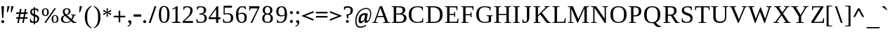 SplineFontDB: 3.0
FontName: HadasimCLM-Regular
FullName: Hadasim CLM Regular
FamilyName: Hadasim CLM
Weight: Regular
Copyright: Inspired by Henri Friedlander Hadasa font.\n\nCopyright 2010 by Yoram Gnat (yoram.gnat@gmail.com). Distributed under the terms of GNU GPL version2 (http://www.gnu.org/licenses/gpl.html).\n\nLatin and parts of general punctuation marks based on modified forms from the LiberationSerif font, created by Digitized data `2007 Ascender Corporation. All rights reserved. \n\nAs a special exception, if you create a document which uses this font, and embed this font or unaltered portions of this font into the document, this font does not by itself cause the resulting document to be covered by the GNU General Public License. This exception does not however invalidate any other reasons why the document might be covered by the GNU General Public License. If you modify this font, you may extend this exception to your version of the font, but you are not obligated to do so. If you do not wish to do so, delete this exception statement from your version.
Version: 0.110
ItalicAngle: 0
UnderlinePosition: -1228
UnderlineWidth: 184
Ascent: 1638
Descent: 410
LayerCount: 2
Layer: 0 0 "Back"  1
Layer: 1 0 "Fore"  0
NeedsXUIDChange: 1
UniqueID: 4247518
FSType: 0
OS2Version: 0
OS2_WeightWidthSlopeOnly: 0
OS2_UseTypoMetrics: 0
CreationTime: 1235598109
ModificationTime: 1286636141
PfmFamily: 17
TTFWeight: 400
TTFWidth: 5
LineGap: 184
VLineGap: 0
OS2TypoAscent: 0
OS2TypoAOffset: 1
OS2TypoDescent: 0
OS2TypoDOffset: 1
OS2TypoLinegap: 184
OS2WinAscent: 0
OS2WinAOffset: 1
OS2WinDescent: 50
OS2WinDOffset: 1
HheadAscent: 0
HheadAOffset: 1
HheadDescent: 0
HheadDOffset: 1
OS2Vendor: 'PfEd'
Lookup: 4 1 0 "'ccmp' YodHiriq bug in Hebrew Script"  {"'ccmp' YodHiriq in Hebrew Script"  } ['ccmp' ('hebr' <'dflt' > ) ]
Lookup: 6 1 0 "'ccmp'Alternate Ayin Substitutions"  {"'ccmp'Ayin to Alternate Ayin substitution-1"  "'ccmp'Ayin to Alternate Ayin substitution-2"  "'ccmp'Ayin to Alternate Ayin substitution-3"  "'ccmp'Ayin to Alternate Ayin substitution-4"  } ['ccmp' ('hebr' <'dflt' > ) ]
Lookup: 1 1 0 "Alternate Ayin Substitution Table"  {"Alternate Ayin Substitution Table"  } []
Lookup: 4 1 0 "'ccmp' Shin dots Compositions"  {"'ccmp' Shin dots Compositions"  } ['ccmp' ('hebr' <'dflt' > ) ]
Lookup: 1 1 0 "'ccmp' Make cantillations transparent"  {"'ccmp' Make cantillations transparent"  } ['ccmp' ('hebr' <'dflt' > ) ]
Lookup: 4 1 0 "'ccmp' Remove empty near meteg"  {"'ccmp' Remove empty near meteg"  } ['ccmp' ('hebr' <'dflt' > ) ]
Lookup: 4 1 0 "'ccmp' Hebrew Standard Substitutions"  {"'ccmp' Shin and Sin dots"  "'ccmp' Vav and Holam"  "'ccmp' Dagesh"  } ['ccmp' ('hebr' <'dflt' > ) ]
Lookup: 4 1 0 "'ccmp' Hebrew Additional Substitutions"  {"'ccmp' Dagesh in additional letters"  "'ccmp' Final Kaf"  "'ccmp' Yod Ligatures"  "'ccmp' Alef Lamed"  } ['ccmp' ('hebr' <'dflt' > ) ]
Lookup: 6 1 0 "'ccmp' meteg tenua reordering"  {"'ccmp' meteg tenua reordering"  } ['ccmp' ('hebr' <'dflt' > ) ]
Lookup: 4 1 0 "meteg-tenua-stage1"  {"meteg-tenua-stage1"  } []
Lookup: 2 1 0 "meteg-tenua-stage2"  {"meteg-tenua-stage2"  } []
Lookup: 6 1 0 "'ccmp' Hebrew Special Decompositions"  {"'ccmp' Final Kaf Decomposition"  "'ccmp' virtual YodHiriq Decomposition"  } ['ccmp' ('hebr' <'dflt' > ) ]
Lookup: 2 1 0 "Special Decompositions Table"  {"Special Decomposition Table"  } []
Lookup: 1 1 0 "'jalt' Justification Alternatives lookup "  {"'jalt' Justification Alternatives lookup -1"  } ['jalt' ('hebr' <'dflt' > ) ]
Lookup: 1 1 0 "'salt' Stylistic Alternatives lookup"  {"'salt' Stylistic Alternatives lookup-1"  } ['salt' ('hebr' <'dflt' > ) ]
Lookup: 258 0 0 "'kern' Horizontal Kerning in Latin"  {"'kern' Horizontal Kerning in Latin"  } []
Lookup: 260 1 0 "'mark' Holam"  {"'mark' Holam"  "'mark' Holam Haser on Vav"  } ['mark' ('hebr' <'dflt' > ) ]
Lookup: 260 1 0 "'mark' Dagesh Specials"  {"'mark' Dagesh Specials"  } ['mark' ('hebr' <'dflt' > ) ]
Lookup: 260 1 0 "'mark' Rafe"  {"'mark' Rafe"  } ['mark' ('hebr' <'dflt' > ) ]
Lookup: 260 1 0 "'mark' Vowels"  {"'mark' Narrow"  "'mark' Wide"  "'mark' Hatafim"  } ['mark' ('hebr' <'dflt' > ) ]
Lookup: 264 1 0 "'mark' Meteg with TsadiFinal and Qof Repositioning"  {"'mark' Meteg with TsadiFinal and Qof Rule"  } ['mark' ('hebr' <'dflt' > ) ]
Lookup: 260 1 0 "Meteg Reposition Anchor"  {"Meteg Reposition Anchor"  } []
Lookup: 264 1 0 "'mark' Vowel Reposition"  {"'mark' Vowel Reposition"  } ['mark' ('hebr' <'dflt' > ) ]
Lookup: 260 1 0 "Vowel Reposition Anchor"  {"Vowel Repositioning Anchor"  } []
Lookup: 264 1 0 "'mkmk' Meteg after Vowel Positionig"  {"'mkmk' Meteg after Vowel Positionig"  "'mkmk' Meteg after Vowel and rafe Positionig"  "'mkmk' Meteg after empty and Vowel Positionig"  "'mkmk' Meteg after Vowel and Rafe Positionig"  } ['mkmk' ('hebr' <'dflt' > ) ]
Lookup: 262 1 0 "Meteg to Vowel Anchor"  {"Meteg to Vowel Anchor"  } []
Lookup: 264 1 0 "'mark' Patah Hiriq in Jerusalem"  {"'mark' Patah Hiriq in Jerusalem"  } ['mark' ('hebr' <'dflt' > ) ]
Lookup: 260 1 0 "Hiriq after Patah in Jerusalem Anchor"  {"Hiriq after Patah in Jerusalem Anchor"  } []
MarkAttachClasses: 1
DEI: 91125
ChainPos2: coverage "'mkmk' Meteg after Vowel and Rafe Positionig"  0 0 0 1
 1 4 0
  Coverage: 5 meteg
  BCoverage: 89 sheva hatafsegol hatafpatah hatafqamats hiriq tsere segol patah qamats qubuts qamatsqatan
  BCoverage: 5 empty
  BCoverage: 4 rafe
  BCoverage: 82 alef bet gimel dalet he kaf pe tav alef.wide daled.wide he.wide khaf.wide tav.wide
 1
  SeqLookup: 0 "Meteg to Vowel Anchor" 
EndFPST
ChainPos2: coverage "'mkmk' Meteg after Vowel and rafe Positionig"  0 0 0 1
 1 3 0
  Coverage: 5 meteg
  BCoverage: 89 sheva hatafsegol hatafpatah hatafqamats hiriq tsere segol patah qamats qubuts qamatsqatan
  BCoverage: 4 rafe
  BCoverage: 82 alef bet gimel dalet he kaf pe tav alef.wide daled.wide he.wide khaf.wide tav.wide
 1
  SeqLookup: 0 "Meteg to Vowel Anchor" 
EndFPST
ChainSub2: coverage "'ccmp' virtual YodHiriq Decomposition"  0 0 0 1
 1 0 0
  Coverage: 15 virtualYodHiriq
 1
  SeqLookup: 0 "Special Decompositions Table" 
EndFPST
ChainPos2: coverage "'mkmk' Meteg after empty and Vowel Positionig"  0 0 0 1
 1 3 0
  Coverage: 5 meteg
  BCoverage: 89 sheva hatafsegol hatafpatah hatafqamats hiriq tsere segol patah qamats qubuts qamatsqatan
  BCoverage: 5 empty
  BCoverage: 644 alef bet gimel dalet he vav zain het tet yod finalkaf kaf lamed finalmem mem finalnun nun samekh ayin finalpe pe finaltsadi tsadi kof resh shin tav ayin.alt alef.wide daled.wide he.wide khaf.wide lamed.wide finalmem.wide resh.wide tav.wide shinshindot shinsindot shindageshshindot shindageshsindot alefpatah alefkamats alefmapiq betdagesh gimeldagesh daleddagesh hedagesh vavdagesh zaindagesh hetdagesh tetdagesh yoddagesh finalkhafdagesh khafdagesh lameddagesh finalmemdagesh memdagseh finalnundagesh nundagesh samekhdagesh ayindagesh finalpedagesh pedagesh uniFB45 tsadidagesh kofdagesh reshdagesh shindagesh tavdagesh betrafe khafrafe perafe
 1
  SeqLookup: 0 "Meteg to Vowel Anchor" 
EndFPST
ChainSub2: coverage "'ccmp' meteg tenua reordering"  0 0 0 1
 1 0 1
  Coverage: 5 meteg
  FCoverage: 89 sheva hatafsegol hatafpatah hatafqamats hiriq tsere segol patah qamats qubuts qamatsqatan
 2
  SeqLookup: 0 "meteg-tenua-stage1" 
  SeqLookup: 0 "meteg-tenua-stage2" 
EndFPST
ChainPos2: coverage "'mkmk' Meteg after Vowel Positionig"  0 0 0 1
 1 2 0
  Coverage: 5 meteg
  BCoverage: 106 sheva hatafsegol hatafpatah hatafqamats hiriq tsere segol patah qamats holam holamhaser qubuts qamatsqatan
  BCoverage: 626 alef bet gimel dalet he vav zain het tet yod finalkaf kaf lamed finalmem mem finalnun nun samekh ayin finalpe pe tsadi resh shin tav ayin.alt alef.wide daled.wide he.wide khaf.wide lamed.wide finalmem.wide resh.wide tav.wide hebrewplussign shinshindot shinsindot shindageshshindot shindageshsindot alefpatah alefkamats alefmapiq betdagesh gimeldagesh daleddagesh hedagesh vavdagesh zaindagesh hetdagesh tetdagesh yoddagesh finalkhafdagesh khafdagesh lameddagesh finalmemdagesh memdagseh finalnundagesh nundagesh samekhdagesh ayindagesh finalpedagesh pedagesh tsadidagesh reshdagesh shindagesh tavdagesh betrafe khafrafe perafe
 1
  SeqLookup: 0 "Meteg to Vowel Anchor" 
EndFPST
ChainPos2: coverage "'mark' Meteg with TsadiFinal and Qof Rule"  0 0 0 1
 1 1 0
  Coverage: 5 meteg
  BCoverage: 89 sheva hatafsegol hatafpatah hatafqamats hiriq tsere segol patah qamats qubuts qamatsqatan
 1
  SeqLookup: 0 "Meteg Reposition Anchor" 
EndFPST
ChainPos2: coverage "'mark' Patah Hiriq in Jerusalem"  0 0 0 1
 1 1 1
  Coverage: 5 hiriq
  BCoverage: 5 patah
  FCoverage: 37 finalmem finalmem.wide finalmemdagesh
 1
  SeqLookup: 0 "Hiriq after Patah in Jerusalem Anchor" 
EndFPST
ChainPos2: coverage "'mark' Vowel Reposition"  0 0 0 1
 1 0 1
  Coverage: 77 hatafsegol hatafpatah hatafqamats tsere segol patah qamats qubuts qamatsqatan
  FCoverage: 5 meteg
 1
  SeqLookup: 0 "Vowel Reposition Anchor" 
EndFPST
ChainSub2: coverage "'ccmp'Ayin to Alternate Ayin substitution-4"  0 0 0 1
 1 0 3
  Coverage: 4 ayin
  FCoverage: 6 dagesh
  FCoverage: 5 meteg
  FCoverage: 77 hatafsegol hatafpatah hatafqamats tsere segol patah qamats qubuts qamatsqatan
 1
  SeqLookup: 0 "Alternate Ayin Substitution Table" 
EndFPST
ChainSub2: coverage "'ccmp'Ayin to Alternate Ayin substitution-3"  0 0 0 1
 1 0 2
  Coverage: 4 ayin
  FCoverage: 5 meteg
  FCoverage: 77 hatafsegol hatafpatah hatafqamats tsere segol patah qamats qubuts qamatsqatan
 1
  SeqLookup: 0 "Alternate Ayin Substitution Table" 
EndFPST
ChainSub2: coverage "'ccmp'Ayin to Alternate Ayin substitution-2"  0 0 0 1
 1 0 2
  Coverage: 4 ayin
  FCoverage: 6 dagesh
  FCoverage: 77 hatafsegol hatafpatah hatafqamats tsere segol patah qamats qubuts qamatsqatan
 1
  SeqLookup: 0 "Alternate Ayin Substitution Table" 
EndFPST
ChainSub2: coverage "'ccmp'Ayin to Alternate Ayin substitution-1"  0 0 0 1
 1 0 1
  Coverage: 4 ayin
  FCoverage: 77 hatafsegol hatafpatah hatafqamats tsere segol patah qamats qubuts qamatsqatan
 1
  SeqLookup: 0 "Alternate Ayin Substitution Table" 
EndFPST
ChainSub2: coverage "'ccmp' Final Kaf Decomposition"  0 0 0 1
 1 0 1
  Coverage: 28 finalkafsheva finalkafqamats
  FCoverage: 12 dagesh meteg
 1
  SeqLookup: 0 "Special Decompositions Table" 
EndFPST
GaspTable: 3 8 0 16 1 65535 3
Encoding: UnicodeBmp
Compacted: 1
UnicodeInterp: none
NameList: Adobe Glyph List
DisplaySize: -48
AntiAlias: 1
FitToEm: 1
WinInfo: 0 26 10
BeginPrivate: 1
BlueValues 35 [-20 0 940 965 1207 1220 1421 1421]
EndPrivate
Grid
-66 602 m 25
 1016.57 602 l 25
-271 1230 m 25
 1355 1230 l 25
293 -543 m 25
 -177 -112 l 25
-1267 -170 m 25
 1401 -170 l 25
0 859.863 m 25
 1082.57 859.863 l 25
0 197.769 m 25
 1082.57 197.769 l 25
0 0 m 25
 1283.78 0 l 25
0 1049.03 m 25
 1283.78 1049.03 l 25
EndSplineSet
AnchorClass2: "R"  "'mark' Rafe" "D"  "'mark' Dagesh Specials" "H"  "'mark' Hatafim" "W"  "'mark' Wide" "N"  "'mark' Narrow" "J1"  "Hiriq after Patah in Jerusalem Anchor" "M1"  "Meteg Reposition Anchor" "VR"  "Vowel Repositioning Anchor" "M2V"  "Meteg to Vowel Anchor" "Holam_Haser_on_Vav"  "'mark' Holam Haser on Vav" "Holam"  "'mark' Holam" 
BeginChars: 65539 255

StartChar: space
Encoding: 32 32 0
Width: 650
Flags: W
LayerCount: 2
EndChar

StartChar: exclam
Encoding: 33 33 1
Width: 398
Flags: W
HStem: -28 218<111.766 285.925> 1210 20G<98 294>
VStem: 90 218<-6.4398 168.719> 157 84<349 563.068>
LayerCount: 2
Fore
SplineSet
199 190 m 0xe0
 263 190 308 139 308 81 c 256
 308 26 265 -28 199 -28 c 0
 134 -28 90 26 90 81 c 256
 90 137 133 190 199 190 c 0xe0
98 1230 m 1
 294 1230 l 1
 241 349 l 1
 157 349 l 1xd0
 98 1230 l 1
EndSplineSet
Validated: 1
EndChar

StartChar: quotedbl
Encoding: 34 34 2
Width: 676
Flags: W
HStem: 785 445<124 157 409 442>
VStem: 90 496
LayerCount: 2
Fore
SplineSet
409 1230 m 1
 586 1230 l 1
 442 785 l 1
 375 785 l 1
 409 1230 l 1
124 1230 m 1
 301 1230 l 1
 157 785 l 1
 90 785 l 1
 124 1230 l 1
EndSplineSet
Validated: 1
EndChar

StartChar: numbersign
Encoding: 35 35 3
Width: 1042
Flags: W
HStem: 0 21G<193 307.481 551 662.5> 316 111<125 249 381 607 737 927> 684 112<123 315 449 673 805 917>
LayerCount: 2
Fore
SplineSet
952 427 m 1
 927 320 l 1
 715 320 l 1
 659 0 l 1
 551 0 l 1
 607 316 l 1
 359 316 l 1
 304 0 l 1
 193 0 l 1
 249 316 l 1
 94 316 l 1
 125 427 l 1
 270 427 l 1
 315 684 l 1
 90 684 l 1
 123 796 l 1
 338 796 l 1
 379 1050 l 1
 489 1050 l 1
 449 796 l 1
 697 796 l 1
 737 1049 l 1
 845 1049 l 1
 805 796 l 1
 952 796 l 1
 917 684 l 1
 781 684 l 1
 737 427 l 1
 952 427 l 1
381 427 m 1
 629 427 l 1
 673 684 l 1
 425 684 l 1
 381 427 l 1
EndSplineSet
Validated: 1
EndChar

StartChar: dollar
Encoding: 36 36 4
Width: 847
Flags: W
HStem: 0 100<222.342 357 453 576.438> 962 88<254.913 357 453 599.604>
VStem: 90 50<252.173 296> 103 129<692.319 936.533> 357 96<-107 0 102 468 645 962 1050 1147> 627 130<147.407 391.409> 638 50<803 870.119>
LayerCount: 2
Fore
SplineSet
757 308 m 0xcc
 757 123 633 0 453 0 c 1
 453 -107 l 1
 357 -107 l 1
 357 0 l 1
 240 0 144 27 90 51 c 1
 90 296 l 1
 140 296 l 1xec
 175 189 l 1
 211 141 278 100 357 100 c 1
 357 494 l 1
 321 517 l 1
 203 560 103 625 103 788 c 0
 103 944 195 1050 357 1050 c 1
 357 1147 l 1
 453 1147 l 1
 453 1050 l 1
 547 1050 642 1028 688 1017 c 1
 688 803 l 1
 638 803 l 1xda
 616 906 l 1
 577 943 497 962 453 962 c 1
 453 620 l 1
 525 594 l 2
 691 533 757 446 757 308 c 0xcc
453 102 m 1
 562 119 627 144 627 265 c 0
 627 385 553 430 453 468 c 1
 453 102 l 1
357 962 m 1
 265 950 232 921 232 828 c 0xd8
 232 717 265 683 357 645 c 1
 357 962 l 1
EndSplineSet
Validated: 1
EndChar

StartChar: percent
Encoding: 37 37 5
Width: 1378
Flags: W
HStem: -13 57<961.512 1114.52> 484 56<260.167 414.163 950.1 1127.97> 993 56<258.042 414.278>
VStem: 90 119<581.957 952.621> 469 119<581.87 952.016> 790 120<82.1483 455.848> 1170 118<86.3371 457.062>
LayerCount: 2
Fore
SplineSet
383 -9 m 1
 262 -9 l 1
 987 1049 l 1
 1109 1049 l 1
 383 -9 l 1
341 1049 m 0
 489 1049 588 970 588 769 c 0
 588 624 538 484 336 484 c 0
 140 484 90 625 90 769 c 0
 90 911 140 1049 341 1049 c 0
336 540 m 256
 416 540 469 591 469 769 c 0
 469 944 416 993 336 993 c 256
 234 993 209 908 209 769 c 0
 209 628 234 540 336 540 c 256
1041 553 m 0
 1211 553 1288 450 1288 272 c 0
 1288 94 1213 -13 1037 -13 c 0
 865 -13 790 94 790 272 c 0
 790 414 841 553 1041 553 c 0
1037 44 m 256
 1117 44 1170 95 1170 272 c 0
 1170 448 1117 496 1037 496 c 256
 935 496 910 411 910 272 c 0
 910 132 935 44 1037 44 c 256
EndSplineSet
Validated: 1
EndChar

StartChar: ampersand
Encoding: 38 38 6
Width: 1311
Flags: W
HStem: 0 66<345.457 651.752 1160.3 1221> 593 40<826 900.411 1102.95 1176> 997 61<408.884 610.149>
VStem: 90 150<151.369 445.47> 227 135<712.193 967.13> 652 135<715.145 967.81>
LayerCount: 2
Fore
SplineSet
513 1058 m 0xec
 749 1058 787 930 787 844 c 0
 787 691 652 634 533 588 c 1
 856 294 l 1
 890 364 935 468 935 572 c 1
 826 593 l 1
 826 633 l 1
 1176 633 l 1
 1176 593 l 1
 1069 572 l 1
 1052 510 1002 355 920 235 c 1
 1095 75 l 1
 1221 56 l 1
 1221 0 l 1
 957 0 l 1
 827 134 l 1
 742 58 636 0 470 0 c 0
 138 0 90 173 90 288 c 0xf4
 90 473 219 537 343 584 c 1
 290 635 227 716 227 834 c 0
 227 924 267 1058 513 1058 c 0xec
240 297 m 0
 240 140 339 66 491 66 c 0
 601 66 694 103 774 183 c 1
 392 533 l 1
 301 494 240 427 240 297 c 0
513 997 m 0
 428 997 362 967 362 850 c 0xec
 362 758 410 689 480 636 c 1
 585 675 652 716 652 850 c 0
 652 948 606 997 513 997 c 0
EndSplineSet
Validated: 1
EndChar

StartChar: quotesingle
Encoding: 39 39 7
Width: 391
Flags: W
HStem: 785 445<124 157>
VStem: 90 211
LayerCount: 2
Fore
SplineSet
124 1230 m 1
 301 1230 l 1
 157 785 l 1
 90 785 l 1
 124 1230 l 1
EndSplineSet
Validated: 1
EndChar

StartChar: parenleft
Encoding: 40 40 8
Width: 654
Flags: W
VStem: 90 174<73.1051 781.745>
LayerCount: 2
Fore
SplineSet
564 -410 m 1
 257 -248 90 -42 90 427 c 256
 90 901 261 1101 564 1261 c 1
 564 1186 l 1
 270 1017 264 659 264 451 c 0
 264 443 264 435 264 427 c 0
 264 28 335 -204 564 -335 c 1
 564 -410 l 1
EndSplineSet
Validated: 1
EndChar

StartChar: parenright
Encoding: 41 41 9
Width: 654
Flags: W
VStem: 390 174<71.293 781.693>
LayerCount: 2
Fore
SplineSet
90 1261 m 1
 396 1098 564 897 564 427 c 256
 564 -48 391 -250 90 -410 c 1
 90 -335 l 1
 319 -204 390 29 390 427 c 0
 390 672 383 1017 90 1186 c 1
 90 1261 l 1
EndSplineSet
Validated: 1
EndChar

StartChar: asterisk
Encoding: 42 42 10
Width: 782
Flags: W
HStem: 441 608 920 20G<128.826 166.487 616.385 653.931>
VStem: 90 602
LayerCount: 2
Fore
SplineSet
90 825 m 1xa0
 137 940 l 1x60
 367 784 l 1
 335 1049 l 1
 449 1049 l 1xa0
 415 784 l 1
 646 940 l 1x60
 692 824 l 1
 450 744 l 1
 692 666 l 1
 646 552 l 1
 415 704 l 1
 449 441 l 1
 335 441 l 1
 367 706 l 1
 137 548 l 1
 90 664 l 1
 329 744 l 1
 90 825 l 1xa0
EndSplineSet
EndChar

StartChar: plus
Encoding: 43 43 11
Width: 1026
Flags: W
HStem: 404 116<90 456 572 936>
VStem: 456 116<37 404 520 888>
LayerCount: 2
Fore
SplineSet
572 37 m 1
 456 37 l 1
 456 404 l 1
 90 404 l 1
 90 520 l 1
 456 520 l 1
 456 888 l 1
 572 888 l 1
 572 520 l 1
 936 520 l 1
 936 404 l 1
 572 404 l 1
 572 37 l 1
EndSplineSet
EndChar

StartChar: comma
Encoding: 44 44 12
Width: 455
Flags: W
HStem: -276 70<90 167.8>
VStem: 249 116<-114.615 95>
LayerCount: 2
Fore
SplineSet
236 198 m 0
 311 198 365 138 365 52 c 0
 365 -151 215 -239 90 -276 c 1
 90 -206 l 1
 156 -185 249 -144 249 -55 c 0
 249 13 127 -4 127 98 c 0
 127 178 191 198 236 198 c 0
EndSplineSet
Validated: 1
EndChar

StartChar: hyphen
Encoding: 45 45 13
Width: 678
Flags: W
HStem: 478 168<60 618>
VStem: 60 558<478 646>
LayerCount: 2
Fore
SplineSet
60 478 m 5
 60 646 l 5
 618 646 l 5
 618 478 l 5
 60 478 l 5
EndSplineSet
EndChar

StartChar: period
Encoding: 46 46 14
Width: 398
Flags: W
HStem: -23 218<111.766 285.925>
VStem: 90 218<-1.4398 173.719>
LayerCount: 2
Fore
SplineSet
199 195 m 0
 263 195 308 143 308 86 c 256
 308 31 265 -23 199 -23 c 0
 134 -23 90 30 90 86 c 256
 90 142 133 195 199 195 c 0
EndSplineSet
Validated: 1
EndChar

StartChar: slash
Encoding: 47 47 15
Width: 737
Flags: W
HStem: 1195 20G<507.122 647>
VStem: 90 557
LayerCount: 2
Fore
SplineSet
225 -18 m 1
 90 -18 l 1
 514 1215 l 1
 647 1215 l 1
 225 -18 l 1
EndSplineSet
Validated: 1
EndChar

StartChar: zero
Encoding: 48 48 16
Width: 989
Flags: W
HStem: 0 71<390.384 596.654> 1172 72<389.981 601.407>
VStem: 108 165<284.135 965.291> 723 166<277.785 963.808>
LayerCount: 2
Fore
SplineSet
500 1244 m 0
 656 1244 889 1163 889 626 c 0
 889 171 731 0 493 0 c 0
 195 0 108 296 108 626 c 0
 108 955 195 1244 500 1244 c 0
493 71 m 0
 677 71 723 303 723 626 c 256
 723 952 677 1172 493 1172 c 0
 317 1172 273 979 273 626 c 256
 273 275 317 71 493 71 c 0
EndSplineSet
Validated: 1
EndChar

StartChar: one
Encoding: 49 49 17
Width: 783
Flags: W
HStem: 0 50<82 156.437 668.969 731> 1210 20G<424.8 506>
VStem: 352 154<102 1070>
LayerCount: 2
Fore
SplineSet
506 102 m 1
 731 50 l 1
 731 0 l 1
 82 0 l 1
 82 50 l 1
 352 102 l 1
 352 1070 l 1
 108 982 l 1
 108 1030 l 1
 460 1230 l 1
 506 1230 l 1
 506 102 l 1
EndSplineSet
Validated: 1
EndChar

StartChar: two
Encoding: 50 50 18
Width: 971
Flags: W
HStem: 0 139<235 856> 950 21G<158 221.189> 1146 75<269.715 577.964>
VStem: 158 59<950 1018.44> 662 171<708.964 1072.33>
LayerCount: 2
Fore
SplineSet
436 1221 m 0
 779 1221 833 1032 833 906 c 0
 833 692 699 552 551 418 c 1
 235 139 l 1
 856 139 l 1
 856 0 l 1
 117 0 l 1
 117 133 l 1
 421 410 l 1
 598 580 662 696 662 906 c 0
 662 1098 560 1146 436 1146 c 0
 361 1146 289 1121 248 1098 c 1
 217 950 l 1
 158 950 l 1
 158 1182 l 1
 314 1220 380 1221 436 1221 c 0
EndSplineSet
Validated: 1
EndChar

StartChar: three
Encoding: 51 51 19
Width: 992
Flags: W
HStem: -18 74<262.231 623.855> 586 89<348 588.871> 949 21G<172 236.189> 1145 75<287.235 597.6>
VStem: 135 60<213.43 274> 172 60<949 1017.44> 675 167<755.365 1076.47> 731 166<153.51 496.832>
LayerCount: 2
Fore
SplineSet
578 632 m 1xf6
 769 610 897 529 897 328 c 0
 897 83 706 -18 469 -18 c 0
 340 -18 224 1 145 20 c 1
 135 274 l 1
 195 274 l 1
 235 105 l 1
 278 81 374 56 455 56 c 0
 673 56 731 168 731 337 c 0xf9
 731 509 636 578 476 586 c 2
 348 593 l 1
 348 667 l 1
 476 675 l 1
 617 682 675 763 675 912 c 0
 675 1072 610 1145 455 1145 c 0
 377 1145 303 1119 263 1097 c 1
 232 949 l 1
 172 949 l 1
 172 1182 l 1
 262 1205 342 1220 455 1220 c 0
 684 1220 842 1142 842 923 c 0
 842 748 737 655 578 632 c 1xf6
EndSplineSet
Validated: 1
EndChar

StartChar: four
Encoding: 52 52 20
Width: 997
Flags: W
HStem: 0 21G<598 753> 266 129<161 598 753 916> 1194 20G<634.773 753>
VStem: 598 155<0 266 395 1002>
LayerCount: 2
Fore
SplineSet
753 266 m 1
 753 0 l 1
 598 0 l 1
 598 266 l 1
 60 266 l 1
 60 386 l 1
 649 1214 l 1
 753 1214 l 1
 753 395 l 1
 916 395 l 1
 916 266 l 1
 753 266 l 1
598 1002 m 1
 593 1002 l 1
 161 395 l 1
 598 395 l 1
 598 1002 l 1
EndSplineSet
Validated: 1
EndChar

StartChar: five
Encoding: 53 53 21
Width: 954
Flags: W
HStem: -18 74<252.498 598.235> 629 76<253.381 601.985> 1091 139<251 782>
VStem: 129 60<213.072 274> 170 81<683 1091> 706 166<162.74 540.098>
LayerCount: 2
Fore
SplineSet
251 683 m 1xec
 332 701 407 705 459 705 c 0
 767 705 872 566 872 358 c 0
 872 99 699 -18 444 -18 c 0
 330 -18 219 -6 129 20 c 1
 129 274 l 1
 189 274 l 1xf4
 229 104 l 1
 280 76 362 56 430 56 c 0
 651 56 706 171 706 349 c 0
 706 540 647 629 416 629 c 0
 368 629 318 624 256 607 c 1
 170 607 l 1
 170 1230 l 1
 782 1230 l 1
 782 1091 l 1
 251 1091 l 1
 251 683 l 1xec
EndSplineSet
Validated: 1
EndChar

StartChar: six
Encoding: 54 54 22
Width: 983
Flags: W
HStem: -18 71<408.03 638.271> 636 86<347.768 654.733> 1145 75<429.403 716.279>
VStem: 103 165<278.578 603.371 645 888.432> 724 166<158.187 564.545> 757 59<981 1034.43>
LayerCount: 2
Fore
SplineSet
564 722 m 256xf8
 721 722 890 653 890 374 c 0xf8
 890 133 769 -18 521 -18 c 0
 354 -18 103 71 103 596 c 0
 103 1095 374 1220 555 1220 c 0
 644 1220 744 1206 816 1189 c 1
 816 981 l 1
 757 981 l 1xf4
 724 1104 l 1
 691 1122 618 1145 555 1145 c 0
 440 1145 269 1068 269 645 c 1
 335 680 446 722 564 722 c 256xf8
268 591 m 1
 268 190 368 53 518 53 c 0
 683 53 724 172 724 357 c 0
 724 577 646 636 530 636 c 0
 436 636 346 616 268 591 c 1
EndSplineSet
Validated: 1
EndChar

StartChar: seven
Encoding: 55 55 23
Width: 929
Flags: W
HStem: 0 21G<187 312.402> 1069 161<185 716>
VStem: 90 64<922 989.98>
LayerCount: 2
Fore
SplineSet
154 922 m 1
 90 922 l 1
 90 1230 l 1
 838 1230 l 1
 838 1138 l 1
 303 0 l 1
 187 0 l 1
 716 1069 l 1
 185 1069 l 1
 154 922 l 1
EndSplineSet
Validated: 1
EndChar

StartChar: eight
Encoding: 56 56 24
Width: 1001
Flags: W
HStem: -18 71<361.396 642.086> 600 79<376.321 630.89> 1154 72<382.92 620.034>
VStem: 114 162<132.464 503.317> 151 162<752.144 1085.52> 697 162<752.55 1087.66> 734 162<132.635 502.812>
LayerCount: 2
Fore
SplineSet
507 1226 m 0xe8
 715 1226 859 1127 859 913 c 0xec
 859 749 756 673 681 640 c 1
 781 603 896 514 896 326 c 0
 896 51 711 -18 500 -18 c 0
 254 -18 114 85 114 326 c 0xf2
 114 514 226 602 328 640 c 1
 256 673 151 749 151 913 c 0
 151 1074 238 1226 507 1226 c 0xe8
500 53 m 0
 687 53 734 164 734 326 c 0
 734 505 673 600 500 600 c 0
 327 600 276 508 276 326 c 0xf2
 276 151 321 53 500 53 c 0
501 679 m 256
 647 679 697 763 697 913 c 0
 697 1059 647 1154 501 1154 c 256
 357 1154 313 1059 313 913 c 0xec
 313 761 358 679 501 679 c 256
EndSplineSet
Validated: 1
EndChar

StartChar: nine
Encoding: 57 57 25
Width: 1000
Flags: W
HStem: -18 74<254.351 566.225> 479 87<358.092 667.803> 1148 72<379.896 612.925>
VStem: 116 165<647.385 1039.16> 163 59<161.344 221> 736 166<302.028 555 598.415 956.279>
LayerCount: 2
Fore
SplineSet
458 479 m 0xec
 296 479 116 564 116 839 c 0xf4
 116 1088 266 1220 504 1220 c 0
 743 1220 902 1081 902 606 c 0
 902 79 620 -18 432 -18 c 0
 325 -18 241 -7 163 12 c 1
 163 221 l 1
 222 221 l 1
 253 92 l 1
 285 77 350 56 429 56 c 0
 552 56 736 127 736 555 c 1
 662 514 569 479 458 479 c 0xec
736 614 m 1
 736 1032 645 1148 506 1148 c 0
 371 1148 281 1064 281 835 c 0
 281 630 370 566 503 566 c 0
 591 566 669 587 736 614 c 1
EndSplineSet
Validated: 1
EndChar

StartChar: colon
Encoding: 58 58 26
Width: 397
Flags: W
HStem: 0 219<112.61 284.067> 642 218<112.075 285.618>
VStem: 90 217<22.2373 198.057 662.723 838.44>
LayerCount: 2
Fore
SplineSet
198 219 m 0
 262 219 307 168 307 111 c 256
 307 56 264 0 199 0 c 0
 134 0 90 55 90 111 c 256
 90 167 132 219 198 219 c 0
199 860 m 0
 264 860 307 806 307 751 c 0
 307 686 255 642 199 642 c 0
 135 642 90 693 90 751 c 0
 90 806 133 860 199 860 c 0
EndSplineSet
Validated: 1
EndChar

StartChar: semicolon
Encoding: 59 59 27
Width: 456
Flags: W
HStem: -276 70<90 167.907> 642 218<161.842 335.385>
VStem: 127 239<24.0768 164.542 674.375 828.015> 250 116<-114.838 95.5>
LayerCount: 2
Fore
SplineSet
250 860 m 0xd0
 315 860 356 806 356 751 c 0
 356 686 306 642 250 642 c 0
 186 642 139 692 139 751 c 0
 139 806 184 860 250 860 c 0xd0
236 198 m 0
 312 198 366 139 366 52 c 0xe0
 366 -152 215 -239 90 -276 c 1
 90 -206 l 1
 156 -185 250 -144 250 -55 c 0xd0
 250 13 127 -4 127 98 c 0xe0
 127 178 192 198 236 198 c 0
EndSplineSet
Validated: 1
EndChar

StartChar: less
Encoding: 60 60 28
Width: 1031
Flags: W
LayerCount: 2
Fore
SplineSet
941 876 m 1
 941 751 l 1
 336 520 l 1
 941 282 l 1
 941 158 l 1
 90 502 l 1
 90 539 l 1
 941 876 l 1
EndSplineSet
Validated: 1
EndChar

StartChar: equal
Encoding: 61 61 29
Width: 1026
Flags: W
HStem: 390 117<90 936> 701 117<90 936>
LayerCount: 2
Fore
SplineSet
90 818 m 1
 936 818 l 1
 936 701 l 1
 90 701 l 1
 90 818 l 1
90 507 m 1
 936 507 l 1
 936 390 l 1
 90 390 l 1
 90 507 l 1
EndSplineSet
EndChar

StartChar: greater
Encoding: 62 62 30
Width: 1031
Flags: W
LayerCount: 2
Fore
SplineSet
90 876 m 1
 941 539 l 1
 941 502 l 1
 90 158 l 1
 90 282 l 1
 695 520 l 1
 90 751 l 1
 90 876 l 1
EndSplineSet
Validated: 1
EndChar

StartChar: question
Encoding: 63 63 31
Width: 827
Flags: W
HStem: -18 216<247.766 421.309> 1110 110<179.928 525.416>
VStem: 90 59<952 1008.36> 226 217<3.5602 177.396> 305 86<314 427.913> 571 166<721.286 1068.53>
LayerCount: 2
Fore
SplineSet
355 1220 m 0xec
 588 1220 737 1132 737 914 c 0
 737 693 611 593 454 560 c 1
 415 551 l 1
 391 314 l 1
 305 314 l 1
 268 608 l 1
 424 641 l 1
 537 663 571 760 571 903 c 0
 571 1085 507 1110 353 1110 c 0
 283 1110 223 1093 178 1066 c 1
 149 952 l 1
 90 952 l 1
 90 1181 l 1
 167 1202 249 1220 355 1220 c 0xec
335 198 m 0
 399 198 443 147 443 91 c 256
 443 36 400 -18 335 -18 c 0
 270 -18 226 35 226 91 c 256xf4
 226 147 269 198 335 198 c 0
EndSplineSet
Validated: 1
EndChar

StartChar: at
Encoding: 64 64 32
Width: 1343
Flags: W
HStem: -355 93<304.024 695.415> 9 147<821.5 993.664> 582 134<607.446 807.093> 1020 81<659.208 1040.81>
VStem: 90 91<-108.227 455.898> 329 161<139.03 443.172> 755 167<156.108 231> 1174 79<402.845 886.696>
LayerCount: 2
Fore
SplineSet
329 214 m 0
 329 398 417 716 769 716 c 0
 835 716 915 706 1007 687 c 1
 946 414 922 250 922 193 c 0
 922 165 940 156 972 156 c 0
 1053 156 1174 380 1174 652 c 0
 1174 801 1158 895 1068 964 c 0
 1019 1001 956 1020 877 1020 c 0
 628 1020 461 887 342 706 c 0
 236 544 181 364 181 163 c 0
 181 87 188 -104 279 -197 c 0
 322 -240 382 -262 461 -262 c 0
 564 -262 739 -231 874 -126 c 1
 874 -217 l 1
 769 -292 621 -355 452 -355 c 0
 310 -355 125 -284 96 23 c 0
 92 67 90 110 90 152 c 0
 90 730 480 1101 885 1101 c 0
 1082 1101 1229 984 1248 782 c 0
 1251 746 1253 711 1253 677 c 0
 1253 369 1098 9 855 9 c 0
 788 9 755 42 755 127 c 0
 755 156 759 190 768 231 c 1
 755 231 l 1
 718 150 643 -24 475 -24 c 0
 387 -24 329 35 329 214 c 0
728 582 m 0
 538 582 490 344 490 239 c 0
 490 191 492 167 514 145 c 0
 527 131 543 126 560 127 c 0
 633 133 707 192 755 310 c 0
 786 386 796 476 808 571 c 1
 778 579 752 582 728 582 c 0
EndSplineSet
Validated: 1
EndChar

StartChar: A
Encoding: 65 65 33
Width: 1350
Flags: W
HStem: 0 48<0 77.4144 302.103 395 788 880.897 1210.26 1298> 421 81<382 802> 1197 20G<538.815 724.483>
LayerCount: 2
Fore
SplineSet
395 48 m 1
 395 0 l 1
 0 0 l 1
 0 48 l 1
 135 73 l 1
 546 1217 l 1
 717 1217 l 1
 1145 73 l 1
 1298 48 l 1
 1298 0 l 1
 788 0 l 1
 788 48 l 1
 950 73 l 1
 830 421 l 1
 355 421 l 1
 233 73 l 1
 395 48 l 1
589 1088 m 1
 382 502 l 1
 802 502 l 1
 589 1088 l 1
EndSplineSet
Validated: 1
Kerns2: 67 -124 "'kern' Horizontal Kerning in Latin"  68 -105 "'kern' Horizontal Kerning in Latin"  69 -111 "'kern' Horizontal Kerning in Latin"  74 -137 "'kern' Horizontal Kerning in Latin"  79 -119 "'kern' Horizontal Kerning in Latin"  81 -104 "'kern' Horizontal Kerning in Latin"  84 -130 "'kern' Horizontal Kerning in Latin"  85 -98 "'kern' Horizontal Kerning in Latin"  86 -355 "'kern' Horizontal Kerning in Latin"  87 -317 "'kern' Horizontal Kerning in Latin"  89 -339 "'kern' Horizontal Kerning in Latin"  13 -155 "'kern' Horizontal Kerning in Latin" 
EndChar

StartChar: B
Encoding: 66 66 34
Width: 1240
Flags: W
HStem: -6 81<185.854 232 406 860.391> 0 47<77 165.883> 588 81<406 786.354> 1126 81<164.664 232 406 795.559> 1159 48<77 173.612>
VStem: 232 174<81 588 669 1126> 886 185<771.696 1049.99> 977 187<179.16 489.982>
LayerCount: 2
Fore
SplineSet
603 669 m 2x36
 822 669 886 763 886 914 c 0
 886 1083 766 1126 592 1126 c 2
 406 1126 l 1
 406 669 l 1
 603 669 l 2x36
670 75 m 0xa5
 900 75 977 183 977 344 c 0
 977 490 901 588 622 588 c 2
 406 588 l 1
 406 81 l 1
 490 77 581 75 670 75 c 0xa5
693 -6 m 0
 500 -6 462 0 308 0 c 2
 77 0 l 1
 77 47 l 1
 232 72 l 1
 232 1136 l 1
 77 1159 l 1
 77 1207 l 1x6d
 629 1207 l 2
 884 1207 1071 1150 1071 923 c 0x36
 1071 756 949 670 823 642 c 1
 1021 622 1164 524 1164 347 c 0
 1164 206 1102 -6 693 -6 c 0
EndSplineSet
Validated: 1
Kerns2: 72 -120 "'kern' Horizontal Kerning in Latin"  73 -135 "'kern' Horizontal Kerning in Latin"  75 -117 "'kern' Horizontal Kerning in Latin"  76 -97 "'kern' Horizontal Kerning in Latin"  77 -98 "'kern' Horizontal Kerning in Latin"  78 -101 "'kern' Horizontal Kerning in Latin"  82 -98 "'kern' Horizontal Kerning in Latin"  88 -108 "'kern' Horizontal Kerning in Latin" 
EndChar

StartChar: C
Encoding: 67 67 35
Width: 1287
Flags: W
HStem: -18 69<540.746 945.659> 1148 72<528.925 948.915>
VStem: 99 189<325.888 874.826> 1074 60<911 993.83> 1093 59<243.804 322>
LayerCount: 2
Fore
SplineSet
288 591 m 0xf0
 288 126 548 51 722 51 c 0
 892 51 1009 103 1060 142 c 1
 1093 322 l 1
 1152 322 l 1xe8
 1146 38 l 1
 1044 9 891 -18 720 -18 c 0
 341 -18 99 194 99 589 c 0
 99 1003 309 1220 724 1220 c 0
 845 1220 970 1208 1128 1174 c 1
 1134 911 l 1
 1074 911 l 1
 1047 1067 l 1
 941 1132 810 1148 731 1148 c 0
 465 1148 288 1021 288 591 c 0xf0
EndSplineSet
Validated: 1
Kerns2: 73 -81 "'kern' Horizontal Kerning in Latin"  90 -86 "'kern' Horizontal Kerning in Latin" 
EndChar

StartChar: D
Encoding: 68 68 36
Width: 1376
Flags: W
HStem: -4 81<192.79 232 405 867.445> 0 48<77 169.587> 1126 81<164.664 232 405 801.105> 1159 48<77 173.612>
VStem: 232 173<84 1126> 1093 188<330.838 852.35>
LayerCount: 2
Fore
SplineSet
662 77 m 0xac
 921 77 1093 204 1093 612 c 256
 1093 1023 820 1126 567 1126 c 2
 405 1126 l 1
 405 84 l 1
 431 83 559 77 662 77 c 0xac
662 -4 m 0
 481 -4 367 0 232 0 c 2
 77 0 l 1
 77 48 l 1
 232 72 l 1
 232 1136 l 1
 77 1159 l 1
 77 1207 l 1x5c
 625 1207 l 2
 1045 1207 1281 1031 1281 610 c 0
 1281 301 1157 -4 662 -4 c 0
EndSplineSet
Validated: 1
Kerns2: 76 -86 "'kern' Horizontal Kerning in Latin"  14 -91 "'kern' Horizontal Kerning in Latin"  12 -123 "'kern' Horizontal Kerning in Latin" 
EndChar

StartChar: E
Encoding: 69 69 37
Width: 1176
Flags: W
HStem: 0 81<405 944.143> 0 48<77 168.989> 573 81<405 731> 1126 81<405 892.597> 1159 48<77 172.989>
VStem: 231 174<81 573 654 1126> 759 57<428 502.24 724.272 798> 923 59<918 1014.4> 998 59<256.034 319>
LayerCount: 2
Fore
SplineSet
77 48 m 1x6780
 231 72 l 1
 231 1136 l 1
 77 1159 l 1
 77 1207 l 1
 982 1207 l 1x6f80
 982 918 l 1
 923 918 l 1
 894 1113 l 1
 865 1117 777 1126 602 1126 c 2
 405 1126 l 1
 405 654 l 1
 731 654 l 1
 759 798 l 1
 816 798 l 1
 816 428 l 1
 759 428 l 1
 731 573 l 1
 405 573 l 1
 405 81 l 1
 643 81 l 2xb780
 703 81 888 84 947 95 c 1
 998 319 l 1
 1057 319 l 1
 1040 0 l 1
 77 0 l 1
 77 48 l 1x6780
EndSplineSet
Validated: 1
Kerns2: 70 -106 "'kern' Horizontal Kerning in Latin"  80 -93 "'kern' Horizontal Kerning in Latin" 
EndChar

StartChar: F
Encoding: 70 70 38
Width: 1079
Flags: W
HStem: 0 48<82 167.419 479.533 599> 542 81<399 754> 1126 81<399 885.643> 1159 48<70 166.612>
VStem: 225 174<72 542 623 1126> 782 55<396 470.752 693.272 767> 916 60<918 1014.4>
LayerCount: 2
Fore
SplineSet
399 542 m 1xee
 399 72 l 1
 599 48 l 1
 599 0 l 1
 82 0 l 1
 82 48 l 1
 225 72 l 1
 225 1136 l 1
 70 1159 l 1
 70 1207 l 1
 976 1207 l 1xde
 976 918 l 1
 916 918 l 1
 887 1113 l 1
 859 1117 771 1126 596 1126 c 2
 399 1126 l 1
 399 623 l 1
 754 623 l 1
 782 767 l 1
 837 767 l 1
 837 396 l 1
 782 396 l 1
 754 542 l 1
 399 542 l 1xee
EndSplineSet
Validated: 1
Kerns2: 65 -160 "'kern' Horizontal Kerning in Latin"  67 -104 "'kern' Horizontal Kerning in Latin"  68 -97 "'kern' Horizontal Kerning in Latin"  69 -163 "'kern' Horizontal Kerning in Latin"  71 -160 "'kern' Horizontal Kerning in Latin"  75 -144 "'kern' Horizontal Kerning in Latin"  76 -91 "'kern' Horizontal Kerning in Latin"  79 -177 "'kern' Horizontal Kerning in Latin"  81 -172 "'kern' Horizontal Kerning in Latin"  83 -132 "'kern' Horizontal Kerning in Latin"  90 -84 "'kern' Horizontal Kerning in Latin"  14 -421 "'kern' Horizontal Kerning in Latin"  12 -461 "'kern' Horizontal Kerning in Latin"  26 -137 "'kern' Horizontal Kerning in Latin"  27 -188 "'kern' Horizontal Kerning in Latin"  13 -104 "'kern' Horizontal Kerning in Latin" 
EndChar

StartChar: G
Encoding: 71 71 39
Width: 1349
Flags: W
HStem: -18 69<537.899 937.527> 479 48<852 944.587 1227.11 1297> 1148 72<531.904 948.804>
VStem: 100 188<331.19 869.874> 1007 173<92.3899 455> 1088 60<907 992.443>
LayerCount: 2
Fore
SplineSet
722 51 m 0xf4
 836 51 959 85 1007 112 c 1
 1007 455 l 1
 852 479 l 1
 852 527 l 1
 1297 527 l 1
 1297 479 l 1
 1180 455 l 1
 1180 63 l 1xf8
 946 -14 798 -18 738 -18 c 0
 731 -18 726 -18 721 -18 c 0
 341 -18 100 191 100 589 c 0
 100 1094 406 1220 724 1220 c 0
 882 1220 1022 1199 1148 1166 c 1
 1148 907 l 1
 1088 907 l 1
 1063 1056 l 1
 985 1112 867 1148 731 1148 c 0
 465 1148 288 1017 288 591 c 0
 288 120 548 51 722 51 c 0xf4
EndSplineSet
Validated: 1
Kerns2: 70 -144 "'kern' Horizontal Kerning in Latin"  72 -94 "'kern' Horizontal Kerning in Latin"  73 -110 "'kern' Horizontal Kerning in Latin"  75 -91 "'kern' Horizontal Kerning in Latin"  77 -97 "'kern' Horizontal Kerning in Latin"  82 -97 "'kern' Horizontal Kerning in Latin"  90 -116 "'kern' Horizontal Kerning in Latin"  14 -110 "'kern' Horizontal Kerning in Latin"  12 -147 "'kern' Horizontal Kerning in Latin"  26 -109 "'kern' Horizontal Kerning in Latin"  27 -147 "'kern' Horizontal Kerning in Latin" 
EndChar

StartChar: H
Encoding: 72 72 40
Width: 1392
Flags: W
HStem: 0 48<77 169.587 468.011 560 819 910.989 1208.41 1301> 581 81<406 973> 1159 48<77 173.612 464.011 560 819 914.989 1204.39 1301>
VStem: 232 174<72 581 662 1136> 973 173<72 581 662 1136>
LayerCount: 2
Fore
SplineSet
77 0 m 1
 77 48 l 1
 232 72 l 1
 232 1136 l 1
 77 1159 l 1
 77 1207 l 1
 560 1207 l 1
 560 1159 l 1
 406 1136 l 1
 406 662 l 1
 973 662 l 1
 973 1136 l 1
 819 1159 l 1
 819 1207 l 1
 1301 1207 l 1
 1301 1159 l 1
 1146 1136 l 1
 1146 72 l 1
 1301 48 l 1
 1301 0 l 1
 819 0 l 1
 819 48 l 1
 973 72 l 1
 973 581 l 1
 406 581 l 1
 406 72 l 1
 560 48 l 1
 560 0 l 1
 77 0 l 1
EndSplineSet
Validated: 1
Kerns2: 66 -98 "'kern' Horizontal Kerning in Latin"  67 -162 "'kern' Horizontal Kerning in Latin"  68 -143 "'kern' Horizontal Kerning in Latin"  69 -149 "'kern' Horizontal Kerning in Latin"  71 -99 "'kern' Horizontal Kerning in Latin"  74 -137 "'kern' Horizontal Kerning in Latin"  79 -157 "'kern' Horizontal Kerning in Latin"  80 -97 "'kern' Horizontal Kerning in Latin"  81 -142 "'kern' Horizontal Kerning in Latin"  84 -173 "'kern' Horizontal Kerning in Latin"  85 -131 "'kern' Horizontal Kerning in Latin"  86 -106 "'kern' Horizontal Kerning in Latin"  87 -107 "'kern' Horizontal Kerning in Latin"  89 -112 "'kern' Horizontal Kerning in Latin"  13 -108 "'kern' Horizontal Kerning in Latin" 
EndChar

StartChar: I
Encoding: 73 73 41
Width: 650
Flags: W
HStem: 0 48<77 169.587 466.413 559> 1159 48<77 173.612 462.388 559>
VStem: 232 172<72 1136>
LayerCount: 2
Fore
SplineSet
404 72 m 1
 559 48 l 1
 559 0 l 1
 77 0 l 1
 77 48 l 1
 232 72 l 1
 232 1136 l 1
 77 1159 l 1
 77 1207 l 1
 559 1207 l 1
 559 1159 l 1
 404 1136 l 1
 404 72 l 1
EndSplineSet
Validated: 1
Kerns2: 66 -98 "'kern' Horizontal Kerning in Latin"  67 -162 "'kern' Horizontal Kerning in Latin"  68 -143 "'kern' Horizontal Kerning in Latin"  69 -149 "'kern' Horizontal Kerning in Latin"  71 -99 "'kern' Horizontal Kerning in Latin"  74 -137 "'kern' Horizontal Kerning in Latin"  79 -157 "'kern' Horizontal Kerning in Latin"  80 -97 "'kern' Horizontal Kerning in Latin"  81 -142 "'kern' Horizontal Kerning in Latin"  84 -173 "'kern' Horizontal Kerning in Latin"  85 -131 "'kern' Horizontal Kerning in Latin"  86 -106 "'kern' Horizontal Kerning in Latin"  87 -107 "'kern' Horizontal Kerning in Latin"  89 -112 "'kern' Horizontal Kerning in Latin"  13 -108 "'kern' Horizontal Kerning in Latin" 
EndChar

StartChar: J
Encoding: 74 74 42
Width: 816
Flags: W
HStem: -19 77<179.575 377.774> 1158 49<261 357.612 640.231 725>
VStem: 86 59<161.63 228> 416 173<160.346 1135>
LayerCount: 2
Fore
SplineSet
272 -19 m 0
 244 -19 154 -18 86 8 c 1
 86 228 l 1
 145 228 l 1
 172 103 l 1
 186 86 222 58 290 58 c 0
 374 58 416 115 416 229 c 2
 416 1135 l 1
 261 1158 l 1
 261 1207 l 1
 725 1207 l 1
 725 1158 l 1
 589 1135 l 1
 589 388 l 2
 589 67 399 -19 272 -19 c 0
EndSplineSet
Validated: 1
Kerns2: 65 -105 "'kern' Horizontal Kerning in Latin"  66 -98 "'kern' Horizontal Kerning in Latin"  67 -90 "'kern' Horizontal Kerning in Latin"  68 -88 "'kern' Horizontal Kerning in Latin"  69 -89 "'kern' Horizontal Kerning in Latin"  70 -99 "'kern' Horizontal Kerning in Latin"  71 -122 "'kern' Horizontal Kerning in Latin"  72 -135 "'kern' Horizontal Kerning in Latin"  73 -153 "'kern' Horizontal Kerning in Latin"  74 -137 "'kern' Horizontal Kerning in Latin"  75 -132 "'kern' Horizontal Kerning in Latin"  76 -157 "'kern' Horizontal Kerning in Latin"  77 -155 "'kern' Horizontal Kerning in Latin"  78 -157 "'kern' Horizontal Kerning in Latin"  79 -90 "'kern' Horizontal Kerning in Latin"  80 -126 "'kern' Horizontal Kerning in Latin"  81 -85 "'kern' Horizontal Kerning in Latin"  82 -155 "'kern' Horizontal Kerning in Latin"  83 -127 "'kern' Horizontal Kerning in Latin"  84 -85 "'kern' Horizontal Kerning in Latin"  85 -111 "'kern' Horizontal Kerning in Latin"  86 -87 "'kern' Horizontal Kerning in Latin"  87 -88 "'kern' Horizontal Kerning in Latin"  88 -173 "'kern' Horizontal Kerning in Latin"  89 -93 "'kern' Horizontal Kerning in Latin"  90 -130 "'kern' Horizontal Kerning in Latin"  14 -133 "'kern' Horizontal Kerning in Latin"  12 -169 "'kern' Horizontal Kerning in Latin"  26 -91 "'kern' Horizontal Kerning in Latin"  27 -140 "'kern' Horizontal Kerning in Latin"  13 -89 "'kern' Horizontal Kerning in Latin" 
EndChar

StartChar: K
Encoding: 75 75 43
Width: 1388
Flags: W
HStem: 0 48<77 169.587 474.661 578 1258.35 1336> 1159 48<77 173.612 463.388 560 864 938.173 1154.74 1242>
VStem: 232 173<72 480 567 1136>
LayerCount: 2
Fore
SplineSet
1242 1207 m 1
 1242 1159 l 1
 1102 1136 l 1
 690 733 l 1
 1206 72 l 1
 1336 48 l 1
 1336 0 l 1
 1041 0 l 1
 568 610 l 1
 405 480 l 1
 405 72 l 1
 578 48 l 1
 578 0 l 1
 77 0 l 1
 77 48 l 1
 232 72 l 1
 232 1136 l 1
 77 1159 l 1
 77 1207 l 1
 560 1207 l 1
 560 1159 l 1
 405 1136 l 1
 405 567 l 1
 983 1136 l 1
 864 1159 l 1
 864 1207 l 1
 1242 1207 l 1
EndSplineSet
Validated: 1
Kerns2: 67 -122 "'kern' Horizontal Kerning in Latin"  68 -103 "'kern' Horizontal Kerning in Latin"  69 -109 "'kern' Horizontal Kerning in Latin"  74 -137 "'kern' Horizontal Kerning in Latin"  79 -117 "'kern' Horizontal Kerning in Latin"  81 -102 "'kern' Horizontal Kerning in Latin"  84 -132 "'kern' Horizontal Kerning in Latin"  85 -96 "'kern' Horizontal Kerning in Latin"  86 -291 "'kern' Horizontal Kerning in Latin"  87 -292 "'kern' Horizontal Kerning in Latin"  89 -297 "'kern' Horizontal Kerning in Latin"  13 -225 "'kern' Horizontal Kerning in Latin" 
EndChar

StartChar: L
Encoding: 76 76 44
Width: 1131
Flags: W
HStem: 0 77<406 923.692> 0 48<77 169.587> 1159 48<77 173.612 476.065 592>
VStem: 232 174<77 1136> 981 59<282.488 347>
LayerCount: 2
Fore
SplineSet
592 1159 m 1x78
 406 1136 l 1
 406 77 l 1
 644 77 l 2xb8
 813 77 898 90 925 95 c 1
 981 347 l 1
 1040 347 l 1
 1023 0 l 1
 77 0 l 1
 77 48 l 1
 232 72 l 1
 232 1136 l 1
 77 1159 l 1
 77 1207 l 1
 592 1207 l 1
 592 1159 l 1x78
EndSplineSet
Validated: 1
Kerns2: 74 -102 "'kern' Horizontal Kerning in Latin"  86 -184 "'kern' Horizontal Kerning in Latin"  87 -168 "'kern' Horizontal Kerning in Latin"  89 -176 "'kern' Horizontal Kerning in Latin" 
EndChar

StartChar: M
Encoding: 77 77 45
Width: 1700
Flags: W
HStem: 0 48<77 169.587 391.232 488 1119 1215.77 1516.41 1609> 1159 48<77 173.612 1512.39 1609>
VStem: 232 94<72 1038> 1281 173<72 1038>
LayerCount: 2
Fore
SplineSet
800 0 m 1
 768 0 l 1
 326 1038 l 1
 326 72 l 1
 488 48 l 1
 488 0 l 1
 77 0 l 1
 77 48 l 1
 232 72 l 1
 232 1136 l 1
 77 1159 l 1
 77 1207 l 1
 443 1207 l 1
 835 289 l 1
 1263 1207 l 1
 1609 1207 l 1
 1609 1159 l 1
 1454 1136 l 1
 1454 72 l 1
 1609 48 l 1
 1609 0 l 1
 1119 0 l 1
 1119 48 l 1
 1281 72 l 1
 1281 1038 l 1
 800 0 l 1
EndSplineSet
Validated: 1
Kerns2: 66 -98 "'kern' Horizontal Kerning in Latin"  67 -162 "'kern' Horizontal Kerning in Latin"  68 -143 "'kern' Horizontal Kerning in Latin"  69 -149 "'kern' Horizontal Kerning in Latin"  71 -99 "'kern' Horizontal Kerning in Latin"  74 -137 "'kern' Horizontal Kerning in Latin"  79 -157 "'kern' Horizontal Kerning in Latin"  80 -97 "'kern' Horizontal Kerning in Latin"  81 -142 "'kern' Horizontal Kerning in Latin"  84 -173 "'kern' Horizontal Kerning in Latin"  85 -131 "'kern' Horizontal Kerning in Latin"  86 -106 "'kern' Horizontal Kerning in Latin"  87 -107 "'kern' Horizontal Kerning in Latin"  89 -112 "'kern' Horizontal Kerning in Latin"  13 -108 "'kern' Horizontal Kerning in Latin" 
EndChar

StartChar: N
Encoding: 78 78 46
Width: 1403
Flags: W
HStem: 0 48<77 168.989 391.232 488> 1159 48<77 172.989 901 1001.98 1216.01 1312>
VStem: 231 95<72 1085> 1063 95<313 1136>
LayerCount: 2
Fore
SplineSet
1063 1136 m 1
 901 1159 l 1
 901 1207 l 1
 1312 1207 l 1
 1312 1159 l 1
 1158 1136 l 1
 1158 0 l 1
 1070 0 l 1
 326 1085 l 1
 326 72 l 1
 488 48 l 1
 488 0 l 1
 77 0 l 1
 77 48 l 1
 231 72 l 1
 231 1136 l 1
 77 1159 l 1
 77 1207 l 1
 442 1207 l 1
 1063 313 l 1
 1063 1136 l 1
EndSplineSet
Validated: 1
Kerns2: 65 -117 "'kern' Horizontal Kerning in Latin"  66 -98 "'kern' Horizontal Kerning in Latin"  67 -108 "'kern' Horizontal Kerning in Latin"  68 -106 "'kern' Horizontal Kerning in Latin"  69 -107 "'kern' Horizontal Kerning in Latin"  70 -119 "'kern' Horizontal Kerning in Latin"  71 -140 "'kern' Horizontal Kerning in Latin"  72 -135 "'kern' Horizontal Kerning in Latin"  73 -153 "'kern' Horizontal Kerning in Latin"  74 -137 "'kern' Horizontal Kerning in Latin"  75 -132 "'kern' Horizontal Kerning in Latin"  76 -152 "'kern' Horizontal Kerning in Latin"  77 -173 "'kern' Horizontal Kerning in Latin"  78 -175 "'kern' Horizontal Kerning in Latin"  79 -109 "'kern' Horizontal Kerning in Latin"  80 -144 "'kern' Horizontal Kerning in Latin"  81 -103 "'kern' Horizontal Kerning in Latin"  82 -173 "'kern' Horizontal Kerning in Latin"  83 -221 "'kern' Horizontal Kerning in Latin"  84 -103 "'kern' Horizontal Kerning in Latin"  85 -129 "'kern' Horizontal Kerning in Latin"  86 -105 "'kern' Horizontal Kerning in Latin"  87 -106 "'kern' Horizontal Kerning in Latin"  88 -156 "'kern' Horizontal Kerning in Latin"  89 -111 "'kern' Horizontal Kerning in Latin"  90 -190 "'kern' Horizontal Kerning in Latin"  14 -186 "'kern' Horizontal Kerning in Latin"  12 -224 "'kern' Horizontal Kerning in Latin"  26 -186 "'kern' Horizontal Kerning in Latin"  27 -226 "'kern' Horizontal Kerning in Latin"  13 -107 "'kern' Horizontal Kerning in Latin" 
EndChar

StartChar: O
Encoding: 79 79 47
Width: 1378
Flags: W
HStem: -18 71<515.096 867.413> 1148 72<506.505 873.528>
VStem: 102 188<325.457 892.377> 1093 188<325.457 889.423>
LayerCount: 2
Fore
SplineSet
691 1148 m 256
 439 1148 290 1022 290 605 c 0
 290 282 372 53 691 53 c 256
 1011 53 1093 282 1093 605 c 0
 1093 928 1010 1148 691 1148 c 256
691 -18 m 256
 402 -18 102 106 102 605 c 256
 102 1097 384 1220 691 1220 c 0
 987 1220 1281 1097 1281 605 c 256
 1281 106 981 -18 691 -18 c 256
EndSplineSet
Validated: 1
Kerns2: 76 -88 "'kern' Horizontal Kerning in Latin"  14 -81 "'kern' Horizontal Kerning in Latin"  12 -114 "'kern' Horizontal Kerning in Latin" 
EndChar

StartChar: P
Encoding: 80 80 48
Width: 1064
Flags: W
HStem: 0 48<82 167.419 475.312 590> 473 81<398 673.528> 1126 81<157.664 225 398 681.394> 1159 48<70 166.612>
VStem: 225 173<72 473 554 1126> 789 179<659.849 1028.67>
LayerCount: 2
Fore
SplineSet
492 554 m 2xec
 718 554 789 665 789 850 c 0
 789 1050 701 1126 487 1126 c 2
 398 1126 l 1
 398 554 l 1
 492 554 l 2xec
968 851 m 0
 968 657 868 473 534 473 c 2
 398 473 l 1
 398 72 l 1
 590 48 l 1
 590 0 l 1
 82 0 l 1
 82 48 l 1
 225 72 l 1
 225 1136 l 1
 70 1159 l 1
 70 1207 l 1xdc
 525 1207 l 2
 755 1207 968 1136 968 851 c 0
EndSplineSet
Validated: 1
Kerns2: 76 -88 "'kern' Horizontal Kerning in Latin"  14 -415 "'kern' Horizontal Kerning in Latin"  12 -455 "'kern' Horizontal Kerning in Latin"  13 -132 "'kern' Horizontal Kerning in Latin" 
EndChar

StartChar: Q
Encoding: 81 81 49
Width: 1417
Flags: W
HStem: -315 89<1142.44 1325.2> -34 71<515.394 777.347> 1133 74<504.265 880.534>
VStem: 102 188<308.455 874.134> 1094 188<305.956 872.561>
LayerCount: 2
Fore
SplineSet
692 1133 m 256
 373 1133 290 910 290 587 c 0
 290 265 372 37 692 37 c 256
 1011 37 1094 264 1094 587 c 0
 1094 910 1010 1133 692 1133 c 256
692 -34 m 0
 401 -34 102 90 102 587 c 256
 102 991 291 1207 692 1207 c 0
 986 1207 1282 1081 1282 587 c 0
 1282 288 1173 100 962 14 c 1
 1007 -42 l 2
 1090 -146 1168 -226 1252 -226 c 0
 1256 -226 1262 -225 1269 -225 c 2
 1312 -223 l 2
 1318 -223 1323 -222 1326 -222 c 1
 1326 -281 l 1
 1310 -288 1220 -315 1149 -315 c 0
 1008 -315 937 -243 804 -77 c 1
 767 -30 l 1
 752 -32 729 -34 692 -34 c 0
EndSplineSet
Validated: 1
Kerns2: 72 -104 "'kern' Horizontal Kerning in Latin"  75 -101 "'kern' Horizontal Kerning in Latin"  76 -126 "'kern' Horizontal Kerning in Latin"  77 -101 "'kern' Horizontal Kerning in Latin"  78 -103 "'kern' Horizontal Kerning in Latin"  82 -101 "'kern' Horizontal Kerning in Latin"  88 -119 "'kern' Horizontal Kerning in Latin"  14 -113 "'kern' Horizontal Kerning in Latin" 
EndChar

StartChar: R
Encoding: 82 82 50
Width: 1296
Flags: W
HStem: 0 48<82 167.419 472.285 581 1165.75 1244> 529 81<399 616> 1126 81<157.664 225 399 759.994> 1159 48<70 166.612>
VStem: 225 174<72 529 610 1126> 855 179<709.114 1040.56>
LayerCount: 2
Fore
SplineSet
1034 885 m 0xec
 1034 699 916 593 787 554 c 1
 1113 72 l 1
 1244 48 l 1
 1244 0 l 1
 955 0 l 1
 616 529 l 1
 399 529 l 1
 399 72 l 1
 581 48 l 1
 581 0 l 1
 82 0 l 1
 82 48 l 1
 225 72 l 1
 225 1136 l 1
 70 1159 l 1
 70 1207 l 1xdc
 591 1207 l 2
 936 1207 1034 1078 1034 885 c 0xec
558 610 m 2
 769 610 855 679 855 872 c 0
 855 1067 763 1126 553 1126 c 2
 399 1126 l 1xec
 399 610 l 1
 558 610 l 2
EndSplineSet
Validated: 1
Kerns2: 67 -122 "'kern' Horizontal Kerning in Latin"  68 -103 "'kern' Horizontal Kerning in Latin"  69 -109 "'kern' Horizontal Kerning in Latin"  74 -137 "'kern' Horizontal Kerning in Latin"  79 -117 "'kern' Horizontal Kerning in Latin"  81 -102 "'kern' Horizontal Kerning in Latin"  84 -132 "'kern' Horizontal Kerning in Latin"  85 -96 "'kern' Horizontal Kerning in Latin"  86 -123 "'kern' Horizontal Kerning in Latin"  87 -124 "'kern' Horizontal Kerning in Latin"  89 -129 "'kern' Horizontal Kerning in Latin"  13 -204 "'kern' Horizontal Kerning in Latin" 
EndChar

StartChar: S
Encoding: 83 83 51
Width: 1025
Flags: HW
HStem: -18 73<332.857 654.316> 1145 75<377.223 717.212>
VStem: 135 60<251.976 325> 137 149<843.274 1071.12> 769 153<157.529 426.805> 801 58<930 996.304>
LayerCount: 2
Fore
SplineSet
506 -18 m 0xd8
 375 -18 237 6 137 46 c 1
 137 325 l 1
 195 325 l 1
 227 162 l 1
 272 105 397 55 502 55 c 0
 702 55 769 177 769 297 c 0xe8
 769 346 763 455 569 525 c 1
 452 566 l 2
 292 621 135 689 135 912 c 0
 135 1136 330 1220 542 1220 c 0
 606 1220 704 1217 859 1182 c 1
 859 930 l 1
 801 930 l 1xd4
 769 1078 l 1
 717 1116 639 1145 542 1145 c 0
 333 1145 286 1034 286 960 c 0
 286 909 298 815 487 750 c 2
 604 709 l 2
 766 651 922 576 922 348 c 0
 922 160 822 -18 506 -18 c 0xd8
EndSplineSet
Validated: 1
Kerns2: 72 -135 "'kern' Horizontal Kerning in Latin"  75 -132 "'kern' Horizontal Kerning in Latin"  76 -109 "'kern' Horizontal Kerning in Latin"  77 -94 "'kern' Horizontal Kerning in Latin"  78 -96 "'kern' Horizontal Kerning in Latin"  82 -94 "'kern' Horizontal Kerning in Latin"  88 -112 "'kern' Horizontal Kerning in Latin" 
EndChar

StartChar: T
Encoding: 84 84 52
Width: 1239
Flags: W
HStem: 0 48<330 444.688 772.909 887> 1130 77<167.298 522 696 1054.52>
VStem: 80 60<923 1031.38> 522 174<72 1130> 1081 61<923 1031.38>
LayerCount: 2
Fore
SplineSet
330 0 m 1
 330 48 l 1
 522 72 l 1
 522 1130 l 1
 476 1130 l 2
 327 1130 213 1122 165 1112 c 1
 140 923 l 1
 80 923 l 1
 80 1207 l 1
 1142 1207 l 1
 1142 923 l 1
 1081 923 l 1
 1056 1112 l 1
 1026 1118 898 1130 740 1130 c 2
 696 1130 l 1
 696 72 l 1
 887 48 l 1
 887 0 l 1
 330 0 l 1
EndSplineSet
Validated: 1
Kerns2: 65 -154 "'kern' Horizontal Kerning in Latin"  67 -202 "'kern' Horizontal Kerning in Latin"  68 -107 "'kern' Horizontal Kerning in Latin"  69 -172 "'kern' Horizontal Kerning in Latin"  71 -163 "'kern' Horizontal Kerning in Latin"  75 -138 "'kern' Horizontal Kerning in Latin"  76 -85 "'kern' Horizontal Kerning in Latin"  79 -189 "'kern' Horizontal Kerning in Latin"  81 -191 "'kern' Horizontal Kerning in Latin"  83 -149 "'kern' Horizontal Kerning in Latin"  14 -293 "'kern' Horizontal Kerning in Latin"  12 -333 "'kern' Horizontal Kerning in Latin"  26 -296 "'kern' Horizontal Kerning in Latin"  27 -333 "'kern' Horizontal Kerning in Latin"  13 -405 "'kern' Horizontal Kerning in Latin" 
EndChar

StartChar: U
Encoding: 85 85 53
Width: 1367
Flags: W
HStem: -19 101<484.253 877.537> 1158 49<23 118.989 408.388 505 865 965.975 1180.01 1276>
VStem: 177 173<214.55 1135> 1027 95<226.184 1135>
LayerCount: 2
Fore
SplineSet
670 82 m 0
 893 82 1027 184 1027 407 c 2
 1027 1135 l 1
 865 1158 l 1
 865 1207 l 1
 1276 1207 l 1
 1276 1158 l 1
 1122 1135 l 1
 1122 414 l 2
 1122 196 1028 -19 656 -19 c 0
 282 -19 177 183 177 397 c 2
 177 1135 l 1
 23 1158 l 1
 23 1207 l 1
 505 1207 l 1
 505 1158 l 1
 350 1135 l 1
 350 410 l 2
 350 243 414 82 670 82 c 0
EndSplineSet
Validated: 1
Kerns2: 65 -125 "'kern' Horizontal Kerning in Latin"  66 -98 "'kern' Horizontal Kerning in Latin"  67 -108 "'kern' Horizontal Kerning in Latin"  68 -106 "'kern' Horizontal Kerning in Latin"  69 -107 "'kern' Horizontal Kerning in Latin"  70 -119 "'kern' Horizontal Kerning in Latin"  71 -140 "'kern' Horizontal Kerning in Latin"  72 -135 "'kern' Horizontal Kerning in Latin"  73 -153 "'kern' Horizontal Kerning in Latin"  74 -137 "'kern' Horizontal Kerning in Latin"  75 -132 "'kern' Horizontal Kerning in Latin"  76 -157 "'kern' Horizontal Kerning in Latin"  77 -173 "'kern' Horizontal Kerning in Latin"  78 -175 "'kern' Horizontal Kerning in Latin"  79 -109 "'kern' Horizontal Kerning in Latin"  80 -144 "'kern' Horizontal Kerning in Latin"  81 -103 "'kern' Horizontal Kerning in Latin"  82 -173 "'kern' Horizontal Kerning in Latin"  83 -145 "'kern' Horizontal Kerning in Latin"  84 -103 "'kern' Horizontal Kerning in Latin"  85 -129 "'kern' Horizontal Kerning in Latin"  86 -105 "'kern' Horizontal Kerning in Latin"  87 -106 "'kern' Horizontal Kerning in Latin"  88 -191 "'kern' Horizontal Kerning in Latin"  89 -111 "'kern' Horizontal Kerning in Latin"  90 -148 "'kern' Horizontal Kerning in Latin"  14 -167 "'kern' Horizontal Kerning in Latin"  12 -200 "'kern' Horizontal Kerning in Latin"  26 -109 "'kern' Horizontal Kerning in Latin"  27 -158 "'kern' Horizontal Kerning in Latin"  13 -107 "'kern' Horizontal Kerning in Latin" 
EndChar

StartChar: V
Encoding: 86 86 54
Width: 1350
Flags: W
HStem: 1158 49<-30 51.2373 360.232 457 867 961.379 1180.15 1259>
LayerCount: 2
Fore
SplineSet
1259 1207 m 1
 1259 1158 l 1
 1127 1134 l 1
 642 -29 l 1
 596 -29 l 1
 106 1134 l 1
 -30 1158 l 1
 -30 1207 l 1
 457 1207 l 1
 457 1158 l 1
 295 1134 l 1
 661 246 l 1
 1025 1134 l 1
 867 1158 l 1
 867 1207 l 1
 1259 1207 l 1
EndSplineSet
Validated: 1
Kerns2: 65 -352 "'kern' Horizontal Kerning in Latin"  66 -98 "'kern' Horizontal Kerning in Latin"  67 -282 "'kern' Horizontal Kerning in Latin"  68 -278 "'kern' Horizontal Kerning in Latin"  69 -272 "'kern' Horizontal Kerning in Latin"  70 -209 "'kern' Horizontal Kerning in Latin"  71 -270 "'kern' Horizontal Kerning in Latin"  72 -135 "'kern' Horizontal Kerning in Latin"  73 -153 "'kern' Horizontal Kerning in Latin"  74 -137 "'kern' Horizontal Kerning in Latin"  75 -132 "'kern' Horizontal Kerning in Latin"  76 -157 "'kern' Horizontal Kerning in Latin"  77 -214 "'kern' Horizontal Kerning in Latin"  78 -216 "'kern' Horizontal Kerning in Latin"  79 -279 "'kern' Horizontal Kerning in Latin"  80 -185 "'kern' Horizontal Kerning in Latin"  81 -276 "'kern' Horizontal Kerning in Latin"  82 -214 "'kern' Horizontal Kerning in Latin"  83 -260 "'kern' Horizontal Kerning in Latin"  84 -233 "'kern' Horizontal Kerning in Latin"  85 -170 "'kern' Horizontal Kerning in Latin"  86 -146 "'kern' Horizontal Kerning in Latin"  87 -147 "'kern' Horizontal Kerning in Latin"  88 -232 "'kern' Horizontal Kerning in Latin"  89 -152 "'kern' Horizontal Kerning in Latin"  90 -267 "'kern' Horizontal Kerning in Latin"  14 -493 "'kern' Horizontal Kerning in Latin"  12 -528 "'kern' Horizontal Kerning in Latin"  26 -219 "'kern' Horizontal Kerning in Latin"  27 -267 "'kern' Horizontal Kerning in Latin"  13 -342 "'kern' Horizontal Kerning in Latin" 
EndChar

StartChar: W
Encoding: 87 87 55
Width: 1816
Flags: W
HStem: 1158 49<-10 53.3173 345.272 451 1325 1437.3 1661.68 1725>
LayerCount: 2
Fore
SplineSet
1619 1134 m 1
 1225 -29 l 1
 1177 -29 l 1
 864 802 l 1
 543 -29 l 1
 495 -29 l 1
 96 1134 l 1
 -10 1158 l 1
 -10 1207 l 1
 451 1207 l 1
 451 1158 l 1
 274 1134 l 1
 561 284 l 1
 886 1121 l 1
 926 1121 l 1
 1240 284 l 1
 1513 1134 l 1
 1325 1158 l 1
 1325 1207 l 1
 1725 1207 l 1
 1725 1158 l 1
 1619 1134 l 1
EndSplineSet
Validated: 1
Kerns2: 65 -312 "'kern' Horizontal Kerning in Latin"  66 -98 "'kern' Horizontal Kerning in Latin"  67 -226 "'kern' Horizontal Kerning in Latin"  68 -224 "'kern' Horizontal Kerning in Latin"  69 -217 "'kern' Horizontal Kerning in Latin"  70 -210 "'kern' Horizontal Kerning in Latin"  71 -220 "'kern' Horizontal Kerning in Latin"  72 -135 "'kern' Horizontal Kerning in Latin"  73 -153 "'kern' Horizontal Kerning in Latin"  74 -137 "'kern' Horizontal Kerning in Latin"  75 -132 "'kern' Horizontal Kerning in Latin"  76 -157 "'kern' Horizontal Kerning in Latin"  77 -176 "'kern' Horizontal Kerning in Latin"  78 -178 "'kern' Horizontal Kerning in Latin"  79 -225 "'kern' Horizontal Kerning in Latin"  80 -147 "'kern' Horizontal Kerning in Latin"  81 -220 "'kern' Horizontal Kerning in Latin"  82 -176 "'kern' Horizontal Kerning in Latin"  83 -213 "'kern' Horizontal Kerning in Latin"  84 -120 "'kern' Horizontal Kerning in Latin"  85 -132 "'kern' Horizontal Kerning in Latin"  86 -108 "'kern' Horizontal Kerning in Latin"  87 -109 "'kern' Horizontal Kerning in Latin"  88 -194 "'kern' Horizontal Kerning in Latin"  89 -114 "'kern' Horizontal Kerning in Latin"  90 -229 "'kern' Horizontal Kerning in Latin"  14 -393 "'kern' Horizontal Kerning in Latin"  12 -429 "'kern' Horizontal Kerning in Latin"  26 -169 "'kern' Horizontal Kerning in Latin"  27 -218 "'kern' Horizontal Kerning in Latin"  13 -270 "'kern' Horizontal Kerning in Latin" 
EndChar

StartChar: X
Encoding: 88 88 56
Width: 1357
Flags: W
HStem: 0 48<48 127.445 352.997 442 807 898.392 1223.17 1305> 1159 48<105 189.769 507.634 603 831 923.872 1143.1 1226>
LayerCount: 2
Fore
SplineSet
293 72 m 1
 442 48 l 1
 442 0 l 1
 48 0 l 1
 48 48 l 1
 181 72 l 1
 591 617 l 1
 241 1136 l 1
 105 1159 l 1
 105 1207 l 1
 603 1207 l 1
 603 1159 l 1
 450 1136 l 1
 700 763 l 1
 980 1136 l 1
 831 1159 l 1
 831 1207 l 1
 1226 1207 l 1
 1226 1159 l 1
 1093 1136 l 1
 753 684 l 1
 1168 72 l 1
 1305 48 l 1
 1305 0 l 1
 807 0 l 1
 807 48 l 1
 960 72 l 1
 644 540 l 1
 293 72 l 1
EndSplineSet
Validated: 1
Kerns2: 67 -122 "'kern' Horizontal Kerning in Latin"  68 -103 "'kern' Horizontal Kerning in Latin"  69 -109 "'kern' Horizontal Kerning in Latin"  74 -137 "'kern' Horizontal Kerning in Latin"  79 -117 "'kern' Horizontal Kerning in Latin"  81 -102 "'kern' Horizontal Kerning in Latin"  84 -132 "'kern' Horizontal Kerning in Latin"  85 -96 "'kern' Horizontal Kerning in Latin"  86 -234 "'kern' Horizontal Kerning in Latin"  87 -235 "'kern' Horizontal Kerning in Latin"  89 -240 "'kern' Horizontal Kerning in Latin"  13 -209 "'kern' Horizontal Kerning in Latin" 
EndChar

StartChar: Y
Encoding: 89 89 57
Width: 1314
Flags: W
HStem: 0 48<327 441.688 769.909 884> 1159 48<-41 43.7694 369.025 470 830 925.366 1140.1 1223>
VStem: 519 174<72 470>
LayerCount: 2
Fore
SplineSet
693 475 m 1
 693 72 l 1
 884 48 l 1
 884 0 l 1
 327 0 l 1
 327 48 l 1
 519 72 l 1
 519 470 l 1
 95 1136 l 1
 -41 1159 l 1
 -41 1207 l 1
 470 1207 l 1
 470 1159 l 1
 308 1136 l 1
 654 579 l 1
 983 1136 l 1
 830 1159 l 1
 830 1207 l 1
 1223 1207 l 1
 1223 1159 l 1
 1090 1136 l 1
 693 475 l 1
EndSplineSet
Validated: 1
Kerns2: 65 -382 "'kern' Horizontal Kerning in Latin"  66 -98 "'kern' Horizontal Kerning in Latin"  67 -343 "'kern' Horizontal Kerning in Latin"  68 -338 "'kern' Horizontal Kerning in Latin"  69 -329 "'kern' Horizontal Kerning in Latin"  70 -209 "'kern' Horizontal Kerning in Latin"  71 -323 "'kern' Horizontal Kerning in Latin"  72 -135 "'kern' Horizontal Kerning in Latin"  73 -153 "'kern' Horizontal Kerning in Latin"  74 -137 "'kern' Horizontal Kerning in Latin"  75 -132 "'kern' Horizontal Kerning in Latin"  76 -157 "'kern' Horizontal Kerning in Latin"  77 -240 "'kern' Horizontal Kerning in Latin"  78 -242 "'kern' Horizontal Kerning in Latin"  79 -337 "'kern' Horizontal Kerning in Latin"  80 -211 "'kern' Horizontal Kerning in Latin"  81 -335 "'kern' Horizontal Kerning in Latin"  82 -240 "'kern' Horizontal Kerning in Latin"  83 -310 "'kern' Horizontal Kerning in Latin"  84 -232 "'kern' Horizontal Kerning in Latin"  85 -196 "'kern' Horizontal Kerning in Latin"  86 -172 "'kern' Horizontal Kerning in Latin"  87 -173 "'kern' Horizontal Kerning in Latin"  88 -258 "'kern' Horizontal Kerning in Latin"  89 -178 "'kern' Horizontal Kerning in Latin"  90 -293 "'kern' Horizontal Kerning in Latin"  14 -371 "'kern' Horizontal Kerning in Latin"  12 -411 "'kern' Horizontal Kerning in Latin"  26 -272 "'kern' Horizontal Kerning in Latin"  27 -323 "'kern' Horizontal Kerning in Latin"  13 -453 "'kern' Horizontal Kerning in Latin" 
EndChar

StartChar: Z
Encoding: 90 90 58
Width: 1150
Flags: W
HStem: 0 76<298 919.966> 1130 77<250.34 779>
VStem: 158 62<922 1019.28> 976 63<273.517 336>
LayerCount: 2
Fore
SplineSet
102 85 m 1
 779 1130 l 1
 554 1130 l 2
 405 1130 297 1122 248 1112 c 1
 220 922 l 1
 158 922 l 1
 158 1207 l 1
 980 1207 l 1
 980 1130 l 1
 298 76 l 1
 559 76 l 2
 686 76 860 91 923 105 c 1
 976 336 l 1
 1039 336 l 1
 1015 0 l 1
 102 0 l 1
 102 85 l 1
EndSplineSet
Validated: 1
Kerns2: 70 -104 "'kern' Horizontal Kerning in Latin"  74 -123 "'kern' Horizontal Kerning in Latin"  84 -96 "'kern' Horizontal Kerning in Latin"  86 -118 "'kern' Horizontal Kerning in Latin"  87 -119 "'kern' Horizontal Kerning in Latin"  89 -124 "'kern' Horizontal Kerning in Latin" 
EndChar

StartChar: bracketleft
Encoding: 91 91 59
Width: 590
Flags: W
HStem: -256 42<396.548 500> 1227 42<396.548 500>
VStem: 90 143<-177 1190>
LayerCount: 2
Fore
SplineSet
90 -256 m 1
 90 1269 l 1
 500 1269 l 1
 500 1227 l 1
 233 1190 l 1
 233 -177 l 1
 500 -214 l 1
 500 -256 l 1
 90 -256 l 1
EndSplineSet
Validated: 1
EndChar

StartChar: backslash
Encoding: 92 92 60
Width: 737
Flags: W
HStem: 1194 20G<90 229.883>
VStem: 90 557
LayerCount: 2
Fore
SplineSet
513 -18 m 1
 90 1214 l 1
 223 1214 l 1
 647 -18 l 1
 513 -18 l 1
EndSplineSet
Validated: 1
EndChar

StartChar: bracketright
Encoding: 93 93 61
Width: 590
Flags: W
HStem: -256 42<90 193.452> 1227 42<90 193.452>
VStem: 357 143<-177 1190>
LayerCount: 2
Fore
SplineSet
90 -256 m 1
 90 -214 l 1
 357 -177 l 1
 357 1190 l 1
 90 1227 l 1
 90 1269 l 1
 500 1269 l 1
 500 -256 l 1
 90 -256 l 1
EndSplineSet
Validated: 1
EndChar

StartChar: asciicircum
Encoding: 94 94 62
Width: 975
Flags: W
HStem: 428 637
LayerCount: 2
Fore
SplineSet
545 1065 m 1
 885 428 l 1
 748 428 l 1
 487 928 l 1
 226 428 l 1
 90 428 l 1
 430 1065 l 1
 545 1065 l 1
EndSplineSet
Validated: 1
EndChar

StartChar: underscore
Encoding: 95 95 63
Width: 1130
Flags: W
HStem: -402 92<90 1040>
LayerCount: 2
Fore
SplineSet
90 -402 m 1
 90 -310 l 1
 1040 -310 l 1
 1040 -402 l 1
 90 -402 l 1
EndSplineSet
Validated: 1
EndChar

StartChar: grave
Encoding: 96 96 64
Width: 548
Flags: W
HStem: 956 274
VStem: 90 368
LayerCount: 2
Fore
SplineSet
409 956 m 1
 90 1197 l 1
 90 1230 l 1
 282 1230 l 1
 458 985 l 1
 458 956 l 1
 409 956 l 1
EndSplineSet
Validated: 1
EndChar

StartChar: a
Encoding: 97 97 65
Width: 968
Flags: W
HStem: -20 110<300.712 534.027> 0 45<840.908 908> 475 70<341.156 625> 885 76<316.916 578.801>
VStem: 99 166<127.796 418.028> 207 56<721 770.333> 625 166<124.907 479 549 848.563>
LayerCount: 2
Fore
SplineSet
207 926 m 1xb6
 366 960 441 961 485 961 c 0
 492 961 l 0
 719 961 791 859 791 705 c 2
 791 70 l 1
 908 45 l 1
 908 0 l 1
 650 0 l 1x76
 631 94 l 1
 550 13 444 -20 340 -20 c 0
 195 -20 99 54 99 260 c 0xba
 99 509 288 541 484 545 c 1
 625 549 l 1
 625 696 l 2
 625 840 567 885 480 885 c 0
 434 885 360 874 297 838 c 1
 263 721 l 1
 207 721 l 1
 207 926 l 1xb6
408 90 m 0xba
 451 90 511 90 625 145 c 1
 625 479 l 1
 494 475 l 2
 333 470 265 428 265 266 c 0
 265 149 313 90 408 90 c 0xba
EndSplineSet
Validated: 1
Kerns2: 68 -112 "'kern' Horizontal Kerning in Latin"  69 -117 "'kern' Horizontal Kerning in Latin"  74 -147 "'kern' Horizontal Kerning in Latin"  81 -110 "'kern' Horizontal Kerning in Latin"  85 -92 "'kern' Horizontal Kerning in Latin" 
EndChar

StartChar: b
Encoding: 98 98 66
Width: 1035
Flags: W
HStem: -20 86<326.037 663.088> 860 105<369.771 674.817> 1376 45<20 101.835>
VStem: 157 166<75.2415 841.043 887 1352> 786 180<227.887 734.761>
LayerCount: 2
Fore
SplineSet
524 66 m 0
 681 66 786 170 786 496 c 0
 786 703 728 860 524 860 c 0
 444 860 359 843 323 827 c 1
 323 82 l 1
 378 71 458 66 524 66 c 0
528 -20 m 0
 387 -20 239 17 157 49 c 1
 157 1352 l 1
 20 1376 l 1
 20 1421 l 1
 323 1421 l 1
 323 1085 l 2
 323 1072 323 1058 322 1042 c 2
 322 990 l 2
 321 949 319 939 317 887 c 1
 376 933 465 965 569 965 c 0
 807 965 966 832 966 496 c 0
 966 192 840 -20 528 -20 c 0
EndSplineSet
Validated: 1
Kerns2: 76 -108 "'kern' Horizontal Kerning in Latin"  77 -95 "'kern' Horizontal Kerning in Latin"  78 -101 "'kern' Horizontal Kerning in Latin"  82 -95 "'kern' Horizontal Kerning in Latin"  88 -112 "'kern' Horizontal Kerning in Latin" 
EndChar

StartChar: c
Encoding: 99 99 67
Width: 967
Flags: W
HStem: -20 104<410.661 797.618> 885 80<398.384 721.276>
VStem: 89 180<232.407 720.306> 779 55<672 727.344>
LayerCount: 2
Fore
SplineSet
603 84 m 0
 705 84 803 100 857 117 c 1
 857 57 l 1
 784 4 651 -20 546 -20 c 0
 272 -20 89 111 89 477 c 0
 89 867 329 965 539 965 c 0
 643 965 749 950 834 934 c 1
 834 672 l 1
 779 672 l 1
 736 838 l 1
 706 855 636 885 537 885 c 0
 320 885 269 688 269 477 c 0
 269 219 354 84 603 84 c 0
EndSplineSet
Validated: 1
Kerns2: 66 -117 "'kern' Horizontal Kerning in Latin"  70 -83 "'kern' Horizontal Kerning in Latin"  83 -85 "'kern' Horizontal Kerning in Latin"  12 -87 "'kern' Horizontal Kerning in Latin"  27 -87 "'kern' Horizontal Kerning in Latin"  13 -548 "'kern' Horizontal Kerning in Latin" 
EndChar

StartChar: d
Encoding: 100 100 68
Width: 1090
Flags: W
HStem: -20 104<381.413 663.126> 0 45<945.481 1012> 883 82<395.914 728.675> 1376 45<572 666.379>
VStem: 87 180<216.416 721.079> 730 166<107.612 872.485 940 1352>
LayerCount: 2
Fore
SplineSet
87 461 m 0xbc
 87 710 173 965 517 965 c 0
 590 965 672 953 736 940 c 1
 733 955 731 989 730 1020 c 2
 730 1069 l 2
 729 1085 730 1098 730 1108 c 2
 730 1352 l 1
 572 1376 l 1
 572 1421 l 1
 896 1421 l 1
 896 70 l 1
 1012 45 l 1
 1012 0 l 1
 748 0 l 1x7c
 736 70 l 1
 673 20 586 -20 472 -20 c 0
 215 -20 87 140 87 461 c 0xbc
527 883 m 0
 371 883 267 771 267 461 c 0
 267 255 321 84 527 84 c 0xbc
 608 84 684 103 730 123 c 1
 730 866 l 1
 675 876 593 883 527 883 c 0
EndSplineSet
Validated: 1
Kerns2: 68 -130 "'kern' Horizontal Kerning in Latin"  69 -134 "'kern' Horizontal Kerning in Latin"  71 -85 "'kern' Horizontal Kerning in Latin"  80 -87 "'kern' Horizontal Kerning in Latin"  81 -128 "'kern' Horizontal Kerning in Latin" 
EndChar

StartChar: e
Encoding: 101 101 69
Width: 940
Flags: W
HStem: -20 104<389.026 744.192> 473 80<270 672> 885 80<369.373 592.45>
VStem: 88 180<218.603 473 553 742.111> 672 174<553 790.436>
LayerCount: 2
Fore
SplineSet
485 965 m 0
 702 965 846 852 846 555 c 2
 846 473 l 1
 268 473 l 1
 268 455 l 2
 268 236 326 84 559 84 c 0
 648 84 760 102 809 113 c 1
 809 57 l 1
 760 25 644 -20 510 -20 c 0
 197 -20 88 154 88 477 c 0
 88 903 326 965 485 965 c 0
672 553 m 1
 672 749 635 885 485 885 c 0
 399 885 270 840 270 553 c 1
 672 553 l 1
EndSplineSet
Validated: 1
Kerns2: 12 -108 "'kern' Horizontal Kerning in Latin" 
EndChar

StartChar: f
Encoding: 102 102 70
Width: 822
Flags: W
HStem: 0 45<123 183.385 542.812 631> 856 89<428 675> 856 41<100 149.413> 1218 21G<662.683 719> 1362 80<466.012 627.188>
VStem: 262 166<78 856 945 1261.45>
LayerCount: 2
Fore
SplineSet
543 1362 m 0xbc
 451 1362 431 1281 428 1096 c 2
 425 945 l 1
 675 945 l 1xdc
 678 856 l 1xbc
 428 856 l 1xdc
 428 78 l 1
 631 45 l 1
 631 0 l 1
 123 0 l 1
 123 45 l 1
 262 78 l 1
 262 856 l 1
 100 856 l 1
 100 897 l 1
 262 944 l 1
 262 1010 l 2
 262 1373 450 1442 576 1442 c 0
 632 1442 678 1433 719 1421 c 1
 719 1218 l 1
 670 1218 l 1
 625 1341 l 1
 603 1355 580 1362 543 1362 c 0xbc
EndSplineSet
Validated: 1
Kerns2: 65 -176 "'kern' Horizontal Kerning in Latin"  67 -95 "'kern' Horizontal Kerning in Latin"  68 -91 "'kern' Horizontal Kerning in Latin"  69 -82 "'kern' Horizontal Kerning in Latin"  79 -87 "'kern' Horizontal Kerning in Latin"  81 -88 "'kern' Horizontal Kerning in Latin"  88 -92 "'kern' Horizontal Kerning in Latin"  14 -132 "'kern' Horizontal Kerning in Latin"  12 -172 "'kern' Horizontal Kerning in Latin"  13 -256 "'kern' Horizontal Kerning in Latin" 
EndChar

StartChar: g
Encoding: 103 103 71
Width: 1074
Flags: W
HStem: -442 80<293.616 696.631> -6 158<283.766 800.694> 315 76<366.746 622.61> 889 76<366.648 627.877>
VStem: 88 141<-308.81 -100.409> 121 174<457.424 818.127> 696 174<464.046 825.889> 829 156<-254.391 -30.8154>
LayerCount: 2
Fore
SplineSet
803 864 m 1xf4
 859 802 870 708 870 643 c 0xf6
 870 381 677 315 494 315 c 0
 433 315 372 324 342 330 c 1
 279 199 l 1
 283 174 341 152 408 152 c 2
 686 152 l 2
 944 152 985 3 985 -96 c 0
 985 -234 895 -442 481 -442 c 0
 144 -442 88 -306 88 -215 c 0xf9
 88 -125 160 -59 256 10 c 1
 219 22 121 76 121 174 c 1
 279 352 l 1
 174 401 121 498 121 643 c 0
 121 870 281 965 502 965 c 0
 564 965 651 952 686 940 c 1
 907 1051 l 1
 942 1008 l 1
 803 864 l 1xf4
481 -362 m 0
 772 -362 829 -221 829 -127 c 0
 829 -82 813 -6 688 -6 c 2
 324 -6 l 1
 278 -46 229 -124 229 -201 c 0xf9
 229 -298 286 -362 481 -362 c 0
295 643 m 256xf6
 295 444 375 391 496 391 c 0
 616 391 696 445 696 643 c 0
 696 802 649 889 498 889 c 0
 345 889 295 803 295 643 c 256xf6
EndSplineSet
Validated: 1
Kerns2: 65 -104 "'kern' Horizontal Kerning in Latin"  66 -113 "'kern' Horizontal Kerning in Latin"  84 -122 "'kern' Horizontal Kerning in Latin"  13 -88 "'kern' Horizontal Kerning in Latin" 
EndChar

StartChar: h
Encoding: 104 104 72
Width: 1094
Flags: W
HStem: 0 45<75 143.239 414.173 487 626 697.68 965.628 1031> 848 117<476.993 709.782> 1376 45<54 137.627>
VStem: 194 166<70 827.424 864.946 1352> 751 166<70 803.422>
LayerCount: 2
Fore
SplineSet
585 848 m 0
 554 848 474 844 360 819 c 1
 360 70 l 1
 487 45 l 1
 487 0 l 1
 75 0 l 1
 75 45 l 1
 194 70 l 1
 194 1352 l 1
 54 1376 l 1
 54 1421 l 1
 360 1421 l 1
 360 1014 l 2
 360 1005 360 993 360 980 c 2
 358 940 l 2
 358 916 356 884 353 864 c 1
 437 912 579 965 671 965 c 0
 841 965 917 859 917 688 c 2
 917 70 l 1
 1031 45 l 1
 1031 0 l 1
 626 0 l 1
 626 45 l 1
 751 70 l 1
 751 676 l 2
 751 764 718 848 585 848 c 0
EndSplineSet
Validated: 1
Kerns2: 68 -114 "'kern' Horizontal Kerning in Latin"  74 -149 "'kern' Horizontal Kerning in Latin"  81 -113 "'kern' Horizontal Kerning in Latin"  85 -93 "'kern' Horizontal Kerning in Latin" 
EndChar

StartChar: i
Encoding: 105 105 73
Width: 634
Flags: W
HStem: 0 45<91 182.75 485.676 578> 895 45<118 194.268> 1139 217<230.943 404.925>
VStem: 210 217<1161.31 1334.72> 251 166<70 870>
LayerCount: 2
Fore
SplineSet
318 1356 m 256xf0
 382 1356 427 1303 427 1247 c 256
 427 1184 373 1139 318 1139 c 256
 262 1139 210 1185 210 1247 c 256
 210 1310 262 1356 318 1356 c 256xf0
417 70 m 1xe8
 578 45 l 1
 578 0 l 1
 91 0 l 1
 91 45 l 1
 251 70 l 1
 251 870 l 1
 118 895 l 1
 118 940 l 1
 417 940 l 1
 417 70 l 1xe8
EndSplineSet
Validated: 1
Kerns2: 67 -126 "'kern' Horizontal Kerning in Latin"  68 -108 "'kern' Horizontal Kerning in Latin"  69 -114 "'kern' Horizontal Kerning in Latin"  74 -147 "'kern' Horizontal Kerning in Latin"  79 -121 "'kern' Horizontal Kerning in Latin"  81 -107 "'kern' Horizontal Kerning in Latin"  84 -134 "'kern' Horizontal Kerning in Latin"  85 -99 "'kern' Horizontal Kerning in Latin"  89 -83 "'kern' Horizontal Kerning in Latin" 
EndChar

StartChar: j
Encoding: 106 106 74
Width: 545
Flags: W
HStem: -436 80<33.0837 189.326> 895 45<94 174.855> 1139 217<215.713 388.691>
VStem: -41 47<-276.875 -219> 194 217<1160.65 1334.44> 235 166<-280.387 870>
LayerCount: 2
Fore
SplineSet
303 1356 m 0xf8
 366 1356 411 1302 411 1247 c 256
 411 1191 365 1139 303 1139 c 0
 243 1139 194 1188 194 1247 c 256
 194 1302 237 1356 303 1356 c 0xf8
116 -356 m 0
 222 -356 235 -205 235 -90 c 2
 235 870 l 1
 94 895 l 1
 94 940 l 1
 401 940 l 1
 401 -39 l 2xf4
 401 -385 223 -436 104 -436 c 0
 75 -436 44 -436 -41 -418 c 1
 -41 -219 l 1
 6 -219 l 1
 33 -328 l 1
 55 -347 83 -356 116 -356 c 0
EndSplineSet
Validated: 1
Kerns2: 73 -85 "'kern' Horizontal Kerning in Latin"  83 -120 "'kern' Horizontal Kerning in Latin"  90 -89 "'kern' Horizontal Kerning in Latin"  14 -85 "'kern' Horizontal Kerning in Latin" 
EndChar

StartChar: k
Encoding: 107 107 75
Width: 1117
Flags: W
HStem: 0 45<72 140.239 399.656 457 652 701.316 973.423 1037> 895 45<644 696.034 903.073 976> 1376 45<52 135.029>
VStem: 191 166<70 340 453 1352>
LayerCount: 2
Fore
SplineSet
357 453 m 1
 742 868 l 1
 644 895 l 1
 644 940 l 1
 976 940 l 1
 976 895 l 1
 859 872 l 1
 591 598 l 1
 935 68 l 1
 1037 45 l 1
 1037 0 l 1
 652 0 l 1
 652 45 l 1
 738 70 l 1
 480 475 l 1
 357 340 l 1
 357 70 l 1
 457 45 l 1
 457 0 l 1
 72 0 l 1
 72 45 l 1
 191 70 l 1
 191 1352 l 1
 52 1376 l 1
 52 1421 l 1
 357 1421 l 1
 357 453 l 1
EndSplineSet
Validated: 1
Kerns2: 66 -87 "'kern' Horizontal Kerning in Latin"  67 -150 "'kern' Horizontal Kerning in Latin"  68 -132 "'kern' Horizontal Kerning in Latin"  69 -138 "'kern' Horizontal Kerning in Latin"  71 -87 "'kern' Horizontal Kerning in Latin"  79 -145 "'kern' Horizontal Kerning in Latin"  81 -131 "'kern' Horizontal Kerning in Latin"  13 -195 "'kern' Horizontal Kerning in Latin" 
EndChar

StartChar: l
Encoding: 108 108 76
Width: 600
Flags: W
HStem: 0 45<56 147.75 450.676 543> 1376 45<56 151.573>
VStem: 216 166<70 1352>
LayerCount: 2
Fore
SplineSet
382 70 m 1
 543 45 l 1
 543 0 l 1
 56 0 l 1
 56 45 l 1
 216 70 l 1
 216 1352 l 1
 56 1376 l 1
 56 1421 l 1
 382 1421 l 1
 382 70 l 1
EndSplineSet
Validated: 1
Kerns2: 67 -127 "'kern' Horizontal Kerning in Latin"  68 -109 "'kern' Horizontal Kerning in Latin"  69 -115 "'kern' Horizontal Kerning in Latin"  74 -149 "'kern' Horizontal Kerning in Latin"  79 -122 "'kern' Horizontal Kerning in Latin"  81 -108 "'kern' Horizontal Kerning in Latin"  84 -135 "'kern' Horizontal Kerning in Latin"  85 -100 "'kern' Horizontal Kerning in Latin"  89 -84 "'kern' Horizontal Kerning in Latin" 
EndChar

StartChar: m
Encoding: 109 109 77
Width: 1655
Flags: W
HStem: 0 45<78 146.239 423.145 504 613 692.708 978.145 1059 1169 1249.28 1526.61 1596> 842 123<481.686 709.141 1031.23 1275.18> 895 45<78 146.239>
VStem: 197 166<70 813> 752 166<70 797.625> 1309 166<70 808.947>
LayerCount: 2
Fore
SplineSet
752 670 m 2xdc
 752 781 695 842 582 842 c 0xdc
 512 842 425 826 407 822 c 2
 363 813 l 1
 363 70 l 1
 504 45 l 1
 504 0 l 1
 78 0 l 1
 78 45 l 1
 197 70 l 1
 197 870 l 1
 78 895 l 1
 78 940 l 1
 353 940 l 1xbc
 361 864 l 1
 383 876 545 965 668 965 c 0
 703 965 830 960 883 856 c 1
 976 908 1135 965 1235 965 c 0
 1379 965 1475 888 1475 688 c 2
 1475 70 l 1
 1596 45 l 1
 1596 0 l 1
 1169 0 l 1
 1169 45 l 1
 1309 70 l 1
 1309 670 l 2
 1309 808 1246 842 1160 842 c 0
 1121 842 1011 829 953 818 c 2
 901 807 l 1
 912 771 918 731 918 688 c 2
 918 70 l 1
 1059 45 l 1
 1059 0 l 1
 613 0 l 1
 613 45 l 1
 752 70 l 1
 752 670 l 2xdc
EndSplineSet
Validated: 1
Kerns2: 68 -112 "'kern' Horizontal Kerning in Latin"  69 -117 "'kern' Horizontal Kerning in Latin"  74 -146 "'kern' Horizontal Kerning in Latin"  81 -111 "'kern' Horizontal Kerning in Latin"  85 -95 "'kern' Horizontal Kerning in Latin" 
EndChar

StartChar: n
Encoding: 110 110 78
Width: 1088
Flags: W
HStem: 0 45<80 144.799 413.173 486 621 692.68 960.628 1026> 848 117<475.988 699.765> 895 45<80 144.799>
VStem: 193 166<70 819> 746 166<70 803.422>
LayerCount: 2
Fore
SplineSet
746 670 m 2xd8
 746 757 713 848 580 848 c 0xd8
 536 848 456 839 403 828 c 2
 359 819 l 1
 359 70 l 1
 486 45 l 1
 486 0 l 1
 80 0 l 1
 80 45 l 1
 193 70 l 1
 193 870 l 1
 80 895 l 1
 80 940 l 1
 348 940 l 1xb8
 357 864 l 1
 446 915 576 965 666 965 c 0
 836 965 912 859 912 688 c 2
 912 70 l 1
 1026 45 l 1
 1026 0 l 1
 621 0 l 1
 621 45 l 1
 746 70 l 1
 746 670 l 2xd8
EndSplineSet
Validated: 1
Kerns2: 68 -113 "'kern' Horizontal Kerning in Latin"  74 -148 "'kern' Horizontal Kerning in Latin"  81 -112 "'kern' Horizontal Kerning in Latin"  85 -92 "'kern' Horizontal Kerning in Latin" 
EndChar

StartChar: o
Encoding: 111 111 79
Width: 1023
Flags: W
HStem: -20 79<386.156 651.165> 885 80<379.576 655.139>
VStem: 90 180<217.575 731.048> 778 180<213.719 733.472>
LayerCount: 2
Fore
SplineSet
526 965 m 0
 785 965 958 828 958 475 c 0
 958 165 826 -20 518 -20 c 0
 176 -20 90 230 90 475 c 0
 90 722 177 965 526 965 c 0
518 59 m 0
 726 59 778 238 778 475 c 0
 778 712 726 885 518 885 c 0
 320 885 270 732 270 475 c 0
 270 218 320 59 518 59 c 0
EndSplineSet
Validated: 1
Kerns2: 73 -139 "'kern' Horizontal Kerning in Latin"  76 -104 "'kern' Horizontal Kerning in Latin"  77 -111 "'kern' Horizontal Kerning in Latin"  82 -111 "'kern' Horizontal Kerning in Latin"  88 -110 "'kern' Horizontal Kerning in Latin" 
EndChar

StartChar: p
Encoding: 112 112 80
Width: 1014
Flags: W
HStem: -436 47<37 108.083 387.037 485> -20 79<323.607 645.849> 860 105<370.002 656.492> 895 45<49 110.358>
VStem: 156 165<-365 -0.539001 68.8611 841.301> 768 180<223.719 732.358>
LayerCount: 2
Fore
SplineSet
315 0 m 1xec
 316 -11 321 -54 321 -111 c 2
 321 -365 l 1
 485 -389 l 1
 485 -436 l 1
 37 -436 l 1
 37 -389 l 1
 156 -365 l 1
 156 870 l 1
 49 895 l 1
 49 940 l 1
 313 940 l 1xdc
 315 885 l 1
 374 936 479 965 571 965 c 0
 844 965 948 747 948 481 c 0
 948 196 827 -20 530 -20 c 0
 444 -20 368 -11 315 0 c 1xec
516 59 m 0
 667 59 768 171 768 481 c 0
 768 684 718 860 516 860 c 0xec
 428 860 356 842 321 827 c 1
 321 76 l 1
 398 61 477 59 516 59 c 0
EndSplineSet
Validated: 1
Kerns2: 73 -136 "'kern' Horizontal Kerning in Latin"  76 -98 "'kern' Horizontal Kerning in Latin"  77 -104 "'kern' Horizontal Kerning in Latin"  78 -104 "'kern' Horizontal Kerning in Latin"  82 -104 "'kern' Horizontal Kerning in Latin"  88 -105 "'kern' Horizontal Kerning in Latin" 
EndChar

StartChar: q
Encoding: 113 113 81
Width: 1088
Flags: W
HStem: -436 47<598 675.056 934.877 997> -20 104<380.844 674.813> 883 82<392.017 725.669>
VStem: 84 180<214.274 724.486> 727 166<-365 61.4399 102.957 872.485>
LayerCount: 2
Fore
SplineSet
510 965 m 0
 583 965 669 953 733 940 c 1
 823 985 l 1
 893 985 l 1
 893 -365 l 1
 997 -389 l 1
 997 -436 l 1
 598 -436 l 1
 598 -389 l 1
 727 -365 l 1
 727 -104 l 2
 727 -21 732 30 737 63 c 1
 676 15 587 -20 469 -20 c 0
 189 -20 84 176 84 467 c 0
 84 760 209 965 510 965 c 0
524 883 m 0
 420 883 264 834 264 467 c 0
 264 183 368 84 524 84 c 0
 605 84 691 101 727 117 c 1
 727 866 l 1
 672 876 590 883 524 883 c 0
EndSplineSet
Validated: 1
Kerns2: 66 -202 "'kern' Horizontal Kerning in Latin"  72 -120 "'kern' Horizontal Kerning in Latin"  73 -136 "'kern' Horizontal Kerning in Latin"  75 -117 "'kern' Horizontal Kerning in Latin"  76 -101 "'kern' Horizontal Kerning in Latin"  77 -123 "'kern' Horizontal Kerning in Latin"  78 -125 "'kern' Horizontal Kerning in Latin"  82 -123 "'kern' Horizontal Kerning in Latin"  83 -171 "'kern' Horizontal Kerning in Latin"  88 -106 "'kern' Horizontal Kerning in Latin"  90 -140 "'kern' Horizontal Kerning in Latin"  14 -136 "'kern' Horizontal Kerning in Latin" 
EndChar

StartChar: r
Encoding: 114 114 82
Width: 799
Flags: W
HStem: 0 45<78 146.239 431.676 524> 821 144<530.189 600> 895 45<78 146.239>
VStem: 197 166<70 788.466>
LayerCount: 2
Fore
SplineSet
361 821 m 1xd0
 423 872 591 965 686 965 c 2
 701 965 l 1
 701 711 l 1
 658 711 l 1
 600 821 l 1xd0
 529 821 426 801 363 772 c 1
 363 70 l 1
 524 45 l 1
 524 0 l 1
 78 0 l 1
 78 45 l 1
 197 70 l 1
 197 870 l 1
 78 895 l 1
 78 940 l 1
 352 940 l 1xb0
 361 821 l 1xd0
EndSplineSet
Validated: 1
Kerns2: 76 -87 "'kern' Horizontal Kerning in Latin"  14 -216 "'kern' Horizontal Kerning in Latin"  12 -256 "'kern' Horizontal Kerning in Latin"  13 -298 "'kern' Horizontal Kerning in Latin" 
EndChar

StartChar: s
Encoding: 115 115 83
Width: 854
Flags: W
HStem: -20 79<262.603 553.035> 885 80<317.516 597.394>
VStem: 125 149<637.65 846.569> 610 154<105.911 334.948>
LayerCount: 2
Fore
SplineSet
440 885 m 0
 309 885 274 804 274 737 c 0
 274 694 284 625 429 576 c 2
 519 545 l 2
 647 501 764 442 764 264 c 0
 764 150 720 -20 414 -20 c 0
 292 -20 161 13 125 27 c 1
 125 258 l 1
 172 258 l 1
 221 127 l 1
 260 92 325 59 416 59 c 0
 514 59 610 92 610 225 c 0
 610 262 606 349 457 398 c 2
 367 428 l 2
 239 470 125 524 125 698 c 0
 125 881 267 965 438 965 c 0
 477 965 544 964 696 934 c 1
 696 729 l 1
 649 729 l 1
 607 838 l 1
 560 879 473 885 440 885 c 0
EndSplineSet
Validated: 1
Kerns2: 73 -93 "'kern' Horizontal Kerning in Latin"  77 -81 "'kern' Horizontal Kerning in Latin"  78 -83 "'kern' Horizontal Kerning in Latin"  82 -81 "'kern' Horizontal Kerning in Latin"  90 -85 "'kern' Horizontal Kerning in Latin" 
EndChar

StartChar: t
Encoding: 116 116 84
Width: 729
Flags: W
HStem: -20 104<321.426 604.447> 856 84<375 590> 856 45<86 131.214>
VStem: 209 166<104.307 856>
LayerCount: 2
Fore
SplineSet
623 35 m 1xd0
 587 11 495 -20 400 -20 c 0
 247 -20 209 91 209 197 c 2
 209 856 l 1
 86 856 l 1
 86 901 l 1xb0
 209 940 l 1
 312 1153 l 1
 375 1153 l 1
 375 940 l 1
 590 940 l 1
 590 856 l 1
 375 856 l 1
 375 215 l 2
 375 106 439 84 482 84 c 0
 496 84 540 84 623 100 c 1
 623 35 l 1xd0
EndSplineSet
Validated: 1
Kerns2: 66 -113 "'kern' Horizontal Kerning in Latin"  70 -82 "'kern' Horizontal Kerning in Latin"  83 -81 "'kern' Horizontal Kerning in Latin"  12 -83 "'kern' Horizontal Kerning in Latin"  27 -83 "'kern' Horizontal Kerning in Latin"  13 -216 "'kern' Horizontal Kerning in Latin" 
EndChar

StartChar: u
Encoding: 117 117 85
Width: 1060
Flags: W
HStem: -20 116<359.226 597.794> 0 45<927.761 996> 895 45<34 102.813 570 651.428>
VStem: 154 166<135.604 870> 712 165<116.33 870>
LayerCount: 2
Fore
SplineSet
394 -20 m 0xb8
 250 -20 154 57 154 256 c 2
 154 870 l 1
 34 895 l 1
 34 940 l 1
 320 940 l 1
 320 268 l 2
 320 130 394 96 480 96 c 0xb8
 562 96 644 108 712 127 c 1
 712 870 l 1
 570 895 l 1
 570 940 l 1
 877 940 l 1
 877 70 l 1
 996 45 l 1
 996 0 l 1
 722 0 l 1x78
 712 76 l 1
 627 29 485 -20 394 -20 c 0xb8
EndSplineSet
Validated: 1
Kerns2: 68 -117 "'kern' Horizontal Kerning in Latin"  69 -121 "'kern' Horizontal Kerning in Latin"  81 -115 "'kern' Horizontal Kerning in Latin" 
EndChar

StartChar: v
Encoding: 118 118 86
Width: 1074
Flags: W
HStem: -20 21G<484.303 575.434> 895 45<10 65.0502 368.887 448 686 771.443 972.56 1034>
LayerCount: 2
Fore
SplineSet
944 874 m 1
 567 -20 l 1
 493 -20 l 1
 106 870 l 1
 10 895 l 1
 10 940 l 1
 448 940 l 1
 448 895 l 1
 299 868 l 1
 573 219 l 1
 835 870 l 1
 686 895 l 1
 686 940 l 1
 1034 940 l 1
 1034 895 l 1
 944 874 l 1
EndSplineSet
Validated: 1
Kerns2: 65 -97 "'kern' Horizontal Kerning in Latin"  67 -102 "'kern' Horizontal Kerning in Latin"  68 -92 "'kern' Horizontal Kerning in Latin"  69 -81 "'kern' Horizontal Kerning in Latin"  72 -84 "'kern' Horizontal Kerning in Latin"  75 -81 "'kern' Horizontal Kerning in Latin"  76 -106 "'kern' Horizontal Kerning in Latin"  79 -95 "'kern' Horizontal Kerning in Latin"  81 -89 "'kern' Horizontal Kerning in Latin"  14 -294 "'kern' Horizontal Kerning in Latin"  12 -329 "'kern' Horizontal Kerning in Latin"  13 -141 "'kern' Horizontal Kerning in Latin" 
EndChar

StartChar: w
Encoding: 119 119 87
Width: 1521
Flags: W
HStem: -20 21G<441.697 530.387 976.516 1069.05> 895 45<11 75.7987 377.17 460 1123 1211.31 1410 1481>
LayerCount: 2
Fore
SplineSet
1377 874 m 1
 1062 -20 l 1
 984 -20 l 1
 752 600 l 1
 523 -20 l 1
 449 -20 l 1
 124 870 l 1
 11 895 l 1
 11 940 l 1
 460 940 l 1
 460 895 l 1
 304 868 l 1
 527 233 l 1
 754 846 l 1
 838 846 l 1
 1064 229 l 1
 1277 870 l 1
 1123 895 l 1
 1123 940 l 1
 1481 940 l 1
 1481 895 l 1
 1377 874 l 1
EndSplineSet
Validated: 1
Kerns2: 65 -97 "'kern' Horizontal Kerning in Latin"  67 -102 "'kern' Horizontal Kerning in Latin"  68 -92 "'kern' Horizontal Kerning in Latin"  69 -81 "'kern' Horizontal Kerning in Latin"  72 -84 "'kern' Horizontal Kerning in Latin"  75 -81 "'kern' Horizontal Kerning in Latin"  76 -106 "'kern' Horizontal Kerning in Latin"  79 -95 "'kern' Horizontal Kerning in Latin"  81 -89 "'kern' Horizontal Kerning in Latin"  14 -261 "'kern' Horizontal Kerning in Latin"  12 -295 "'kern' Horizontal Kerning in Latin"  13 -130 "'kern' Horizontal Kerning in Latin" 
EndChar

StartChar: x
Encoding: 120 120 88
Width: 1109
Flags: W
HStem: 0 45<61 158.664 310.936 399 616 693.913 966.907 1042> 895 45<96 159.652 455.63 522 657 730.974 921.272 995>
LayerCount: 2
Fore
SplineSet
932 66 m 1
 1042 45 l 1
 1042 0 l 1
 616 0 l 1
 616 45 l 1
 741 68 l 1
 524 401 l 1
 270 66 l 1
 399 45 l 1
 399 0 l 1
 61 0 l 1
 61 45 l 1
 170 61 l 1
 479 469 l 1
 207 870 l 1
 96 895 l 1
 96 940 l 1
 522 940 l 1
 522 895 l 1
 397 868 l 1
 578 598 l 1
 786 870 l 1
 657 895 l 1
 657 940 l 1
 995 940 l 1
 995 895 l 1
 887 874 l 1
 623 532 l 1
 932 66 l 1
EndSplineSet
Validated: 1
Kerns2: 67 -137 "'kern' Horizontal Kerning in Latin"  68 -119 "'kern' Horizontal Kerning in Latin"  69 -125 "'kern' Horizontal Kerning in Latin"  79 -132 "'kern' Horizontal Kerning in Latin"  81 -118 "'kern' Horizontal Kerning in Latin"  13 -198 "'kern' Horizontal Kerning in Latin" 
EndChar

StartChar: y
Encoding: 121 121 89
Width: 1047
Flags: W
HStem: -442 102<113.841 315.395> 895 45<16 71.0502 373.417 452 657 741.296 940.099 1007>
LayerCount: 2
Fore
SplineSet
190 -442 m 0
 136 -442 96 -438 36 -424 c 1
 36 -221 l 1
 83 -221 l 1
 116 -317 l 1
 137 -332 165 -340 202 -340 c 0
 313 -340 382 -242 444 -82 c 1
 470 -10 l 1
 112 870 l 1
 16 895 l 1
 16 940 l 1
 452 940 l 1
 452 895 l 1
 304 868 l 1
 558 211 l 1
 804 870 l 1
 657 895 l 1
 657 940 l 1
 1007 940 l 1
 1007 895 l 1
 909 874 l 1
 542 -59 l 2
 454 -281 372 -442 190 -442 c 0
EndSplineSet
Validated: 1
Kerns2: 65 -97 "'kern' Horizontal Kerning in Latin"  67 -102 "'kern' Horizontal Kerning in Latin"  68 -92 "'kern' Horizontal Kerning in Latin"  69 -81 "'kern' Horizontal Kerning in Latin"  72 -84 "'kern' Horizontal Kerning in Latin"  75 -81 "'kern' Horizontal Kerning in Latin"  76 -106 "'kern' Horizontal Kerning in Latin"  79 -95 "'kern' Horizontal Kerning in Latin"  81 -89 "'kern' Horizontal Kerning in Latin"  14 -283 "'kern' Horizontal Kerning in Latin"  12 -318 "'kern' Horizontal Kerning in Latin"  13 -139 "'kern' Horizontal Kerning in Latin" 
EndChar

StartChar: z
Encoding: 122 122 90
Width: 994
Flags: W
HStem: 0 80<309 781.604> 860 80<210.208 610>
VStem: 131 47<690 752.431> 844 47<268.624 324>
LayerCount: 2
Fore
SplineSet
94 0 m 1
 94 45 l 1
 610 860 l 1
 389 860 l 2
 309 860 234 845 209 825 c 1
 178 690 l 1
 131 690 l 1
 131 940 l 1
 825 940 l 1
 825 891 l 1
 309 80 l 1
 584 80 l 2
 643 80 749 95 793 127 c 1
 844 324 l 1
 891 324 l 1
 866 0 l 1
 94 0 l 1
EndSplineSet
Validated: 1
Kerns2: 70 -96 "'kern' Horizontal Kerning in Latin"  74 -114 "'kern' Horizontal Kerning in Latin"  84 -106 "'kern' Horizontal Kerning in Latin" 
EndChar

StartChar: braceleft
Encoding: 123 123 91
Width: 729
Flags: W
HStem: -256 42<503.073 639> 488 41<90 186.812> 1227 42<500.785 639>
VStem: 283 149<-163.748 425.946 592.327 1181.56>
CounterMasks: 1 e0
LayerCount: 2
Fore
SplineSet
432 -18 m 2
 432 -168 493 -214 584 -214 c 2
 639 -214 l 1
 639 -256 l 1
 518 -256 l 2
 356 -256 283 -147 283 8 c 2
 283 274 l 2
 283 414 221 488 90 488 c 1
 90 529 l 1
 248 529 283 635 283 741 c 2
 283 1006 l 2
 283 1136 330 1269 518 1269 c 2
 639 1269 l 1
 639 1227 l 1
 584 1227 l 2
 493 1227 432 1183 432 1033 c 2
 432 736 l 2
 432 621 364 533 260 511 c 1
 260 508 l 1
 365 483 432 400 432 280 c 2
 432 -18 l 2
EndSplineSet
Validated: 1
EndChar

StartChar: bar
Encoding: 124 124 92
Width: 321
Flags: W
VStem: 90 141<-303 1158>
LayerCount: 2
Fore
SplineSet
90 -303 m 1
 90 1158 l 1
 231 1158 l 1
 231 -303 l 1
 90 -303 l 1
EndSplineSet
Validated: 1
EndChar

StartChar: braceright
Encoding: 125 125 93
Width: 729
Flags: W
HStem: -256 42<90 226.836> 488 41<542.188 639> 1227 42<90 229.124>
VStem: 297 149<-163.242 425.946 592.327 1181.56>
CounterMasks: 1 e0
LayerCount: 2
Fore
SplineSet
446 8 m 2
 446 -146 373 -256 212 -256 c 2
 90 -256 l 1
 90 -214 l 1
 145 -214 l 2
 236 -214 297 -168 297 -18 c 2
 297 280 l 2
 297 400 364 483 469 508 c 1
 469 511 l 1
 365 533 297 621 297 736 c 2
 297 1033 l 2
 297 1183 236 1227 145 1227 c 2
 90 1227 l 1
 90 1269 l 1
 212 1269 l 2
 399 1269 446 1136 446 1006 c 2
 446 741 l 2
 446 636 481 529 639 529 c 1
 639 488 l 1
 478 488 446 377 446 274 c 2
 446 8 l 2
EndSplineSet
Validated: 1
EndChar

StartChar: asciitilde
Encoding: 126 126 94
Width: 1072
Flags: W
HStem: 452 92<637.686 834.835> 669 93<228.625 437.212>
VStem: 90 91<452 620.398> 890 92<605.268 762>
LayerCount: 2
Fore
SplineSet
982 762 m 1
 963 610 920 452 740 452 c 0
 575 452 453 669 332 669 c 0
 211 669 181 554 181 452 c 1
 90 452 l 1
 90 612 149 762 332 762 c 0
 377 762 441 750 557 653 c 1
 621 601 l 1
 684 551 716 544 740 544 c 0
 830 544 868 607 890 762 c 1
 982 762 l 1
EndSplineSet
Validated: 1
EndChar

StartChar: sterling
Encoding: 163 163 95
Width: 916
Flags: W
HStem: 0 112<124 200.054 280 794> 477 97<140 238 361 627> 996 87<411.49 685.458>
VStem: 205 138<579.049 931.903> 238 108<574 836.751> 265 96<188.967 477> 766 60<792 852.53>
LayerCount: 2
Fore
SplineSet
280 112 m 1xe6
 351 112 791 117 805 117 c 1
 794 0 l 1
 90 0 l 1
 124 105 l 1
 202 117 265 250 265 314 c 0xe6
 265 332 255 416 255 477 c 1
 113 477 l 1
 140 574 l 1
 238 574 l 1xea
 217 682 205 771 205 840 c 0
 205 981 336 1083 528 1083 c 0
 607 1083 718 1064 826 1029 c 1
 826 792 l 1
 766 792 l 1
 739 906 l 1
 701 956 629 996 560 996 c 0
 556 996 553 996 550 996 c 0
 517 994 497 992 496 991 c 1
 372 965 343 884 343 811 c 0xf2
 343 796 344 780 346 766 c 1
 346 746 345 673 345 623 c 0
 345 598 345 578 346 574 c 1xea
 649 574 l 1
 627 477 l 1
 361 477 l 1
 361 342 325 168 280 112 c 1xe6
EndSplineSet
Validated: 1
EndChar

StartChar: atnah
Encoding: 1425 1425 96
Width: 0
VWidth: 0
GlyphClass: 4
Flags: W
LayerCount: 2
Substitution2: "'ccmp' Make cantillations transparent" empty
EndChar

StartChar: segolta
Encoding: 1426 1426 97
Width: 0
VWidth: 2232
GlyphClass: 4
Flags: W
LayerCount: 2
Substitution2: "'ccmp' Make cantillations transparent" empty
EndChar

StartChar: shalshelet
Encoding: 1427 1427 98
Width: 0
VWidth: 2232
GlyphClass: 4
Flags: W
LayerCount: 2
Substitution2: "'ccmp' Make cantillations transparent" empty
EndChar

StartChar: zaqefqatan
Encoding: 1428 1428 99
Width: 0
VWidth: 2232
GlyphClass: 4
Flags: W
LayerCount: 2
Substitution2: "'ccmp' Make cantillations transparent" empty
EndChar

StartChar: zaqefgadol
Encoding: 1429 1429 100
Width: 0
VWidth: 2232
GlyphClass: 4
Flags: W
LayerCount: 2
Substitution2: "'ccmp' Make cantillations transparent" empty
EndChar

StartChar: tipeha
Encoding: 1430 1430 101
Width: 0
VWidth: 2232
GlyphClass: 4
Flags: W
LayerCount: 2
Substitution2: "'ccmp' Make cantillations transparent" empty
EndChar

StartChar: revia
Encoding: 1431 1431 102
Width: 0
VWidth: 2232
GlyphClass: 4
Flags: W
LayerCount: 2
Substitution2: "'ccmp' Make cantillations transparent" empty
EndChar

StartChar: zarqa
Encoding: 1432 1432 103
Width: 0
VWidth: 2232
GlyphClass: 4
Flags: W
LayerCount: 2
Substitution2: "'ccmp' Make cantillations transparent" empty
EndChar

StartChar: pashta
Encoding: 1433 1433 104
Width: 0
VWidth: 2232
GlyphClass: 4
Flags: W
LayerCount: 2
Substitution2: "'ccmp' Make cantillations transparent" empty
EndChar

StartChar: yetiv
Encoding: 1434 1434 105
Width: 0
VWidth: 2232
GlyphClass: 4
Flags: W
LayerCount: 2
Substitution2: "'ccmp' Make cantillations transparent" empty
EndChar

StartChar: tevir
Encoding: 1435 1435 106
Width: 0
VWidth: 2232
GlyphClass: 4
Flags: W
LayerCount: 2
Substitution2: "'ccmp' Make cantillations transparent" empty
EndChar

StartChar: gereshaccent
Encoding: 1436 1436 107
Width: 0
VWidth: 2232
GlyphClass: 4
Flags: W
LayerCount: 2
Substitution2: "'ccmp' Make cantillations transparent" empty
EndChar

StartChar: gereshmuqdam
Encoding: 1437 1437 108
Width: 0
VWidth: 2232
GlyphClass: 4
Flags: W
LayerCount: 2
Substitution2: "'ccmp' Make cantillations transparent" empty
EndChar

StartChar: gershayimaccent
Encoding: 1438 1438 109
Width: 0
VWidth: 2232
GlyphClass: 4
Flags: W
LayerCount: 2
Substitution2: "'ccmp' Make cantillations transparent" empty
EndChar

StartChar: qarneypara
Encoding: 1439 1439 110
Width: 0
VWidth: 2232
GlyphClass: 4
Flags: W
LayerCount: 2
Substitution2: "'ccmp' Make cantillations transparent" empty
EndChar

StartChar: telishagedola
Encoding: 1440 1440 111
Width: 0
VWidth: 2232
GlyphClass: 4
Flags: W
LayerCount: 2
Substitution2: "'ccmp' Make cantillations transparent" empty
EndChar

StartChar: pazer
Encoding: 1441 1441 112
Width: 0
VWidth: 2232
GlyphClass: 4
Flags: W
LayerCount: 2
Substitution2: "'ccmp' Make cantillations transparent" empty
EndChar

StartChar: munah
Encoding: 1443 1443 113
Width: 0
VWidth: 2232
GlyphClass: 4
Flags: W
LayerCount: 2
Substitution2: "'ccmp' Make cantillations transparent" empty
EndChar

StartChar: mahapakh
Encoding: 1444 1444 114
Width: 0
VWidth: 2232
GlyphClass: 4
Flags: W
LayerCount: 2
Substitution2: "'ccmp' Make cantillations transparent" empty
EndChar

StartChar: merkha
Encoding: 1445 1445 115
Width: 0
VWidth: 2232
GlyphClass: 4
Flags: W
LayerCount: 2
Substitution2: "'ccmp' Make cantillations transparent" empty
EndChar

StartChar: merkhakefula
Encoding: 1446 1446 116
Width: 0
VWidth: 2232
GlyphClass: 4
Flags: W
LayerCount: 2
Substitution2: "'ccmp' Make cantillations transparent" empty
EndChar

StartChar: darga
Encoding: 1447 1447 117
Width: 0
VWidth: 2232
GlyphClass: 4
Flags: W
LayerCount: 2
Substitution2: "'ccmp' Make cantillations transparent" empty
EndChar

StartChar: qadma
Encoding: 1448 1448 118
Width: 0
VWidth: 2232
GlyphClass: 4
Flags: W
LayerCount: 2
Substitution2: "'ccmp' Make cantillations transparent" empty
EndChar

StartChar: telishaqetana
Encoding: 1449 1449 119
Width: 0
VWidth: 2232
GlyphClass: 4
Flags: W
LayerCount: 2
Substitution2: "'ccmp' Make cantillations transparent" empty
EndChar

StartChar: yerahbenyomo
Encoding: 1450 1450 120
Width: 0
VWidth: 2232
GlyphClass: 4
Flags: W
LayerCount: 2
Substitution2: "'ccmp' Make cantillations transparent" empty
EndChar

StartChar: ole
Encoding: 1451 1451 121
Width: 0
VWidth: 2232
GlyphClass: 4
Flags: W
LayerCount: 2
Substitution2: "'ccmp' Make cantillations transparent" empty
EndChar

StartChar: iluy
Encoding: 1452 1452 122
Width: 0
VWidth: 2232
GlyphClass: 4
Flags: W
LayerCount: 2
Substitution2: "'ccmp' Make cantillations transparent" empty
EndChar

StartChar: dehi
Encoding: 1453 1453 123
Width: 0
VWidth: 2232
GlyphClass: 4
Flags: W
LayerCount: 2
Substitution2: "'ccmp' Make cantillations transparent" empty
EndChar

StartChar: tsinor
Encoding: 1454 1454 124
Width: 0
VWidth: 2232
GlyphClass: 4
Flags: W
LayerCount: 2
Substitution2: "'ccmp' Make cantillations transparent" empty
EndChar

StartChar: masoracircle
Encoding: 1455 1455 125
Width: 0
VWidth: 2232
GlyphClass: 4
Flags: W
LayerCount: 2
Substitution2: "'ccmp' Make cantillations transparent" empty
EndChar

StartChar: sheva
Encoding: 1456 1456 126
Width: 0
VWidth: 1761
GlyphClass: 4
Flags: W
AnchorPoint: "M2V" -171 0 basemark 0
AnchorPoint: "N" -1 0 mark 0
LayerCount: 2
Fore
SplineSet
-25 -166 m 2
 -8 -149 8 -149 25 -165 c 2
 77 -217 l 2
 93 -234 94 -250 78 -266 c 2
 24 -320 l 2
 8 -336 -8 -335 -25 -319 c 2
 -77 -267 l 2
 -93 -250 -94 -234 -78 -218 c 2
 -25 -166 l 2
-25 -405 m 2
 -8 -389 8 -388 24 -404 c 2
 77 -457 l 2
 94 -473 94 -489 77 -505 c 2
 24 -559 l 2
 7 -575 -8 -575 -24 -559 c 2
 -77 -506 l 2
 -94 -490 -94 -474 -77 -458 c 2
 -25 -405 l 2
EndSplineSet
Validated: 1
MultipleSubs2: "meteg-tenua-stage2" sheva meteg
LCarets2: 1 0 
Ligature2: "meteg-tenua-stage1" meteg sheva
EndChar

StartChar: hatafsegol
Encoding: 1457 1457 127
Width: 0
VWidth: 1761
GlyphClass: 4
Flags: W
AnchorPoint: "VR" -95 0 mark 0
AnchorPoint: "M2V" -395 0 basemark 0
AnchorPoint: "H" 0 0 mark 0
LayerCount: 2
Fore
SplineSet
198 -166 m 2
 215 -149 232 -149 248 -165 c 2
 300 -217 l 2
 316 -233 316 -249 300 -265 c 2
 246 -319 l 2
 230 -335 215 -335 198 -319 c 2
 146 -267 l 2
 130 -250 129 -234 145 -218 c 2
 198 -166 l 2
198 -406 m 1
 215 -389 231 -388 247 -404 c 2
 300 -457 l 2
 316 -474 317 -490 301 -506 c 2
 247 -560 l 2
 231 -576 215 -575 198 -559 c 2
 145 -506 l 2
 129 -490 129 -474 145 -458 c 1
 198 -406 l 1
-248 -165 m 1
 -232 -149 -216 -148 -199 -164 c 2
 -146 -217 l 2
 -130 -234 -131 -250 -147 -266 c 2
 -199 -319 l 2
 -216 -335 -231 -335 -248 -319 c 2
 -301 -266 l 2
 -317 -249 -317 -234 -301 -217 c 1
 -248 -165 l 1
-9 -164 m 2
 8 -148 23 -148 40 -164 c 2
 93 -217 l 2
 109 -234 109 -249 93 -266 c 2
 40 -318 l 2
 24 -334 8 -335 -9 -319 c 2
 -62 -266 l 2
 -78 -249 -77 -233 -61 -217 c 2
 -9 -164 l 2
-126 -406 m 2
 -110 -390 -93 -389 -77 -405 c 2
 -24 -458 l 2
 -7 -474 -8 -491 -24 -506 c 2
 -77 -560 l 2
 -94 -576 -109 -576 -125 -560 c 2
 -178 -507 l 2
 -195 -491 -195 -475 -178 -459 c 2
 -126 -406 l 2
EndSplineSet
Validated: 1
LCarets2: 1 0 
MultipleSubs2: "meteg-tenua-stage2" hatafsegol meteg
Ligature2: "meteg-tenua-stage1" meteg hatafsegol
EndChar

StartChar: hatafpatah
Encoding: 1458 1458 128
Width: 0
VWidth: 1761
GlyphClass: 4
Flags: W
HStem: -287 109<-297.547 26.8564>
AnchorPoint: "VR" -95.4463 0 mark 0
AnchorPoint: "M2V" -395 0 basemark 0
AnchorPoint: "H" -0.446289 0 mark 0
LayerCount: 2
Fore
SplineSet
-302 -287 m 2
 -311 -287 -314 -283 -311 -274 c 2
 -290 -193 l 2
 -287 -184 -281 -178 -273 -178 c 2
 37 -178 l 2
 47 -178 51 -184 48 -193 c 2
 27 -274 l 2
 24 -283 17 -287 8 -287 c 2
 -302 -287 l 2
197 -166 m 1
 214 -148 231 -149 247 -165 c 1
 300 -217 l 2
 316 -234 317 -250 301 -266 c 2
 247 -320 l 2
 231 -336 214 -335 198 -319 c 2
 146 -267 l 2
 129 -250 129 -234 145 -218 c 2
 197 -166 l 1
198 -405 m 2
 215 -389 231 -388 247 -404 c 2
 300 -457 l 2
 316 -473 316 -489 300 -505 c 2
 246 -559 l 2
 230 -575 215 -575 198 -559 c 2
 145 -506 l 2
 129 -490 129 -474 145 -458 c 2
 198 -405 l 2
EndSplineSet
Validated: 1
LCarets2: 1 0 
MultipleSubs2: "meteg-tenua-stage2" hatafpatah meteg
Ligature2: "meteg-tenua-stage1" meteg hatafpatah
EndChar

StartChar: hatafqamats
Encoding: 1459 1459 129
Width: 0
VWidth: 1761
GlyphClass: 4
Flags: W
HStem: -294 109<-298.547 -174 -88 25.8564>
VStem: -184 105<-490 -294>
AnchorPoint: "VR" -94.75 0 mark 0
AnchorPoint: "M2V" -395 0 basemark 0
AnchorPoint: "H" 0.25 0 mark 0
LayerCount: 2
Fore
SplineSet
-88 -294 m 1
 -79 -480 l 2
 -79 -487 -82 -490 -89 -490 c 2
 -175 -490 l 2
 -180 -490 -184 -487 -184 -480 c 2
 -174 -294 l 1
 -303 -294 l 2
 -312 -294 -315 -290 -312 -281 c 2
 -291 -200 l 2
 -288 -191 -282 -185 -274 -185 c 1
 36 -185 l 1
 46 -185 50 -191 47 -200 c 2
 26 -281 l 2
 23 -290 16 -294 7 -294 c 2
 -88 -294 l 1
198 -166 m 1
 215 -149 232 -149 248 -165 c 2
 300 -217 l 2
 316 -233 317 -250 301 -266 c 2
 247 -320 l 2
 231 -336 214 -335 198 -318 c 2
 146 -267 l 2
 130 -250 129 -234 145 -218 c 1
 198 -166 l 1
198 -405 m 2
 215 -389 231 -388 248 -404 c 2
 301 -457 l 2
 317 -473 317 -489 301 -505 c 2
 247 -559 l 2
 231 -575 215 -575 199 -559 c 2
 146 -506 l 2
 130 -490 130 -474 146 -458 c 2
 198 -405 l 2
EndSplineSet
Validated: 1
LCarets2: 1 0 
MultipleSubs2: "meteg-tenua-stage2" hatafqamats meteg
Ligature2: "meteg-tenua-stage1" meteg hatafqamats
EndChar

StartChar: hiriq
Encoding: 1460 1460 130
Width: 0
VWidth: 1761
GlyphClass: 4
Flags: W
AnchorPoint: "J1" 286 0 mark 0
AnchorPoint: "M2V" -160 0.333336 basemark 0
AnchorPoint: "N" 0 0.333336 mark 0
LayerCount: 2
Fore
SplineSet
-25 -166 m 2
 -8 -149 8 -149 25 -165 c 2
 78 -218 l 2
 94 -234 93 -250 78 -266 c 2
 24 -320 l 2
 8 -335 -8 -336 -24 -320 c 2
 -77 -267 l 2
 -93 -250 -93 -234 -78 -218 c 2
 -25 -166 l 2
EndSplineSet
Validated: 1
LCarets2: 1 0 
MultipleSubs2: "meteg-tenua-stage2" hiriq meteg
Ligature2: "meteg-tenua-stage1" meteg hiriq
EndChar

StartChar: tsere
Encoding: 1461 1461 131
Width: 0
VWidth: 1761
GlyphClass: 4
Flags: W
AnchorPoint: "VR" -95 1 mark 0
AnchorPoint: "M2V" -290 0 basemark 0
AnchorPoint: "W" 0 0 mark 0
LayerCount: 2
Fore
SplineSet
-144 -165 m 2
 -128 -149 -112 -148 -95 -164 c 2
 -42 -217 l 2
 -26 -234 -27 -250 -43 -266 c 2
 -95 -319 l 2
 -112 -335 -127 -335 -144 -319 c 2
 -197 -266 l 2
 -213 -249 -213 -234 -197 -217 c 2
 -144 -165 l 2
95 -164 m 1
 112 -148 127 -148 144 -164 c 2
 197 -217 l 2
 213 -234 213 -249 197 -266 c 2
 144 -318 l 2
 128 -334 112 -335 95 -319 c 2
 42 -266 l 2
 26 -249 27 -233 43 -217 c 1
 95 -164 l 1
EndSplineSet
Validated: 1
LCarets2: 1 0 
MultipleSubs2: "meteg-tenua-stage2" tsere meteg
Ligature2: "meteg-tenua-stage1" meteg tsere
EndChar

StartChar: segol
Encoding: 1462 1462 132
Width: 0
VWidth: 1761
GlyphClass: 4
Flags: W
AnchorPoint: "VR" -95 1 mark 0
AnchorPoint: "M2V" -297 0 basemark 0
AnchorPoint: "W" 0 0 mark 0
LayerCount: 2
Fore
SplineSet
-144 -165 m 1
 -128 -149 -112 -148 -95 -164 c 2
 -42 -217 l 2
 -26 -234 -27 -250 -43 -266 c 2
 -95 -319 l 2
 -112 -335 -127 -335 -144 -319 c 2
 -197 -266 l 2
 -213 -249 -213 -234 -197 -217 c 1
 -144 -165 l 1
95 -164 m 1
 112 -148 127 -148 144 -164 c 2
 197 -217 l 2
 213 -234 213 -249 197 -266 c 2
 144 -318 l 2
 128 -334 112 -335 95 -319 c 2
 42 -266 l 2
 26 -249 27 -233 43 -217 c 1
 95 -164 l 1
-22 -406 m 2
 -6 -390 11 -389 27 -405 c 2
 80 -458 l 2
 97 -474 96 -491 80 -506 c 2
 27 -560 l 2
 10 -576 -5 -576 -21 -560 c 2
 -74 -507 l 2
 -91 -491 -91 -475 -74 -459 c 2
 -22 -406 l 2
EndSplineSet
Validated: 1
LCarets2: 1 0 
MultipleSubs2: "meteg-tenua-stage2" segol meteg
Ligature2: "meteg-tenua-stage1" meteg segol
EndChar

StartChar: patah
Encoding: 1463 1463 133
Width: 0
VWidth: 1761
GlyphClass: 4
Flags: W
HStem: -279 109<-166.547 157.856>
VStem: -180 359
AnchorPoint: "VR" -95 1 mark 0
AnchorPoint: "M2V" -260 0 basemark 0
AnchorPoint: "W" 0 0 mark 0
LayerCount: 2
Fore
SplineSet
-171 -279 m 2
 -180 -279 -183 -275 -180 -266 c 2
 -159 -185 l 2
 -156 -176 -150 -170 -142 -170 c 1
 168 -170 l 1
 178 -170 182 -176 179 -185 c 2
 158 -266 l 2
 155 -275 148 -279 139 -279 c 2
 -171 -279 l 2
EndSplineSet
Validated: 1
LCarets2: 1 0 
MultipleSubs2: "meteg-tenua-stage2" patah meteg
Ligature2: "meteg-tenua-stage1" meteg patah
EndChar

StartChar: qamats
Encoding: 1464 1464 134
Width: 0
VWidth: 1761
GlyphClass: 4
Flags: W
HStem: -279 109<-166.547 -42 44 157.856>
VStem: -52 105<-475 -279>
AnchorPoint: "VR" -95 1 mark 0
AnchorPoint: "M2V" -260 0 basemark 0
AnchorPoint: "W" 0 0 mark 0
LayerCount: 2
Fore
SplineSet
44 -279 m 1
 53 -465 l 2
 53 -472 50 -475 43 -475 c 2
 -43 -475 l 2
 -48 -475 -52 -472 -52 -465 c 2
 -42 -279 l 1
 -171 -279 l 2
 -180 -279 -183 -275 -180 -266 c 2
 -159 -185 l 2
 -156 -176 -150 -170 -142 -170 c 1
 168 -170 l 1
 178 -170 182 -176 179 -185 c 2
 158 -266 l 2
 155 -275 148 -279 139 -279 c 2
 44 -279 l 1
EndSplineSet
Validated: 1
LCarets2: 1 0 
MultipleSubs2: "meteg-tenua-stage2" qamats meteg
Ligature2: "meteg-tenua-stage1" meteg qamats
EndChar

StartChar: holam
Encoding: 1465 1465 135
Width: 0
VWidth: 1761
GlyphClass: 4
Flags: W
AnchorPoint: "Holam" 0 0 mark 0
LayerCount: 2
Fore
SplineSet
-25 1395 m 2
 -8 1412 8 1412 24 1397 c 2
 78 1343 l 2
 94 1327 93 1311 78 1295 c 2
 24 1241 l 2
 8 1226 -8 1225 -24 1241 c 2
 -78 1295 l 2
 -93 1311 -93 1327 -78 1343 c 2
 -25 1395 l 2
EndSplineSet
Validated: 1
EndChar

StartChar: qubuts
Encoding: 1467 1467 136
Width: 0
VWidth: 1761
GlyphClass: 4
Flags: W
AnchorPoint: "M2V" -310 0 basemark 0
AnchorPoint: "W" -143 -2 mark 0
LayerCount: 2
Fore
SplineSet
-166 -165 m 2
 -151 -149 -136 -149 -121 -163 c 2
 -74 -211 l 2
 -59 -226 -59 -240 -74 -255 c 2
 -122 -303 l 2
 -136 -317 -151 -318 -166 -303 c 2
 -213 -255 l 2
 -228 -240 -227 -226 -214 -212 c 2
 -166 -165 l 2
-25 -294 m 2
 -10 -279 5 -278 20 -293 c 2
 67 -340 l 2
 82 -355 82 -370 67 -384 c 2
 19 -433 l 2
 5 -446 -10 -447 -25 -432 c 2
 -72 -385 l 2
 -87 -370 -86 -355 -73 -341 c 2
 -25 -294 l 2
118 -429 m 2
 133 -414 148 -413 163 -428 c 2
 210 -475 l 2
 225 -490 225 -505 210 -519 c 2
 162 -568 l 2
 148 -581 133 -582 118 -567 c 2
 71 -520 l 2
 56 -505 57 -490 70 -477 c 2
 118 -429 l 2
EndSplineSet
LCarets2: 1 0 
MultipleSubs2: "meteg-tenua-stage2" qubuts meteg
Ligature2: "meteg-tenua-stage1" meteg qubuts
EndChar

StartChar: dagesh
Encoding: 1468 1468 137
Width: 0
VWidth: 1761
GlyphClass: 4
Flags: W
AnchorPoint: "D" 0 0 mark 0
LayerCount: 2
Fore
SplineSet
-22 592 m 2
 -8 607 6 607 22 592 c 2
 69 545 l 2
 84 530 84 516 69 501 c 2
 22 454 l 2
 7 440 -6 440 -22 455 c 2
 -69 503 l 2
 -84 517 -84 531 -69 545 c 2
 -22 592 l 2
EndSplineSet
Validated: 1
EndChar

StartChar: meteg
Encoding: 1469 1469 138
Width: 0
VWidth: 1761
GlyphClass: 4
Flags: W
HStem: -540 370
VStem: -55 109<-510.625 -201.25>
AnchorPoint: "M1" 0 0 mark 0
AnchorPoint: "N" 0 0 mark 0
AnchorPoint: "M2V" 55 0 mark 0
LayerCount: 2
Fore
SplineSet
-55 -232 m 1
 -55 -229 -50 -225 -41 -220 c 1
 41 -170 l 2
 49 -165 55 -174 55 -182 c 2
 54 -479 l 1
 53 -484 48 -488 39 -493 c 1
 -41 -540 l 2
 -49 -545 -55 -535 -55 -526 c 2
 -55 -232 l 1
EndSplineSet
Validated: 1
Ligature2: "'ccmp' Remove empty near meteg" empty meteg
Ligature2: "'ccmp' Remove empty near meteg" meteg empty
LCarets2: 1 0 
EndChar

StartChar: makaf
Encoding: 1470 1470 139
Width: 661
VWidth: 1761
Flags: W
HStem: 818 163<87.6719 568.762>
VStem: 62 538
LayerCount: 2
Fore
SplineSet
75 818 m 6
 62 818 57 824 62 837 c 6
 93 958 l 6
 98 972 107 981 119 981 c 5
 584 981 l 5
 599 981 605 972 600 958 c 6
 569 837 l 6
 564 824 554 818 540 818 c 6
 75 818 l 6
EndSplineSet
Validated: 1
EndChar

StartChar: rafe
Encoding: 1471 1471 140
Width: 0
VWidth: 1761
GlyphClass: 4
Flags: W
HStem: 1193 109<-165.875 166.875>
VStem: -179 359
AnchorPoint: "R" 0 0 mark 0
LayerCount: 2
Fore
SplineSet
-170 1193 m 2
 -179 1193 -182 1198 -179 1207 c 2
 -158 1287 l 2
 -155 1296 -149 1302 -141 1302 c 1
 169 1302 l 1
 179 1302 183 1296 180 1287 c 2
 159 1207 l 2
 156 1198 149 1193 140 1193 c 2
 -170 1193 l 2
EndSplineSet
Substitution2: "'salt' Stylistic Alternatives lookup-1" varika
EndChar

StartChar: paseq
Encoding: 1472 1472 141
Width: 160
VWidth: 1761
Flags: W
LayerCount: 2
EndChar

StartChar: shindot
Encoding: 1473 1473 142
Width: 0
VWidth: 1761
GlyphClass: 4
Flags: W
LayerCount: 2
Fore
SplineSet
-25 1332 m 2
 -8 1349 8 1349 25 1333 c 2
 78 1280 l 2
 94 1264 93 1248 78 1232 c 2
 24 1178 l 2
 8 1163 -8 1162 -24 1178 c 2
 -77 1231 l 2
 -93 1248 -93 1264 -78 1280 c 2
 -25 1332 l 2
EndSplineSet
Validated: 1
EndChar

StartChar: sindot
Encoding: 1474 1474 143
Width: 0
VWidth: 1761
GlyphClass: 4
Flags: W
LayerCount: 2
Fore
SplineSet
-25 1332 m 2
 -8 1349 8 1349 25 1333 c 2
 78 1280 l 2
 94 1264 93 1248 78 1232 c 2
 24 1178 l 2
 8 1163 -8 1162 -24 1178 c 2
 -77 1231 l 2
 -93 1248 -93 1264 -78 1280 c 2
 -25 1332 l 2
EndSplineSet
Validated: 1
EndChar

StartChar: sofpasuq
Encoding: 1475 1475 144
Width: 471
VWidth: 1761
Flags: W
HStem: 48 268<171.078 295> 742 269<173.75 298.578>
VStem: 100 268<121 244.922 815.094 938.688>
LayerCount: 2
Fore
SplineSet
196 297 m 2
 208 310 221 316 233 316 c 0
 245 316 258 310 270 298 c 2
 350 219 l 2
 362 207 368 195 368 183 c 0
 368 171 362 159 350 147 c 2
 269 66 l 2
 257 54 245 48 233 48 c 0
 221 48 209 54 197 66 c 2
 118 146 l 2
 106 158 100 171 100 183 c 0
 100 195 106 207 116 219 c 2
 156 260 l 1
 196 297 l 2
198 992 m 2
 210 1005 224 1011 236 1011 c 0
 248 1011 262 1005 274 993 c 2
 353 914 l 2
 365 902 371 890 371 878 c 0
 371 866 365 854 353 842 c 2
 272 760 l 2
 260 748 248 742 236 742 c 0
 224 742 212 748 200 760 c 2
 120 840 l 2
 108 852 100 866 100 878 c 0
 100 890 108 902 119 914 c 2
 160 954 l 1
 198 992 l 2
EndSplineSet
Validated: 1
EndChar

StartChar: upperdot
Encoding: 1476 1476 145
Width: 0
VWidth: 0
GlyphClass: 4
Flags: W
LayerCount: 2
Substitution2: "'ccmp' Make cantillations transparent" empty
EndChar

StartChar: alef
Encoding: 1488 1488 146
Width: 1236
VWidth: 1761
Flags: W
HStem: 0 21G<56.5 357> 860 189<959.188 1096.38>
VStem: 221 142<232.157 613.851> 866 78<672.602 839.133>
AnchorPoint: "R" 642 0 basechar 0
AnchorPoint: "VR" 645.148 0 basechar 0
AnchorPoint: "Holam" 190.148 0 basechar 0
AnchorPoint: "N" 649.148 0 basechar 0
AnchorPoint: "W" 645.148 0 basechar 0
AnchorPoint: "H" 645.148 0 basechar 0
LayerCount: 2
Fore
SplineSet
419 648 m 0
 397 648 363 567 363 493 c 0
 363 250 432 212 432 169 c 0
 432 165 431 160 430 156 c 1
 389 34 l 1
 379 1 371 0 343 0 c 2
 70 0 l 2
 43 0 43 0 52 24 c 2
 82 110 l 2
 94 146 93 144 132 156 c 2
 269 198 l 1
 258 271 221 328 221 436 c 0
 221 609 331 691 331 719 c 0
 331 730 324 741 306 758 c 10
 221 844 l 18
 206 860 209 863 218 888 c 2
 281 1056 l 2
 293 1090 293 1091 315 1063 c 2
 699 590 l 2
 719 564 731 553 742 553 c 0
 780 553 866 730 866 812 c 0
 866 840 830 843 837 860 c 2
 899 1016 l 2
 912 1047 913 1049 941 1049 c 2
 1101 1049 l 2
 1127 1049 1138 1042 1129 1013 c 2
 1093 892 l 2
 1083 859 1075 860 1047 860 c 0
 981 860 944 810 944 768 c 0
 944 617 859 479 859 448 c 0
 859 433 867 420 886 401 c 0
 993 286 1000 298 1116 211 c 0
 1138 194 1136 187 1125 165 c 2
 1051 16 l 2
 1041 -2 1039 -5 1022 12 c 0
 759 260 667 346 449 622 c 0
 436 639 427 648 419 648 c 0
EndSplineSet
Substitution2: "'jalt' Justification Alternatives lookup -1" alef.wide
EndChar

StartChar: bet
Encoding: 1489 1489 147
Width: 976
VWidth: 2273
Flags: W
HStem: 0 198<109.172 727 812 886.844> 860 189<288.201 583.091>
VStem: 213 64<1080.48 1166.15> 727 85<198.193 569.26>
AnchorPoint: "R" 477 0 basechar 0
AnchorPoint: "VR" 459.344 0 basechar 0
AnchorPoint: "Holam" 80 0 basechar 0
AnchorPoint: "H" 459.344 0 basechar 0
AnchorPoint: "W" 470.344 0 basechar 0
AnchorPoint: "N" 511.344 0 basechar 0
LayerCount: 2
Fore
SplineSet
837 0 m 2
 93 0 l 2
 67 0 53 4 64 31 c 1
 113 165 l 1
 126 196 127 198 155 198 c 2
 672 198 l 1
 716 198 727 203 727 223 c 0
 727 229 728 235 727 243 c 1
 673 607 706 860 451 860 c 2
 187 860 l 2
 162 860 141 877 149 902 c 1
 213 1132 l 2
 221 1157 248 1171 264 1171 c 0
 272 1171 277 1168 277 1162 c 0
 277 1124 292 1067 312 1049 c 9
 506 1049 l 18
 807 1049 812 858 812 247 c 2
 812 240 l 1
 812 204 814 198 841 198 c 1
 895 198 l 2
 921 198 933 191 924 162 c 2
 883 32 l 1
 871 0 865 0 837 0 c 2
EndSplineSet
EndChar

StartChar: gimel
Encoding: 1490 1490 148
Width: 790
VWidth: 2273
Flags: W
HStem: 0 200<108.859 295.033> 860 189<281.163 388.282>
VStem: 208 64<1098.9 1166.15>
AnchorPoint: "R" 400 50 basechar 0
AnchorPoint: "VR" 418.529 0 basechar 0
AnchorPoint: "Holam" 70 0 basechar 0
AnchorPoint: "H" 418.529 -30 basechar 0
AnchorPoint: "W" 395.529 0 basechar 0
AnchorPoint: "N" 415.529 0 basechar 0
LayerCount: 2
Fore
SplineSet
335 1049 m 0
 513 1049 544 1049 544 860 c 0
 544 374 658 267 729 218 c 0
 755 201 764 189 750 168 c 1
 669 95 662 52 644 4 c 1
 621 -33 606 -13 585 16 c 0
 519 107 485 252 471 379 c 1
 454 352 l 1
 295 19 316 0 131 0 c 2
 88 0 l 2
 62 0 50 3 60 30 c 2
 113 166 l 18
 125 196 149 200 166 200 c 0
 334 200 394 339 450 507 c 1
 423 769 437 860 268 860 c 2
 182 860 l 2
 157 860 137 877 144 902 c 2
 208 1132 l 1
 216 1157 243 1171 259 1171 c 0
 267 1171 272 1168 272 1162 c 0
 272 1148 281 1117 281 1098 c 0
 281 1067 306 1049 335 1049 c 0
EndSplineSet
EndChar

StartChar: dalet
Encoding: 1491 1491 149
Width: 963
VWidth: 2273
Flags: W
HStem: 860 189<229.201 604.848>
VStem: 154 64<1080.48 1166.15> 605 170<64.6323 622.763> 608 123<207.422 850.065>
AnchorPoint: "R" 510 0 basechar 0
AnchorPoint: "VR" 515.184 0 basechar 0
AnchorPoint: "Holam" 20 0 basechar 0
AnchorPoint: "H" 515.184 0 basechar 0
AnchorPoint: "W" 660.184 0 basechar 0
AnchorPoint: "N" 676.184 0 basechar 0
LayerCount: 2
Fore
SplineSet
128 860 m 2xd0
 103 860 82 877 90 902 c 1
 154 1132 l 2
 162 1157 189 1171 205 1171 c 0
 213 1171 218 1168 218 1162 c 0
 218 1124 233 1067 253 1049 c 1
 852 1049 l 1
 878 1049 889 1042 881 1012 c 2
 855 921 l 17
 823 810 777 923 743 774 c 1
 734 721 731 673 731 630 c 0xd0
 731 475 775 359 775 200 c 0
 775 125 733 65 694 14 c 1
 680 -5 679 -5 659 -10 c 1
 629 -18 l 1
 606 -23 605 -19 605 0 c 1xe0
 605 210 608 295 608 785 c 1
 608 834 592 860 520 860 c 1
 128 860 l 2xd0
EndSplineSet
Validated: 1
Substitution2: "'jalt' Justification Alternatives lookup -1" daled.wide
EndChar

StartChar: he
Encoding: 1492 1492 150
Width: 1155
VWidth: 2273
Flags: W
HStem: -18 21G<134 150> 860 189<272.201 829.848>
VStem: 197 64<1080.48 1166.15> 830 170<64.6323 622.763> 833 123<207.422 855.172>
AnchorPoint: "R" 600 0 basechar 0
AnchorPoint: "VR" 557 0 basechar 0
AnchorPoint: "Holam" 60 0 basechar 0
AnchorPoint: "H" 557 0 basechar 0
AnchorPoint: "W" 554 0 basechar 0
AnchorPoint: "N" 554 0 basechar 0
LayerCount: 2
Fore
SplineSet
171 860 m 2xe8
 146 860 126 877 133 902 c 2
 197 1132 l 1
 205 1157 232 1171 248 1171 c 0
 256 1171 261 1168 261 1162 c 0
 261 1124 276 1067 296 1049 c 1
 1031 1049 l 1
 1057 1049 1066 1042 1060 1012 c 2
 1043 921 l 17
 1021 822 991 903 968 774 c 0
 958 721 956 673 956 630 c 0xe8
 956 475 1000 359 1000 200 c 0
 1000 125 958 65 919 14 c 0
 905 -5 904 -4 884 -10 c 2
 854 -18 l 1
 831 -23 830 -19 830 0 c 0xf0
 830 210 833 295 833 785 c 0
 833 834 817 860 745 860 c 2
 171 860 l 2xe8
252 648 m 0
 276 658 283 655 283 620 c 0
 283 522 l 0
 283 455 308 354 308 247 c 0
 308 107 250 36 190 0 c 0
 180 -6 159 -18 141 -18 c 0
 127 -18 115 -10 115 17 c 0
 115 24 116 32 118 42 c 0
 211 553 102 587 252 648 c 0
EndSplineSet
Substitution2: "'jalt' Justification Alternatives lookup -1" he.wide
EndChar

StartChar: vav
Encoding: 1493 1493 151
Width: 597
VWidth: 2273
Flags: W
VStem: 132 64<1076.34 1166.15> 342 170<64.6323 620.764> 342 135<207.421 850.109>
AnchorPoint: "D" 170 0 basechar 0
AnchorPoint: "Holam_Haser_on_Vav" 10 0 basechar 0
AnchorPoint: "VR" 267.832 0 basechar 0
AnchorPoint: "N" 377.832 0 basechar 0
AnchorPoint: "W" 381.832 0 basechar 0
AnchorPoint: "H" 267.832 0 basechar 0
LayerCount: 2
Fore
SplineSet
477 801 m 0xa0
 477 743 476 671 476 628 c 0
 476 473 512 359 512 200 c 0xc0
 512 125 470 65 431 14 c 0
 417 -5 416 -4 396 -10 c 2
 366 -18 l 1
 343 -23 342 -19 342 0 c 0
 342 210 342 295 342 785 c 0
 342 834 323 848 257 860 c 2
 257 860 113 884 111 884 c 0
 91 888 75 910 81 934 c 2
 132 1132 l 2
 139 1157 167 1171 183 1171 c 0
 191 1171 196 1168 196 1162 c 0
 196 1124 210 1078 230 1060 c 1
 458 1014 477 953 477 852 c 1
 477 832 477 825 477 801 c 0xa0
EndSplineSet
Validated: 1
EndChar

StartChar: zain
Encoding: 1494 1494 152
Width: 637
VWidth: 2273
Flags: W
HStem: 802 194<442.263 516.651>
VStem: 139 64<1073.51 1166.16> 241 127<355.368 793.365> 267 159<64.6323 524.303>
AnchorPoint: "VR" 303.863 0 basechar 0
AnchorPoint: "Holam" 19 0 basechar 0
AnchorPoint: "N" 303.863 0 basechar 0
AnchorPoint: "W" 322.863 0 basechar 0
AnchorPoint: "H" 273.863 4 basechar 0
LayerCount: 2
Fore
SplineSet
241 569 m 0xe0
 241 694 262 758 262 783 c 0
 262 859 177 855 107 880 c 0
 80 890 84 909 89 928 c 2
 139 1132 l 2
 145 1157 174 1171 190 1171 c 0
 198 1171 203 1168 203 1162 c 0
 203 1124 218 1067 238 1049 c 9
 518 996 l 1
 549 986 551 969 543 940 c 2
 523 862 l 1
 515 841 500 802 469 802 c 0
 468 802 467 802 465 802 c 10
 437 808 l 17
 434 809 431 809 428 809 c 0
 402 809 386 777 381 763 c 0
 369 723 368 709 368 664 c 0xe0
 368 641 368 621 371 596 c 0
 383 482 426 350 426 200 c 0
 426 125 384 65 345 14 c 0
 331 -5 330 -4 310 -10 c 2
 280 -18 l 1
 257 -23 256 -19 256 0 c 0
 256 69 267 127 267 180 c 0xd0
 267 338 241 439 241 569 c 0xe0
EndSplineSet
Validated: 1
EndChar

StartChar: het
Encoding: 1495 1495 153
Width: 1228
VWidth: 2273
Flags: W
HStem: -18 21G<927 950> 860 189<373.515 902.848>
VStem: 133 208<102.039 377.16> 185 64<1080.48 1166.15> 219 112<352.152 819.068> 903 170<64.6323 622.763> 906 123<207.422 855.172>
AnchorPoint: "VR" 601.239 0 basechar 0
AnchorPoint: "Holam" 50 0 basechar 0
AnchorPoint: "N" 601.239 0 basechar 0
AnchorPoint: "W" 601.239 0 basechar 0
AnchorPoint: "H" 601.239 0 basechar 0
LayerCount: 2
Fore
SplineSet
331 621 m 0xca
 331 449 341 341 341 262 c 0xe0
 341 157 305 101 222 10 c 1
 209 -4 205 -8 185 -13 c 1xd0
 155 -18 l 1
 131 -21 133 -15 133 4 c 0xe0
 133 213 219 495 219 789 c 0xc8
 219 838 194 860 176 860 c 2
 159 860 l 2
 134 860 114 877 121 902 c 2
 185 1132 l 1
 193 1157 220 1171 236 1171 c 0
 244 1171 249 1168 249 1162 c 0
 249 1124 264 1067 284 1049 c 1
 1104 1049 l 1
 1130 1049 1139 1042 1133 1012 c 2
 1116 921 l 17
 1094 822 1064 903 1041 774 c 0
 1031 721 1029 673 1029 630 c 0xd2
 1029 475 1073 359 1073 200 c 0
 1073 125 1031 65 992 14 c 0
 978 -5 960 -12 940 -18 c 2
 927 -18 l 1
 904 -23 903 -19 903 0 c 0xc4
 903 210 906 295 906 785 c 0
 906 834 890 860 818 860 c 2
 450 860 l 2
 351 860 331 713 331 621 c 0xca
EndSplineSet
Validated: 1
EndChar

StartChar: tet
Encoding: 1496 1496 154
Width: 1107
Flags: W
HStem: -25 211<443.806 664.759> 860 220<689.985 856.013>
VStem: 188 135<385.005 818.618> 551 40<708.194 741.478> 901 128<300.455 812.245>
AnchorPoint: "VR" 625.57 0 basechar 0
AnchorPoint: "Holam" 50 0 basechar 0
AnchorPoint: "N" 569.57 0 basechar 0
AnchorPoint: "W" 586.57 0 basechar 0
AnchorPoint: "H" 625.57 0 basechar 0
LayerCount: 2
Fore
SplineSet
296 74 m 1
 241 186 188 313 188 516 c 0
 188 605 198 708 223 830 c 1
 223 838 196 868 175 874 c 1
 124 885 l 1
 85 892 79 902 86 927 c 1
 172 1121 l 2
 183 1145 209 1171 225 1171 c 0
 233 1171 238 1163 238 1157 c 0
 238 1119 253 1084 273 1066 c 9
 443 1017 l 2
 468 1010 477 1011 472 981 c 2
 452 863 l 17
 446 827 440 822 396 822 c 1
 362 822 326 819 323 802 c 1
 323 514 353 326 476 186 c 1
 620 186 704 206 833 260 c 1
 888 319 901 482 901 600 c 0
 901 658 898 704 895 722 c 1
 886 795 841 860 760 860 c 1
 681 860 633 777 591 714 c 1
 565 699 556 711 551 728 c 1
 588 881 639 1080 809 1080 c 0
 1023 1080 1029 792 1029 572 c 1
 1029 418 981 148 861 74 c 1
 798 37 805 44 451 -18 c 1
 423 -23 403 -25 387 -25 c 0
 349 -25 335 -3 296 74 c 1
EndSplineSet
EndChar

StartChar: yod
Encoding: 1497 1497 155
Width: 666
VWidth: 2273
Flags: W
VStem: 399 160<672.06 919>
AnchorPoint: "VR" 290 0 basechar 0
AnchorPoint: "Holam" 30 0 basechar 0
AnchorPoint: "N" 340 0 basechar 0
AnchorPoint: "W" 388 0 basechar 0
AnchorPoint: "H" 290 0 basechar 0
LayerCount: 2
Fore
SplineSet
264 1178 m 0
 264 1174 260 1162 260 1137 c 0
 260 1106 266 1074 278 1059 c 9
 423 1033 l 17
 525 1016 559 958 559 880 c 0
 559 784 494 590 445 506 c 1
 409 449 367 418 327 403 c 1
 321 401 315 400 309 400 c 0
 287 400 269 411 269 423 c 0
 269 424 269 426 270 428 c 1
 356 580 399 684 399 753 c 0
 399 817 362 851 287 865 c 2
 123 895 l 2
 103 898 88 912 88 928 c 0
 88 933 89 938 92 943 c 2
 195 1159 l 1
 206 1179 230 1188 246 1188 c 0
 257 1188 264 1185 264 1178 c 0
EndSplineSet
Validated: 1
EndChar

StartChar: finalkaf
Encoding: 1498 1498 156
Width: 986
VWidth: 2273
Flags: W
HStem: 860 189<229.201 675.394>
VStem: 154 64<1080.48 1166.15> 723 179<-359.368 251.143> 723 125<14.2339 813.705>
AnchorPoint: "VR" 214.183 0 basechar 0
AnchorPoint: "Holam" 20 0 basechar 0
AnchorPoint: "N" 470.183 -5 basechar 0
AnchorPoint: "W" 320.183 0 basechar 0
AnchorPoint: "H" 314.183 -5 basechar 0
LayerCount: 2
Fore
SplineSet
723 627 m 0xd0
 723 824 707 860 391 860 c 2
 128 860 l 2
 103 860 82 877 90 902 c 1
 154 1132 l 1
 162 1157 189 1171 205 1171 c 0
 213 1171 218 1168 218 1162 c 0
 218 1124 233 1067 253 1049 c 9
 613 1049 l 18
 820 1049 869 935 869 817 c 0
 869 749 848 532 848 475 c 0xd0
 848 164 902 -21 902 -224 c 0xe0
 902 -299 860 -359 821 -410 c 0
 810 -424 795 -430 777 -436 c 2
 747 -447 l 1
 724 -452 723 -447 723 -428 c 0
 723 -218 723 150 723 627 c 0xd0
EndSplineSet
Validated: 1
EndChar

StartChar: kaf
Encoding: 1499 1499 157
Width: 976
VWidth: 2273
Flags: W
HStem: 0 198<111.016 782.563> 860 189<289.201 643.129>
VStem: 214 64<1080.48 1166.15> 796 132<210.4 662.623>
AnchorPoint: "R" 500 0 basechar 0
AnchorPoint: "VR" 448.344 0 basechar 0
AnchorPoint: "Holam" 80 0 basechar 0
AnchorPoint: "N" 469.344 0 basechar 0
AnchorPoint: "W" 414.344 0 basechar 0
AnchorPoint: "H" 448.344 0 basechar 0
LayerCount: 2
Fore
SplineSet
115 165 m 1
 129 196 129 198 157 198 c 2
 673 198 l 18
 776 198 796 230 796 320 c 2
 796 407 l 2
 796 605 776 860 463 860 c 2
 188 860 l 2
 163 860 142 877 150 902 c 1
 214 1132 l 1
 222 1157 249 1171 265 1171 c 0
 273 1171 278 1168 278 1162 c 0
 278 1124 293 1067 313 1049 c 9
 631 1049 l 18
 894 1049 884 612 928 253 c 1
 928 141 815 0 727 0 c 10
 93 0 l 2
 67 0 53 4 64 31 c 2
 115 165 l 1
EndSplineSet
Validated: 1
Substitution2: "'jalt' Justification Alternatives lookup -1" khaf.wide
EndChar

StartChar: lamed
Encoding: 1500 1500 158
Width: 1012
VWidth: 2273
Flags: W
HStem: 860 189<243.719 730.614> 1441 197<258.558 376.062>
VStem: 99 121<914.5 1342.73> 749 166<674.53 911.5>
AnchorPoint: "J1" -18 0 basechar 0
AnchorPoint: "VR" 417 0 basechar 0
AnchorPoint: "Holam" -49 100 basechar 0
AnchorPoint: "N" 268 0 basechar 0
AnchorPoint: "W" 331 0 basechar 0
AnchorPoint: "H" 331 0 basechar 0
LayerCount: 2
Fore
SplineSet
258 1421 m 1
 228 1371 220 1302 220 1235 c 0
 220 1192 229 1141 241 1100 c 1
 255 1059 277 1049 307 1049 c 10
 761 1049 l 17
 869 1031 915 960 915 863 c 0
 915 613 595 171 261 11 c 1
 199 -16 195 -22 226 58 c 9
 289 198 l 17
 300 229 311 247 353 268 c 1
 616 407 749 616 749 746 c 0
 749 814 712 860 637 860 c 10
 181 860 l 18
 103 860 99 889 99 940 c 0
 99 1176 145 1348 193 1586 c 0
 203 1634 204 1638 251 1638 c 2
 379 1638 l 2
 422 1638 416 1626 407 1594 c 2
 374 1478 l 2
 365 1446 355 1441 325 1441 c 0
 275 1441 270 1439 258 1421 c 1
EndSplineSet
Validated: 1
Substitution2: "'jalt' Justification Alternatives lookup -1" lamed.wide
EndChar

StartChar: finalmem
Encoding: 1501 1501 159
Width: 1181
VWidth: 2273
Flags: W
HStem: 0 198<316.536 957.241> 860 189<314.496 851.031>
VStem: 168 64<1080.48 1166.15> 177 128<200.777 755.324> 961 93<201.665 713.287>
AnchorPoint: "VR" 639.021 0 basechar 0
AnchorPoint: "Holam" 30 0 basechar 0
AnchorPoint: "N" 601.021 0 basechar 0
AnchorPoint: "W" 637.021 0 basechar 0
AnchorPoint: "H" 639.021 0 basechar 0
LayerCount: 2
Fore
SplineSet
799 1049 m 2xe8
 1038 1049 1054 905 1054 744 c 2
 1054 140 l 2
 1054 103 1057 75 1057 55 c 0
 1057 8 1042 0 944 0 c 10
 237 0 l 18
 185 0 184 18 184 49 c 0
 184 130 177 211 177 290 c 0xd8
 177 510 193 708 237 833 c 9
 142 860 l 2
 118 867 96 877 104 902 c 1
 168 1132 l 1
 176 1157 203 1171 219 1171 c 0
 227 1171 232 1168 232 1162 c 0
 232 1124 247 1067 267 1049 c 9
 799 1049 l 2xe8
305 500 m 0
 305 236 308 198 374 198 c 10
 873 198 l 18
 957 198 961 222 961 291 c 2
 961 314 l 2
 961 443 930 634 928 650 c 0
 902 839 839 860 603 860 c 2
 364 860 l 2
 321 860 314 840 314 801 c 0
 314 700 305 600 305 500 c 0
EndSplineSet
Validated: 1
Substitution2: "'jalt' Justification Alternatives lookup -1" finalmem.wide
EndChar

StartChar: mem
Encoding: 1502 1502 160
Width: 1237
VWidth: 2273
Flags: W
HStem: 0 198<572.859 1049.59> 847 202<682.599 931.356>
VStem: 161 168<4.22237 172.67> 325 104<758.359 801.996> 1057 120<205.95 417.157>
AnchorPoint: "VR" 653.866 0 basechar 0
AnchorPoint: "Holam" 20 0 basechar 0
AnchorPoint: "N" 663.866 0 basechar 0
AnchorPoint: "W" 678.866 0 basechar 0
AnchorPoint: "H" 653.866 0 basechar 0
LayerCount: 2
Fore
SplineSet
161 20 m 0xe8
 161 97 325 462 325 702 c 0
 325 734 323 782 279 803 c 1
 131 860 l 2
 108 869 85 877 93 902 c 1
 157 1132 l 1
 164 1153 185 1172 200 1172 c 0
 210 1172 216 1168 221 1162 c 1
 241 1130 236 1067 256 1049 c 9
 332 998 451 1008 451 918 c 0
 451 880 441 861 429 772 c 1xd8
 429 752 454 745 468 759 c 1
 534 816 607 889 658 965 c 1
 721 1042 641 1049 811 1049 c 0
 1022 1049 1091 1019 1133 691 c 0
 1150 555 1177 420 1177 237 c 0
 1177 148 1139 0 986 0 c 10
 553 0 l 2
 527 0 513 4 524 31 c 2
 577 165 l 2
 590 196 591 198 619 198 c 2
 949 198 l 18
 1030 198 1057 207 1057 268 c 0
 1057 282 1053 298 1053 318 c 1
 1021 567 l 1
 986 764 945 847 803 847 c 0
 778 847 750 845 718 840 c 1
 681 828 637 804 619 789 c 1
 408 646 404 433 329 76 c 0
 317 18 308 0 246 0 c 10
 197 0 l 2
 172 0 161 2 161 20 c 0xe8
EndSplineSet
Validated: 1
EndChar

StartChar: finalnun
Encoding: 1503 1503 161
Width: 615
VWidth: 2273
Flags: W
HStem: 860 189<223.844 315.727>
VStem: 146 64<1080.48 1169.55> 319 123<332.16 852.266> 335 161<-335.486 100.066>
AnchorPoint: "VR" -240.817 0 basechar 0
AnchorPoint: "Holam" 12 0 basechar 0
AnchorPoint: "N" 98.1826 0 basechar 0
AnchorPoint: "W" -90.8174 0 basechar 0
AnchorPoint: "H" -90.8174 0 basechar 0
LayerCount: 2
Fore
SplineSet
476 899 m 1xe0
 476 815 442 903 442 644 c 2
 442 629 l 2xe0
 442 318 496 133 496 -70 c 0
 496 -120 493 -173 485 -232 c 1
 468 -342 412 -391 386 -421 c 1
 342 -461 335 -465 335 -387 c 0xd0
 335 84 319 313 319 790 c 0
 319 854 274 860 190 860 c 2
 120 860 l 2
 95 860 74 877 82 902 c 1
 146 1132 l 1
 153 1153 175 1173 190 1173 c 0
 199 1173 208 1169 210 1162 c 0
 216 1125 225 1067 245 1049 c 9
 428 1049 l 2
 467 1049 476 1013 476 985 c 2
 476 899 l 1xe0
EndSplineSet
Validated: 1
EndChar

StartChar: nun
Encoding: 1504 1504 162
Width: 729
VWidth: 2273
Flags: W
HStem: 0 198<103.172 490.958> 860 189<312 437.115>
VStem: 491 98<202.606 681.24>
AnchorPoint: "VR" 361 0 basechar 0
AnchorPoint: "Holam" 100 0 basechar 0
AnchorPoint: "N" 331 0 basechar 0
AnchorPoint: "W" 333 0 basechar 0
AnchorPoint: "H" 361 0 basechar 0
LayerCount: 2
Fore
SplineSet
624 76 m 0
 624 19 600 0 491 0 c 10
 87 0 l 2
 67 0 54 2 54 16 c 0
 54 20 55 25 58 31 c 2
 107 165 l 1
 120 196 121 198 149 198 c 2
 447 198 l 18
 485 198 491 218 491 247 c 0
 491 430 473 860 403 860 c 2
 212 860 l 2
 191 860 172 872 172 892 c 0
 172 895 173 898 174 902 c 2
 238 1132 l 1
 246 1157 268 1171 284 1171 c 0
 294 1171 302 1165 302 1153 c 0
 302 1116 317 1067 337 1049 c 9
 504 1049 l 18
 578 1049 589 975 589 860 c 2
 589 783 l 2
 589 685 596 606 596 505 c 0
 596 407 624 96 624 76 c 0
EndSplineSet
Validated: 1
EndChar

StartChar: samekh
Encoding: 1505 1505 163
Width: 1082
VWidth: 2273
Flags: W
HStem: -34 232<403.744 745.577> 860 189<281.294 798.68>
VStem: 167 105<382.558 840.675> 167 67<1078.94 1167.98> 877 128<309.542 782.375>
AnchorPoint: "VR" 604.791 0 basechar 0
AnchorPoint: "Holam" 30 0 basechar 0
AnchorPoint: "N" 569.791 0 basechar 0
AnchorPoint: "W" 529.791 0 basechar 0
AnchorPoint: "H" 604.791 0 basechar 0
LayerCount: 2
Fore
SplineSet
100 884 m 2xe8
 167 1132 l 2
 174 1156 200 1172 216 1172 c 0
 226 1172 234 1166 234 1153 c 0xd8
 234 1116 249 1067 269 1049 c 9
 789 1049 l 2
 868 1049 971 971 983 860 c 1
 998 783 1005 704 1005 624 c 0
 1005 290 939 -34 544 -34 c 0
 168 -34 167 315 167 772 c 1
 167 829 160 828 125 846 c 0
 117 849 93 857 100 884 c 2xe8
877 500 m 0
 877 773 851 860 603 860 c 0
 504 860 409 855 339 845 c 0
 291 838 272 828 272 760 c 1xe8
 272 247 407 198 557 198 c 0
 653 198 746 235 807 279 c 1
 871 341 877 394 877 456 c 0
 877 470 877 485 877 500 c 0
EndSplineSet
Validated: 1
EndChar

StartChar: ayin
Encoding: 1506 1506 164
Width: 1144
VWidth: 2273
Flags: W
HStem: 860 189<365.344 420 785.422 823.635>
VStem: 175 74<1066.39 1169.73> 245 114<599.146 840>
AnchorPoint: "D" 595 100 basechar 0
AnchorPoint: "VR" 451 0 basechar 0
AnchorPoint: "Holam" 45 0 basechar 0
AnchorPoint: "N" 441 0 basechar 0
AnchorPoint: "W" 541 0 basechar 0
AnchorPoint: "H" 451 0 basechar 0
LayerCount: 2
Fore
SplineSet
377 1049 m 18xc0
 434 1049 451 1035 451 1007 c 0
 451 998 449 989 446 978 c 2
 420 860 l 9
 359 844 l 17xa0
 359 568 515 357 635 327 c 1
 803 447 823 676 854 804 c 0
 858 822 864 836 831 843 c 10
 784 853 l 2
 759 859 744 857 755 884 c 1
 788 1015 l 1
 801 1046 802 1049 830 1049 c 2
 967 1049 l 2
 1025 1049 1053 1045 1053 1008 c 0
 1053 1000 1053 991 1050 980 c 10
 1024 860 l 25
 968 840 l 17
 878 348 885 122 175 -33 c 0xc0
 130 -43 98 -50 79 -50 c 0
 64 -50 57 -45 57 -32 c 0
 57 -19 64 2 77 34 c 9
 100 98 l 17
 133 173 142 175 238 191 c 2
 491 231 l 1
 344 333 245 594 245 840 c 1xa0
 153 860 l 2
 129 865 107 877 115 902 c 1
 175 1118 l 1
 183 1145 202 1171 218 1171 c 0
 228 1171 247 1165 249 1153 c 0
 254 1116 256 1063 278 1049 c 9
 377 1049 l 18xc0
EndSplineSet
Validated: 1
Substitution2: "'salt' Stylistic Alternatives lookup-1" ayin.alt
Substitution2: "Alternate Ayin Substitution Table" ayin.alt
EndChar

StartChar: finalpe
Encoding: 1507 1507 165
Width: 935
VWidth: 2273
Flags: W
HStem: 434 181<251.817 387.404> 860 189<277.367 613.275>
VStem: 116 128<616.071 853.301> 125 277<438.608 611.367> 668 138<190.425 806.666> 686 161<-343.044 97.8986>
AnchorPoint: "VR" 239 0 basechar 0
AnchorPoint: "Holam" 92 0 basechar 0
AnchorPoint: "H" 239 1 basechar 0
AnchorPoint: "W" 352 1 basechar 0
AnchorPoint: "N" 502 1 basechar 0
LayerCount: 2
Fore
SplineSet
250 684 m 0xe8
 250 620 276 615 305 615 c 0
 313 615 321 616 331 616 c 0
 363 616 384 603 392 550 c 10
 400 501 l 18
 402 489 402 479 402 471 c 0
 402 436 386 434 347 434 c 2
 202 434 l 2
 131 434 125 479 125 548 c 0xd0
 125 598 116 650 116 704 c 0
 116 810 130 924 176 1049 c 1
 203 1132 l 2
 211 1157 233 1171 249 1171 c 0
 259 1171 267 1166 267 1153 c 0
 267 1116 282 1067 302 1049 c 9
 491 1049 l 2
 727 1049 794 942 794 860 c 0
 794 858 806 838 806 633 c 2
 806 618 l 2xe8
 806 307 847 126 847 -77 c 0
 847 -127 845 -180 836 -239 c 0
 820 -349 765 -400 737 -428 c 0
 695 -470 686 -472 686 -394 c 0xc4
 686 77 668 129 668 663 c 0
 668 816 629 860 311 860 c 0
 252 860 244 827 244 788 c 0
 244 775 250 746 250 684 c 0xe8
EndSplineSet
Validated: 1
EndChar

StartChar: pe
Encoding: 1508 1508 166
Width: 975
VWidth: 2273
Flags: W
HStem: 0 198<118.797 780.657> 435 182<274.627 411.534> 860 189<295.367 636.658>
VStem: 145 117<621.727 854.948> 792 129<221.294 420.764>
AnchorPoint: "R" 516 0 basechar 0
AnchorPoint: "VR" 454 0 basechar 0
AnchorPoint: "Holam" 90 0 basechar 0
AnchorPoint: "H" 454 0 basechar 0
AnchorPoint: "W" 520 0 basechar 0
AnchorPoint: "N" 474 0 basechar 0
LayerCount: 2
Fore
SplineSet
225 435 m 2
 165 435 145 463 145 689 c 0
 145 794 154 938 194 1049 c 1
 221 1132 l 2
 229 1157 251 1171 267 1171 c 0
 277 1171 285 1166 285 1153 c 0
 285 1116 300 1067 320 1049 c 9
 560 1049 l 2
 784 1049 846 998 875 714 c 2
 919 288 l 1
 919 277 921 266 921 255 c 0
 921 108 798 0 730 0 c 10
 110 0 l 2
 90 0 77 2 77 16 c 0
 77 20 79 25 81 31 c 2
 122 165 l 1
 135 196 136 198 164 198 c 2
 570 198 l 2
 744 198 792 216 792 280 c 0
 792 302 786 330 778 364 c 1
 778 385 715 685 699 721 c 0
 666 799 671 860 329 860 c 0
 270 860 262 827 262 788 c 0
 262 785 262 782 262 778 c 0
 262 768 263 748 272 674 c 0
 278 631 303 617 329 617 c 0
 414 617 405 614 415 556 c 9
 421 508 l 18
 424 490 426 477 426 467 c 0
 426 437 409 435 353 435 c 2
 225 435 l 2
EndSplineSet
EndChar

StartChar: finaltsadi
Encoding: 1509 1509 167
Width: 1149
VWidth: 2273
Flags: W
HStem: 832 217<877.751 1015.17>
VStem: 146 64<1080.48 1167.74> 380 148<-382.588 89.6336> 750 318<893.219 1006.62>
AnchorPoint: "M1" 165 0 basechar 0
AnchorPoint: "Holam" 10 0 basechar 0
AnchorPoint: "H" 907.021 0 basechar 0
AnchorPoint: "W" 777.021 0 basechar 0
AnchorPoint: "N" 687.021 0 basechar 0
LayerCount: 2
Fore
SplineSet
444 979 m 2
 403 860 l 1
 389 842 385 828 385 814 c 0
 385 802 388 790 391 774 c 2
 445 448 l 1
 577 554 692 653 776 800 c 1
 759 831 750 847 750 865 c 0
 750 874 753 884 757 896 c 10
 798 1016 l 1
 811 1047 812 1049 840 1049 c 2
 976 1049 l 18
 1040 1049 1068 1039 1068 1009 c 0
 1068 1004 1068 998 1066 993 c 10
 1022 890 l 18
 1002 845 1002 844 944 832 c 1
 895 819 887 804 855 750 c 0
 747 574 621 445 469 286 c 1
 469 78 528 -73 528 -272 c 0
 528 -334 481 -394 464 -399 c 10
 428 -410 l 17
 375 -426 380 -414 380 -369 c 0
 380 -28 341 379 300 743 c 1
 289 821 252 830 188 842 c 1
 120 860 l 2
 96 866 74 877 82 902 c 1
 146 1132 l 1
 154 1157 176 1171 192 1171 c 0
 202 1171 210 1165 210 1153 c 0
 210 1116 225 1067 245 1049 c 9
 245 1049 350 1049 375 1049 c 0
 403 1049 429 1048 438 1036 c 0
 450 1022 448 990 444 979 c 2
EndSplineSet
Validated: 1
EndChar

StartChar: tsadi
Encoding: 1510 1510 168
Width: 1103
VWidth: 2273
Flags: W
HStem: 0 198<112.25 720.981> 832 217<847.146 967.17>
VStem: 194 64<1091.48 1178.74> 715 305<727 1025.71> 721 205<170.5 252.576>
AnchorPoint: "VR" 470.19 0 basechar 0
AnchorPoint: "Holam" 56 0 basechar 0
AnchorPoint: "H" 470.19 0 basechar 0
AnchorPoint: "W" 470.19 0 basechar 0
AnchorPoint: "N" 470.19 0 basechar 0
LayerCount: 2
Fore
SplineSet
99 0 m 2xe8
 73 0 59 4 68 30 c 2
 116 165 l 2
 127 196 130 198 158 198 c 2
 158 198 550 198 620 198 c 0
 695 198 721 207 721 224 c 0xe8
 721 245 682 276 650 314 c 0
 512 478 377 661 266 838 c 1
 168 871 l 2
 145 879 122 888 130 913 c 1
 194 1143 l 1
 202 1168 224 1182 240 1182 c 0
 250 1182 258 1176 258 1164 c 0
 258 1127 282 1067 302 1049 c 9
 432 1049 l 2
 460 1049 486 1048 495 1036 c 0
 507 1022 505 990 501 979 c 2
 451 871 l 1
 437 853 424 842 433 825 c 24
 501 695 606 554 640 510 c 1
 692 598 715 671 715 783 c 1
 699 841 692 861 692 876 c 0
 692 885 694 893 699 906 c 10
 733 1008 l 2
 745 1040 764 1049 792 1049 c 1
 928 1049 l 18
 992 1049 1020 1039 1020 1009 c 0xf0
 1020 1004 1020 998 1018 993 c 10
 974 890 l 18
 954 845 954 844 896 832 c 1
 847 819 847 787 832 735 c 0
 799 624 766 549 711 423 c 1
 766 358 829 302 891 244 c 1
 917 218 926 198 926 178 c 0
 926 163 921 146 913 126 c 9
 894 82 l 17
 868 9 837 0 762 0 c 10
 99 0 l 2xe8
EndSplineSet
Validated: 1
EndChar

StartChar: kof
Encoding: 1511 1511 169
Width: 1077
VWidth: 2273
Flags: W
HStem: 860 189<258 806.572>
VStem: 157 150<-381.589 240.574> 157 126<-120.848 537.865> 860 125<527.711 890.5>
AnchorPoint: "M1" 0 0 basechar 0
AnchorPoint: "Holam" 48 -1 basechar 0
AnchorPoint: "H" 679 0 basechar 0
AnchorPoint: "W" 569 0 basechar 0
AnchorPoint: "N" 561 0 basechar 0
LayerCount: 2
Fore
SplineSet
157 860 m 2xb0
 136 860 118 872 118 891 c 0
 118 895 119 898 120 902 c 2
 184 1132 l 1
 192 1157 214 1171 230 1171 c 0
 240 1171 248 1165 248 1153 c 0
 248 1116 263 1067 283 1049 c 9
 793 1049 l 2
 941 1049 985 921 985 860 c 0
 985 480 832 176 577 -10 c 1
 564 -18 548 -23 533 -23 c 0
 511 -23 492 -11 492 21 c 0
 492 30 494 41 497 54 c 10
 525 165 l 17
 537 218 553 224 603 248 c 1
 731 320 860 483 860 653 c 0
 860 801 800 860 650 860 c 10
 157 860 l 2xb0
230 -410 m 1
 204 -419 188 -425 177 -425 c 0
 157 -425 157 -407 157 -359 c 2xd0
 157 400 l 2
 157 468 162 481 192 527 c 2
 273 649 l 2
 276 654 284 657 290 657 c 0
 297 657 302 654 301 649 c 0
 288 537 283 438 283 346 c 0xb0
 283 136 307 -38 307 -242 c 0xd0
 307 -334 265 -392 230 -410 c 1
EndSplineSet
Validated: 1
EndChar

StartChar: resh
Encoding: 1512 1512 170
Width: 951
VWidth: 2273
Flags: W
HStem: 860 189<230 671.827>
VStem: 735 144<74.375 486.864>
AnchorPoint: "VR" 685 0 basechar 0
AnchorPoint: "Holam" 20 0 basechar 0
AnchorPoint: "H" 685 -1 basechar 0
AnchorPoint: "W" 785 -1 basechar 0
AnchorPoint: "N" 797 -1 basechar 0
LayerCount: 2
Fore
SplineSet
850 110 m 1
 816 34 l 2
 800 -2 792 -13 763 -27 c 1
 756 -30 750 -32 746 -32 c 0
 737 -32 735 -21 735 14 c 0
 735 104 722 540 722 624 c 0
 722 814 721 860 405 860 c 2
 130 860 l 2
 109 860 90 872 90 892 c 0
 90 895 91 898 92 902 c 1
 156 1132 l 1
 164 1157 186 1171 202 1171 c 0
 212 1171 220 1165 220 1153 c 0
 220 1116 235 1067 255 1049 c 9
 594 1049 l 18
 863 1049 828 843 849 667 c 1
 875 322 l 1
 875 306 879 234 879 222 c 0
 879 175 869 153 850 110 c 1
EndSplineSet
Validated: 1
Substitution2: "'jalt' Justification Alternatives lookup -1" resh.wide
EndChar

StartChar: shin
Encoding: 1513 1513 171
Width: 1422
VWidth: 2273
Flags: W
HStem: -18 217<436.504 758.877>
AnchorPoint: "VR" 652 0 basechar 0
AnchorPoint: "Holam" 13 0 basechar 0
AnchorPoint: "H" 652 0 basechar 0
AnchorPoint: "W" 612 0 basechar 0
AnchorPoint: "N" 562 0 basechar 0
LayerCount: 2
Fore
SplineSet
449 -18 m 0
 403 -18 361 -16 342 54 c 0
 286 263 267 472 234 724 c 0
 225 793 231 813 170 840 c 2
 123 860 l 2
 103 869 83 875 83 893 c 0
 83 895 84 899 85 902 c 2
 149 1132 l 2
 156 1154 179 1172 195 1172 c 0
 200 1172 213 1168 213 1153 c 0
 213 1116 228 1067 248 1049 c 1
 301 1049 354 1049 407 1049 c 0
 451 1049 469 1048 469 1029 c 0
 469 1020 465 1007 457 987 c 2
 434 926 l 1
 400 844 391 865 369 850 c 0
 343 832 337 819 337 793 c 0
 337 787 337 781 338 774 c 0
 360 558 361 398 470 244 c 1
 494 214 508 199 517 199 c 0
 527 199 531 217 539 256 c 10
 640 763 l 18
 644 784 647 799 647 809 c 0
 647 825 640 831 622 839 c 9
 601 847 l 2
 578 856 564 855 575 882 c 1
 624 1016 l 1
 637 1047 638 1049 666 1049 c 1
 859 1049 l 1
 903 1049 920 1048 920 1029 c 0
 920 1020 916 1007 908 987 c 2
 885 927 l 1
 852 844 843 865 820 850 c 0
 778 822 773 776 764 742 c 10
 634 266 l 18
 629 246 626 232 626 222 c 0
 626 206 634 202 654 202 c 0
 664 202 676 204 692 204 c 1
 959 242 1056 507 1119 750 c 0
 1124 771 1127 787 1127 798 c 0
 1127 830 1107 833 1074 843 c 10
 1053 850 l 2
 1029 857 1016 858 1026 885 c 2
 1076 1019 l 2
 1088 1050 1090 1052 1118 1052 c 2
 1310 1052 l 2
 1354 1052 1372 1051 1372 1032 c 0
 1372 1023 1368 1010 1360 990 c 2
 1336 930 l 1
 1304 846 1294 868 1272 853 c 0
 1229 824 1220 750 1212 718 c 0
 1117 345 1063 -18 449 -18 c 0
EndSplineSet
EndChar

StartChar: tav
Encoding: 1514 1514 172
Width: 1189
VWidth: 2273
Flags: W
HStem: 0 158<80.8618 264.104> 860 189<410.089 906.074>
VStem: 48 338<12.6562 130.138> 267 110<491.88 790.171> 272 139<168.917 434.525> 970 145<43.4799 549.931>
AnchorPoint: "R" 678 0 basechar 0
AnchorPoint: "VR" 676 0 basechar 0
AnchorPoint: "Holam" 158 0 basechar 0
AnchorPoint: "H" 676 -2 basechar 0
AnchorPoint: "W" 663 -2 basechar 0
AnchorPoint: "N" 636 -2 basechar 0
LayerCount: 2
Fore
SplineSet
826 1049 m 2xcc
 1081 1049 1060 843 1081 667 c 9
 1114 181 l 17
 1115 177 1115 173 1115 169 c 0
 1115 107 1062 21 1026 -18 c 1
 1013 -31 1003 -35 996 -35 c 0
 976 -35 970 3 970 70 c 0
 970 159 954 519 954 624 c 1
 954 809 953 860 637 860 c 2
 476 860 l 2
 410 860 377 758 377 689 c 1xd4
 409 249 l 1
 409 231 411 215 411 201 c 0xcc
 411 146 399 122 386 87 c 1
 351 4 345 0 256 0 c 10
 103 0 l 18
 61 0 48 7 48 23 c 0xe4
 48 36 57 55 66 82 c 1
 88 140 99 144 175 158 c 1
 260 171 272 177 272 277 c 0
 272 279 272 282 272 285 c 2xcc
 267 645 l 1xd4
 267 729 305 781 336 831 c 1
 272 860 l 2
 252 869 231 875 231 893 c 0
 231 895 232 899 233 902 c 1
 297 1132 l 1
 305 1157 327 1171 343 1171 c 0
 353 1171 361 1166 361 1153 c 0
 361 1116 376 1067 396 1049 c 9
 826 1049 l 2xcc
EndSplineSet
Substitution2: "'jalt' Justification Alternatives lookup -1" tav.wide
EndChar

StartChar: vavvav
Encoding: 1520 1520 173
Width: 1054
VWidth: 2273
Flags: W
VStem: 131.999 64<1072.21 1162.01> 341.999 135<203.284 845.972> 341.999 170<60.4953 616.627> 588.999 64<1076.34 1166.15> 798.999 135<207.421 850.109> 798.999 170<64.6323 620.764>
LayerCount: 2
Fore
Refer: 151 1493 N 1 0 0 1 -0.000808716 -4.13702 2
Refer: 151 1493 N 1 0 0 1 456.999 0 2
Validated: 1
EndChar

StartChar: vavyod
Encoding: 1521 1521 174
Width: 1120
VWidth: 2273
Flags: W
VStem: 399 160<676.06 923> 655 64<1076.34 1166.15> 865 135<207.421 850.109> 865 170<64.6323 620.764>
LayerCount: 2
Fore
Refer: 151 1493 N 1 0 0 1 523 0 2
Refer: 155 1497 N 1 0 0 1 0 4 2
Validated: 1
EndChar

StartChar: yodyod
Encoding: 1522 1522 175
Width: 1211
VWidth: 2273
Flags: W
VStem: 399 160<672.06 919> 944 160<673.09 920.03>
LayerCount: 2
Fore
Refer: 155 1497 N 1 0 0 1 0 0 2
Refer: 155 1497 N 1 0 0 1 545 1.03003 2
Validated: 1
EndChar

StartChar: geresh
Encoding: 1523 1523 176
Width: 391
Flags: W
HStem: 785 445<124 157>
VStem: 90 211
LayerCount: 2
Fore
Refer: 7 39 N 1 0 0 1 0 0 2
Validated: 1
EndChar

StartChar: gershayim
Encoding: 1524 1524 177
Width: 676
Flags: W
HStem: 785 445<124 157 409 442>
VStem: 90 496
LayerCount: 2
Fore
Refer: 2 34 N 1 0 0 1 0 0 2
Validated: 1
EndChar

StartChar: zerononjoin
Encoding: 8204 8204 178
Width: 1228
Flags: W
LayerCount: 2
EndChar

StartChar: zerojoin
Encoding: 8205 8205 179
Width: 1228
Flags: W
LayerCount: 2
EndChar

StartChar: lrm
Encoding: 8206 8206 180
Width: 1228
Flags: W
LayerCount: 2
EndChar

StartChar: rlm
Encoding: 8207 8207 181
Width: 1228
Flags: W
LayerCount: 2
EndChar

StartChar: quoteright
Encoding: 8217 8217 182
Width: 391
Flags: W
HStem: 785 445<124 157>
VStem: 90 211
LayerCount: 2
Fore
Refer: 7 39 N 1 0 0 1 0 0 2
Validated: 1
EndChar

StartChar: quotesinglbase
Encoding: 8218 8218 183
Width: 391
Flags: W
HStem: -161 445<124 157>
VStem: 90 211
LayerCount: 2
Fore
Refer: 7 39 N 1 0 0 1 0 -946 2
Validated: 1
EndChar

StartChar: quotedblright
Encoding: 8221 8221 184
Width: 676
Flags: W
HStem: 785 445<124 157 409 442>
VStem: 90 496
LayerCount: 2
Fore
Refer: 2 34 N 1 0 0 1 0 0 2
Validated: 1
EndChar

StartChar: quotedblbase
Encoding: 8222 8222 185
Width: 676
Flags: W
HStem: -161 445<124 157 409 442>
VStem: 90 496
LayerCount: 2
Fore
Refer: 2 34 N 1 0 0 1 0 -946 2
Validated: 1
EndChar

StartChar: newshekel
Encoding: 8362 8362 186
Width: 1580
VWidth: 1761
Flags: W
HStem: -23 215<676.67 1020.7> 860 189<333.515 821.126>
VStem: 93 208<102.039 377.16> 145 64<1080.48 1166.15> 179 112<352.152 819.068> 485 103<240.534 541.122> 824 141<301.732 625.205> 824 125<423.303 855.172>
LayerCount: 2
Fore
SplineSet
291 621 m 0xcd
 291 449 301 341 301 262 c 0xe4
 301 157 265 101 182 10 c 0
 169 -4 165 -8 145 -13 c 1xd4
 115 -18 l 2
 91 -21 93 -15 93 4 c 0xe4
 93 213 179 495 179 789 c 0xcc
 179 838 154 860 136 860 c 2
 119 860 l 2
 94 860 74 877 81 902 c 2
 145 1132 l 1
 153 1157 180 1171 196 1171 c 0
 204 1171 209 1168 209 1162 c 0
 209 1124 224 1067 244 1049 c 1
 1024 1049 l 2
 1050 1049 1059 1042 1053 1012 c 2
 1036 921 l 17
 1014 822 984 903 961 774 c 0
 951 721 949 673 949 630 c 0xd5
 949 527 965 470 965 421 c 0xc6
 965 380 954 345 913 292 c 1
 896 271 869 264 848 259 c 0
 825 254 824 259 824 278 c 0
 824 488 824 295 824 785 c 0
 824 834 810 860 738 860 c 2
 410 860 l 2
 311 860 291 713 291 621 c 0xcd
588 504 m 0
 588 436 589 337 629 243 c 1
 653 213 661 206 676 198 c 1
 690 193 723 192 761 192 c 0
 823 192 898 196 922 200 c 0
 1189 238 1196 488 1247 747 c 0
 1252 768 1255 784 1255 795 c 0
 1255 827 1235 830 1202 840 c 10
 1181 847 l 2
 1157 854 1144 855 1154 882 c 2
 1204 1016 l 2
 1216 1047 1218 1049 1246 1049 c 2
 1438 1049 l 2
 1482 1049 1500 1048 1500 1029 c 0
 1500 1020 1496 1007 1488 987 c 2
 1464 927 l 1
 1432 843 1422 865 1400 850 c 0
 1357 821 1345 748 1340 715 c 0
 1280 322 1337 -23 723 -23 c 2
 679 -23 l 2
 633 -23 608 -13 572 50 c 0
 518 146 485 198 485 435 c 0
 485 505 482 524 421 551 c 2
 374 571 l 2
 354 580 334 586 334 604 c 0
 334 606 336 610 336 613 c 2
 358 687 l 1
 388 760 399 760 499 760 c 0
 552 760 605 760 658 760 c 0
 702 760 720 759 720 740 c 0
 720 731 716 718 708 698 c 2
 685 637 l 1
 651 555 642 576 620 561 c 0
 594 543 588 530 588 504 c 0
EndSplineSet
Validated: 1
EndChar

StartChar: Euro
Encoding: 8364 8364 187
Width: 932
Flags: W
HStem: 0 59<467.432 693.467> 399 63<90 170 334 602> 588 61<90 170 334 602> 991 62<461.739 690.356>
VStem: 170 160<246.251 399 462 588 649 811.9> 759 57<821 918.485> 775 64<165.948 258>
LayerCount: 2
Fore
SplineSet
556 0 m 0xfa
 328 0 205 163 176 399 c 1
 90 399 l 1
 90 462 l 1
 170 462 l 1
 169 471 170 480 170 489 c 0
 170 510 170 531 170 552 c 0
 170 564 169 576 170 588 c 1
 90 588 l 1
 90 649 l 1
 176 649 l 1
 215 988 405 1053 557 1053 c 0
 666 1053 750 1031 813 1013 c 1
 816 820 l 1
 759 821 l 1xfc
 744 923 l 1
 694 970 628 991 573 991 c 0
 478 991 359 951 334 649 c 1
 602 649 l 1
 602 588 l 1
 331 588 l 1
 330 576 330 565 330 553 c 2
 330 489 l 2
 330 480 330 471 331 462 c 1
 602 462 l 1
 602 399 l 1
 334 399 l 1
 359 116 475 59 569 59 c 0
 633 59 709 81 756 136 c 1
 775 258 l 1
 839 261 l 1
 836 51 l 1
 774 28 662 0 556 0 c 0xfa
EndSplineSet
Validated: 1
EndChar

StartChar: dottedcircle
Encoding: 9676 9676 188
Width: 1276
VWidth: 2273
Flags: W
HStem: 61 139<572.812 703.188> 121 139<349.939 480.187 795.812 926.061> 283 140<187.8 317.187 958.812 1088.2> 506 140<127.8 257.187 1018.81 1148.2> 729 140<187.8 317.187 958.812 1088.2> 892 139<349.939 480.187 795.812 926.061> 952 141<573.453 702.547>
VStem: 123 139<510.813 641.188> 183 139<287.939 418.187 733.812 864.061> 345 140<125.8 255.187 896.812 1026.2> 568 140<65.7997 195.187 956.812 1087.92> 791 140<125.8 255.187 896.812 1026.2> 954 139<287.939 418.187 733.812 864.061> 1014 139<510.813 641.188>
CounterMasks: 1 38
AnchorPoint: "Holam" 1095 3 basechar 0
LayerCount: 2
Fore
SplineSet
1024 869 m 0x3878
 1062 869 1093 837 1093 799 c 0
 1093 760 1062 729 1024 729 c 0
 985 729 954 760 954 799 c 0
 954 837 985 869 1024 869 c 0x3878
861 260 m 0x7870
 899 260 931 229 931 190 c 0
 931 152 899 121 861 121 c 0
 822 121 791 152 791 190 c 0
 791 229 822 260 861 260 c 0x7870
252 423 m 0
 291 423 322 392 322 353 c 0
 322 315 291 283 252 283 c 0
 214 283 183 315 183 353 c 0x38f0
 183 392 214 423 252 423 c 0
415 1031 m 0x3c70
 454 1031 485 1000 485 962 c 0
 485 923 454 892 415 892 c 0
 377 892 345 923 345 962 c 0
 345 1000 377 1031 415 1031 c 0x3c70
252 869 m 0
 291 869 322 837 322 799 c 0
 322 760 291 729 252 729 c 0
 214 729 183 760 183 799 c 0x38f0
 183 837 214 869 252 869 c 0
415 260 m 0x7870
 454 260 485 229 485 190 c 0
 485 152 454 121 415 121 c 0
 377 121 345 152 345 190 c 0
 345 229 377 260 415 260 c 0x7870
1024 423 m 0
 1062 423 1093 392 1093 353 c 0
 1093 315 1062 283 1024 283 c 0
 985 283 954 315 954 353 c 0x3878
 954 392 985 423 1024 423 c 0
861 1031 m 0x3c70
 899 1031 931 1000 931 962 c 0
 931 923 899 892 861 892 c 0
 822 892 791 923 791 962 c 0
 791 1000 822 1031 861 1031 c 0x3c70
638 200 m 0xb870
 677 200 708 169 708 130 c 0
 708 92 677 61 638 61 c 0
 599 61 568 92 568 130 c 0
 568 169 599 200 638 200 c 0xb870
1084 646 m 0
 1122 646 1153 615 1153 576 c 0
 1153 537 1122 506 1084 506 c 0
 1045 506 1014 537 1014 576 c 0x3874
 1014 615 1045 646 1084 646 c 0
638 1093 m 0x3a70
 677 1093 708 1060 708 1022 c 0
 708 983 677 952 638 952 c 0
 599 952 568 983 568 1022 c 0
 568 1060 599 1093 638 1093 c 0x3a70
192 646 m 0
 231 646 262 615 262 576 c 0
 262 537 231 506 192 506 c 0
 154 506 123 537 123 576 c 0x3970
 123 615 154 646 192 646 c 0
EndSplineSet
Validated: 1
EndChar

StartChar: finalkafsheva
Encoding: 59394 59394 189
Width: 986
Flags: W
HStem: 860 189<229.201 675.394>
VStem: 154 64<1080.48 1166.15> 723 125<14.2339 813.705> 723 179<-359.368 251.143>
LayerCount: 2
Fore
Refer: 126 1456 N 1 0 0 1 457 768 2
Refer: 156 1498 N 1 0 0 1 0 0 2
Validated: 1
LCarets2: 1 0 
MultipleSubs2: "Special Decomposition Table" finalkaf sheva
Ligature2: "'ccmp' Final Kaf" finalkaf sheva
EndChar

StartChar: finalkafqamats
Encoding: 59395 59395 190
Width: 986
Flags: W
HStem: 491 109<288.453 396 482 577.856> 860 189<229.201 675.394>
VStem: 154 64<1080.48 1166.15> 386 105<231 491> 723 125<14.2339 813.705> 723 179<-359.368 251.143>
LayerCount: 2
Fore
Refer: 244 1479 N 1 0 0 1 437 770 2
Refer: 156 1498 N 1 0 0 1 0 0 2
Validated: 1
LCarets2: 1 0 
MultipleSubs2: "Special Decomposition Table" finalkaf qamats
Ligature2: "'ccmp' Final Kaf" finalkaf qamats
EndChar

StartChar: yodhiriq
Encoding: 64285 64285 191
Width: 666
Flags: W
VStem: 399 160<672.06 919>
LayerCount: 2
Fore
Refer: 130 1460 S 1 0 0 1 319 345 2
Refer: 155 1497 N 1 0 0 1 0 0 2
Validated: 1
Ligature2: "'ccmp' Yod Ligatures" yod hiriq
LCarets2: 1 0 
EndChar

StartChar: varika
Encoding: 64286 64286 192
Width: 0
VWidth: 2232
GlyphClass: 4
Flags: W
LayerCount: 2
Substitution2: "'ccmp' Make cantillations transparent" empty
EndChar

StartChar: yodyodpatah
Encoding: 64287 64287 193
Width: 1201
VWidth: 2232
Flags: W
HStem: 90.538 109<329.367 829.875>
VStem: 308.611 553.886 399 160<672.06 919> 934 160<670.06 917>
LayerCount: 2
Fore
Refer: 133 1463 N 1.54286 0 0 1 586.325 369.538 2
Refer: 155 1497 N 1 0 0 1 535 -2 2
Refer: 155 1497 N 1 0 0 1 0 0 2
Validated: 1
LCarets2: 1 0 
Ligature2: "'ccmp' Yod Ligatures" yodyod patah
EndChar

StartChar: ayin.alt
Encoding: 64288 64288 194
Width: 1144
VWidth: 2273
Flags: W
HStem: 860 189<365.344 420 785.422 823.635>
VStem: 175 74<1066.39 1169.73> 245 114<599.146 840>
AnchorPoint: "D" 595 100 basechar 0
AnchorPoint: "VR" 451 0 basechar 0
AnchorPoint: "Holam" 45 0 basechar 0
AnchorPoint: "N" 441 0 basechar 0
AnchorPoint: "W" 541 0 basechar 0
AnchorPoint: "H" 451 0 basechar 0
LayerCount: 2
Fore
SplineSet
377 1049 m 18xc0
 434 1049 451 1035 451 1007 c 0
 451 998 449 989 446 978 c 2
 420 860 l 9
 359 844 l 17xa0
 359 568 515 357 635 327 c 1
 803 447 823 676 854 804 c 0
 858 822 864 836 831 843 c 10
 784 853 l 2
 759 859 744 857 755 884 c 1
 788 1015 l 1
 801 1046 802 1049 830 1049 c 2
 967 1049 l 2
 1025 1049 1053 1045 1053 1008 c 0
 1053 1000 1053 991 1050 980 c 10
 1024 860 l 25
 968 840 l 17
 878 348 885 122 175 -33 c 0xc0
 130 -43 98 -50 79 -50 c 0
 64 -50 57 -45 57 -32 c 0
 57 -19 64 2 77 34 c 9
 100 98 l 17
 133 173 142 175 238 191 c 2
 491 231 l 1
 344 333 245 594 245 840 c 1xa0
 153 860 l 2
 129 865 107 877 115 902 c 1
 175 1118 l 1
 183 1145 202 1171 218 1171 c 0
 228 1171 247 1165 249 1153 c 0
 254 1116 256 1063 278 1049 c 9
 377 1049 l 18xc0
EndSplineSet
Validated: 1
EndChar

StartChar: alef.wide
Encoding: 64289 64289 195
Width: 1952
VWidth: 1761
Flags: W
HStem: -4 184<1729.88 1834.03> 844 189<1726.19 1863.38>
VStem: 220 142<232.157 613.851> 1633 78<686.233 823.133>
AnchorPoint: "R" 1000 0 basechar 0
AnchorPoint: "D" 894 -451 basechar 0
AnchorPoint: "VR" 926.53 3 basechar 0
AnchorPoint: "Holam" 130 0 basechar 0
AnchorPoint: "N" 930.53 3 basechar 0
AnchorPoint: "W" 926.53 3 basechar 0
AnchorPoint: "H" 926.53 3 basechar 0
LayerCount: 2
Fore
SplineSet
418 648 m 0
 396 648 362 567 362 493 c 0
 362 250 431 212 431 169 c 0
 431 165 430 160 429 156 c 1
 388 34 l 1
 378 1 370 0 342 0 c 2
 69 0 l 2
 42 0 42 0 51 24 c 2
 81 110 l 2
 93 146 92 144 131 156 c 2
 268 198 l 1
 257 271 220 328 220 436 c 0
 220 609 330 691 330 719 c 0
 330 730 323 741 305 758 c 10
 220 844 l 18
 205 860 208 863 217 888 c 2
 280 1056 l 2
 292 1090 284 1081 314 1063 c 1
 612 678 787 589 1179 420 c 1
 1255 391 1300 382 1330 382 c 0
 1371 382 1383 400 1407 405 c 0
 1444 413 1633 714 1633 796 c 0
 1633 824 1597 827 1604 844 c 2
 1666 1000 l 2
 1679 1031 1680 1033 1708 1033 c 2
 1868 1033 l 2
 1894 1033 1905 1026 1896 997 c 2
 1860 876 l 2
 1850 843 1842 844 1814 844 c 0
 1748 844 1711 794 1711 752 c 0
 1711 601 1548 346 1548 315 c 0
 1548 300 1580 280 1605 270 c 0
 1737 219 1743 221 1863 180 c 0
 1889 171 1883 156 1872 134 c 2
 1818 0 l 2
 1810 -20 1812 -11 1789 -4 c 0
 1380 114 717 348 448 622 c 0
 433 637 426 648 418 648 c 0
EndSplineSet
EndChar

StartChar: daled.wide
Encoding: 64290 64290 196
Width: 1948
VWidth: 2273
Flags: W
HStem: 860 190<229.201 1459.85>
VStem: 154 64<1080.48 1166.15> 1460 170<65.6323 623.763> 1463 123<208.422 851.145>
AnchorPoint: "R" 882 0 basechar 0
AnchorPoint: "D" 800 0 basechar 0
AnchorPoint: "VR" 1370.18 1 basechar 0
AnchorPoint: "Holam" 20 0 basechar 0
AnchorPoint: "H" 1370.18 1 basechar 0
AnchorPoint: "W" 1515.18 1 basechar 0
AnchorPoint: "N" 1531.18 1 basechar 0
LayerCount: 2
Fore
SplineSet
128 860 m 2xd0
 103 860 82 877 90 902 c 1
 154 1132 l 2
 162 1157 189 1171 205 1171 c 0
 213 1171 218 1168 218 1162 c 0
 218 1124 233 1068 253 1050 c 1
 1707 1050 l 1
 1733 1050 1744 1043 1736 1013 c 2
 1710 922 l 17
 1678 811 1632 924 1598 775 c 1
 1589 722 1586 674 1586 631 c 0xd0
 1586 476 1630 360 1630 201 c 0
 1630 126 1588 66 1549 15 c 1
 1535 -4 1534 -4 1514 -9 c 1
 1484 -18 l 1
 1461 -23 1460 -19 1460 0 c 1xe0
 1460 210 1463 296 1463 786 c 1
 1463 835 1447 860 1375 860 c 1
 128 860 l 2xd0
EndSplineSet
EndChar

StartChar: he.wide
Encoding: 64291 64291 197
Width: 2050
VWidth: 2273
Flags: W
HStem: -18 21G<134 150> 860 190<272.201 1718.85>
VStem: 197 64<1080.48 1166.15> 1719 170<65.6323 623.763> 1722 123<208.422 855.328>
AnchorPoint: "R" 957 0 basechar 0
AnchorPoint: "D" 957 0 basechar 0
AnchorPoint: "VR" 957 1 basechar 0
AnchorPoint: "Holam" 60 0 basechar 0
AnchorPoint: "H" 957 1 basechar 0
AnchorPoint: "W" 954 1 basechar 0
AnchorPoint: "N" 954 1 basechar 0
LayerCount: 2
Fore
SplineSet
171 860 m 2xe8
 146 860 126 877 133 902 c 2
 197 1132 l 1
 205 1157 232 1171 248 1171 c 0
 256 1171 261 1168 261 1162 c 0
 261 1124 276 1068 296 1050 c 1
 1920 1050 l 1
 1946 1050 1955 1043 1949 1013 c 2
 1932 922 l 17
 1910 823 1880 904 1857 775 c 0
 1847 722 1845 674 1845 631 c 0xe8
 1845 476 1889 360 1889 201 c 0
 1889 126 1847 66 1808 15 c 0
 1794 -4 1793 -3 1773 -9 c 2
 1743 -18 l 1
 1720 -23 1719 -19 1719 0 c 0xf0
 1719 210 1722 296 1722 786 c 0
 1722 835 1706 860 1634 860 c 2
 171 860 l 2xe8
252 648 m 0
 276 658 283 655 283 620 c 0
 283 522 l 0
 283 455 308 354 308 247 c 0
 308 107 250 36 190 0 c 0
 180 -6 159 -18 141 -18 c 0
 127 -18 115 -10 115 17 c 0
 115 24 116 32 118 42 c 0
 211 553 102 587 252 648 c 0
EndSplineSet
EndChar

StartChar: khaf.wide
Encoding: 64292 64292 198
Width: 1956
VWidth: 2273
Flags: W
HStem: 0 198<111.016 1654.56> 860 189<289.201 1515.13>
VStem: 214 64<1080.48 1166.15> 1668 132<210.4 662.623>
AnchorPoint: "R" 861 0 basechar 0
AnchorPoint: "D" 850 0 basechar 0
AnchorPoint: "VR" 920.345 0 basechar 0
AnchorPoint: "Holam" 70 0 basechar 0
AnchorPoint: "N" 941.345 0 basechar 0
AnchorPoint: "W" 886.345 0 basechar 0
AnchorPoint: "H" 920.345 0 basechar 0
LayerCount: 2
Fore
SplineSet
115 165 m 1
 129 196 129 198 157 198 c 2
 1545 198 l 18
 1648 198 1668 230 1668 320 c 2
 1668 407 l 2
 1668 605 1648 860 1335 860 c 2
 188 860 l 2
 163 860 142 877 150 902 c 1
 214 1132 l 1
 222 1157 249 1171 265 1171 c 0
 273 1171 278 1168 278 1162 c 0
 278 1124 293 1067 313 1049 c 9
 1503 1049 l 18
 1766 1049 1756 612 1800 253 c 1
 1800 141 1687 0 1599 0 c 1
 93 0 l 1
 67 0 53 4 64 31 c 2
 115 165 l 1
EndSplineSet
EndChar

StartChar: lamed.wide
Encoding: 64293 64293 199
Width: 1969
VWidth: 2273
Flags: W
HStem: 864 185<244.721 1619.61> 1441 197<258.558 376.062>
VStem: 99 121<914.5 1342.73> 1638 166<678.53 915.5>
AnchorPoint: "D" 800 0 basechar 0
AnchorPoint: "J1" -18 0 basechar 0
AnchorPoint: "VR" 1306 4 basechar 0
AnchorPoint: "Holam" -49 100 basechar 0
AnchorPoint: "N" 1157 4 basechar 0
AnchorPoint: "W" 1220 4 basechar 0
AnchorPoint: "H" 1220 4 basechar 0
LayerCount: 2
Fore
SplineSet
258 1421 m 1
 228 1371 220 1302 220 1235 c 0
 220 1192 229 1141 241 1100 c 1
 254 1077 267 1049 358 1049 c 1
 632 1049 1174 1053 1196 1053 c 10
 1650 1053 l 17
 1758 1035 1804 964 1804 867 c 0
 1804 617 1484 175 1150 15 c 1
 1088 -12 1084 -18 1115 62 c 9
 1178 202 l 17
 1189 233 1200 251 1242 272 c 1
 1505 411 1638 620 1638 750 c 0
 1638 818 1601 864 1526 864 c 10
 181 864 l 18
 103 864 99 889 99 940 c 0
 99 1176 145 1348 193 1586 c 0
 203 1634 204 1638 251 1638 c 2
 379 1638 l 2
 422 1638 416 1626 407 1594 c 2
 374 1478 l 2
 365 1446 355 1441 325 1441 c 0
 275 1441 270 1439 258 1421 c 1
EndSplineSet
Validated: 1
EndChar

StartChar: finalmem.wide
Encoding: 64294 64294 200
Width: 2041
VWidth: 2273
Flags: W
HStem: 0 198<316.536 1780.24> 860 189<314.496 1674.03>
VStem: 168 64<1080.48 1166.15> 177 128<200.777 755.324> 1784 93<201.665 713.287>
AnchorPoint: "D" 1000 0 basechar 0
AnchorPoint: "VR" 962.02 0 basechar 0
AnchorPoint: "Holam" 34 0 basechar 0
AnchorPoint: "N" 924.02 0 basechar 0
AnchorPoint: "W" 960.02 0 basechar 0
AnchorPoint: "H" 962.02 0 basechar 0
LayerCount: 2
Fore
SplineSet
1622 1049 m 2xe8
 1861 1049 1877 905 1877 744 c 2
 1877 140 l 2
 1877 103 1880 75 1880 55 c 0
 1880 8 1865 0 1767 0 c 1
 237 0 l 1
 185 0 184 18 184 49 c 0
 184 130 177 211 177 290 c 0xd8
 177 510 193 708 237 833 c 9
 142 860 l 2
 118 867 96 877 104 902 c 1
 168 1132 l 1
 176 1157 203 1171 219 1171 c 0
 227 1171 232 1168 232 1162 c 0
 232 1124 247 1067 267 1049 c 9
 1622 1049 l 2xe8
305 500 m 0
 305 236 308 198 374 198 c 10
 1696 198 l 18
 1780 198 1784 222 1784 291 c 2
 1784 314 l 2
 1784 443 1753 634 1751 650 c 0
 1725 839 1662 860 1426 860 c 2
 364 860 l 2
 321 860 314 840 314 801 c 0
 314 700 305 600 305 500 c 0
EndSplineSet
Validated: 1
EndChar

StartChar: resh.wide
Encoding: 64295 64295 201
Width: 1948
VWidth: 2273
Flags: W
HStem: 858 191<230 1586.83>
VStem: 1650 144<72.375 484.864>
AnchorPoint: "D" 900 0 basechar 0
AnchorPoint: "VR" 1600 -2 basechar 0
AnchorPoint: "Holam" 20 0 basechar 0
AnchorPoint: "H" 1600 -3 basechar 0
AnchorPoint: "W" 1700 -3 basechar 0
AnchorPoint: "N" 1712 -3 basechar 0
LayerCount: 2
Fore
SplineSet
1765 108 m 1
 1731 32 l 2
 1715 -4 1707 -15 1678 -29 c 1
 1671 -32 1665 -34 1661 -34 c 0
 1652 -34 1650 -23 1650 12 c 0
 1650 102 1637 538 1637 622 c 0
 1637 812 1636 858 1320 858 c 2
 130 858 l 2
 109 858 90 872 90 892 c 0
 90 895 91 898 92 902 c 1
 156 1132 l 1
 164 1157 186 1171 202 1171 c 0
 212 1171 220 1165 220 1153 c 0
 220 1116 235 1067 255 1049 c 9
 1509 1047 l 18
 1778 1047 1743 841 1764 665 c 1
 1790 320 l 1
 1790 304 1794 232 1794 220 c 0
 1794 173 1784 151 1765 108 c 1
EndSplineSet
Validated: 1
EndChar

StartChar: tav.wide
Encoding: 64296 64296 202
Width: 1948
VWidth: 2273
Flags: W
HStem: 0 158<-13.1382 170.104> 860 189<316.089 1619.31>
VStem: -46 338<12.6562 130.138> 173 110<491.88 790.171> 178 139<168.917 434.525> 1680 145<44.4799 550.931>
AnchorPoint: "R" 936 0 basechar 0
AnchorPoint: "D" 930 0 basechar 0
AnchorPoint: "VR" 936 1 basechar 0
AnchorPoint: "Holam" 65 0 basechar 0
AnchorPoint: "H" 936 -1 basechar 0
AnchorPoint: "W" 923 -1 basechar 0
AnchorPoint: "N" 896 -1 basechar 0
LayerCount: 2
Fore
SplineSet
1536 1050 m 2xcc
 1791 1050 1770 844 1791 668 c 9
 1824 182 l 17
 1825 178 1825 174 1825 170 c 0
 1825 108 1772 21 1736 -18 c 1
 1723 -31 1713 -34 1706 -34 c 0
 1686 -34 1680 4 1680 71 c 0
 1680 160 1664 520 1664 625 c 1
 1664 810 1663 860 1347 860 c 2
 382 860 l 2
 316 860 283 758 283 689 c 1xd4
 315 249 l 1
 315 231 317 215 317 201 c 0xcc
 317 146 305 122 292 87 c 1
 257 4 251 0 162 0 c 10
 9 0 l 18
 -33 0 -46 7 -46 23 c 0xe4
 -46 36 -37 55 -28 82 c 1
 -6 140 5 144 81 158 c 1
 166 171 178 177 178 277 c 0
 178 279 178 282 178 285 c 2xcc
 173 645 l 1xd4
 173 729 211 781 242 831 c 1
 178 860 l 2
 158 869 137 875 137 893 c 0
 137 895 138 899 139 902 c 1
 203 1132 l 1
 211 1157 233 1171 249 1171 c 0
 259 1171 267 1166 267 1153 c 0
 267 1116 282 1067 302 1049 c 9
 1536 1050 l 2xcc
EndSplineSet
EndChar

StartChar: hebrewplussign
Encoding: 64297 64297 203
Width: 952
VWidth: 2273
Flags: W
HStem: 443 179<94 390 573 860>
VStem: 390 183<622 913>
LayerCount: 2
Fore
SplineSet
94 443 m 1
 94 622 l 1
 390 622 l 1
 390 913 l 1
 573 913 l 1
 573 622 l 1
 860 622 l 1
 860 443 l 1
 94 443 l 1
EndSplineSet
Validated: 1
EndChar

StartChar: shinshindot
Encoding: 64298 64298 204
Width: 1422
Flags: W
HStem: -18 217<436.504 758.877>
AnchorPoint: "N" 562 0 basechar 0
AnchorPoint: "W" 612 0 basechar 0
AnchorPoint: "H" 652 0 basechar 0
AnchorPoint: "Holam" 13 0 basechar 0
AnchorPoint: "VR" 652 0 basechar 0
LayerCount: 2
Fore
Refer: 142 1473 N 1 0 0 1 1243 -32 2
Refer: 171 1513 N 1 0 0 1 0 0 2
Ligature2: "'ccmp' Shin and Sin dots" shin shindot
LCarets2: 1 0 
EndChar

StartChar: shinsindot
Encoding: 64299 64299 205
Width: 1422
Flags: W
HStem: -18 217<436.504 758.877>
AnchorPoint: "Holam" 13 0 basechar 0
AnchorPoint: "N" 562 0 basechar 0
AnchorPoint: "W" 612 0 basechar 0
AnchorPoint: "H" 652 0 basechar 0
AnchorPoint: "VR" 652 0 basechar 0
LayerCount: 2
Fore
Refer: 143 1474 N 1 0 0 1 355 -19 2
Refer: 171 1513 N 1 0 0 1 0 0 2
Ligature2: "'ccmp' Shin and Sin dots" shin sindot
LCarets2: 1 0 
EndChar

StartChar: shindageshshindot
Encoding: 64300 64300 206
Width: 1422
Flags: W
HStem: -18 217<436.504 758.877>
AnchorPoint: "VR" 652 0 basechar 0
AnchorPoint: "Holam" 13 0 basechar 0
AnchorPoint: "H" 652 0 basechar 0
AnchorPoint: "W" 612 0 basechar 0
AnchorPoint: "N" 562 0 basechar 0
LayerCount: 2
Fore
Refer: 142 1473 N 1 0 0 1 1243 -32 2
Refer: 137 1468 N 1 0 0 1 881 0 2
Refer: 171 1513 N 1 0 0 1 0 0 2
Ligature2: "'ccmp' Shin dots Compositions" shin shindot dagesh
Ligature2: "'ccmp' Shin dots Compositions" shin dagesh shindot
Ligature2: "'ccmp' Dagesh" shinshindot dagesh
Ligature2: "'ccmp' Shin and Sin dots" shindagesh shindot
LCarets2: 2 0 0 
EndChar

StartChar: shindageshsindot
Encoding: 64301 64301 207
Width: 1422
Flags: W
HStem: -18 217<436.504 758.877>
AnchorPoint: "VR" 652 0 basechar 0
AnchorPoint: "Holam" 13 0 basechar 0
AnchorPoint: "H" 652 0 basechar 0
AnchorPoint: "W" 612 0 basechar 0
AnchorPoint: "N" 562 0 basechar 0
LayerCount: 2
Fore
Refer: 143 1474 N 1 0 0 1 355 -19 2
Refer: 137 1468 N 1 0 0 1 881 0 2
Refer: 171 1513 N 1 0 0 1 0 0 2
Ligature2: "'ccmp' Shin dots Compositions" shin sindot dagesh
Ligature2: "'ccmp' Shin dots Compositions" shin dagesh sindot
Ligature2: "'ccmp' Dagesh" shinsindot dagesh
Ligature2: "'ccmp' Shin and Sin dots" shindagesh sindot
LCarets2: 2 0 0 
EndChar

StartChar: alefpatah
Encoding: 64302 64302 208
Width: 1234
Flags: W
HStem: -279 109<478.836 803.239> 0 21<55.8827 356.383> 860 189<958.571 1095.76>
VStem: 220.383 142<232.157 613.851> 465.383 359 865.383 78<672.602 839.133>
LayerCount: 2
Fore
Refer: 133 1463 N 1 0 0 1 645.383 0 2
Refer: 146 1488 N 1 0 0 1 -0.617313 0 2
LCarets2: 1 0 
EndChar

StartChar: alefkamats
Encoding: 64303 64303 209
Width: 1234
Flags: W
HStem: -277.032 107.84<501.836 626.383 712.383 826.239> 0 21<55.8827 356.383> 860 189<958.571 1095.76>
VStem: 220.383 142<232.157 613.851> 616.383 105<-470.947 -277.032> 865.383 78<672.602 839.133>
LayerCount: 2
Fore
Refer: 134 1464 N 1 0 0 0.989362 668.383 -1 2
Refer: 146 1488 N 1 0 0 1 -0.617313 0 2
LCarets2: 1 0 
EndChar

StartChar: alefmapiq
Encoding: 64304 64304 210
Width: 1234
Flags: W
HStem: 0 21<55.8826 356.383> 860 189<958.571 1095.76>
VStem: 220.383 142<232.157 613.851> 865.383 78<672.602 839.133>
AnchorPoint: "H" 645.148 0 basechar 0
AnchorPoint: "W" 645.148 0 basechar 0
AnchorPoint: "N" 649.148 0 basechar 0
AnchorPoint: "Holam" 190.148 0 basechar 0
AnchorPoint: "VR" 645.148 0 basechar 0
LayerCount: 2
Fore
Refer: 137 1468 N 1 0 0 1 636.383 -443 2
Refer: 146 1488 N 1 0 0 1 -0.617439 0 2
LCarets2: 1 0 
Ligature2: "'ccmp' Dagesh" alef dagesh
EndChar

StartChar: betdagesh
Encoding: 64305 64305 211
Width: 975
Flags: W
HStem: 0 198<108.954 726.782 811.782 886.626> 860 189<287.983 582.873>
VStem: 212.782 64<1080.48 1166.15> 726.782 85<198.193 569.26>
AnchorPoint: "N" 511.344 0 basechar 0
AnchorPoint: "W" 470.344 0 basechar 0
AnchorPoint: "H" 459.344 0 basechar 0
AnchorPoint: "Holam" 80 0 basechar 0
AnchorPoint: "VR" 459.344 0 basechar 0
LayerCount: 2
Fore
Refer: 147 1489 N 1 0 0 1 -0.218128 0 2
Refer: 137 1468 N 1 0 0 1 394.782 -1 2
LCarets2: 1 0 
Ligature2: "'ccmp' Dagesh" bet dagesh
EndChar

StartChar: gimeldagesh
Encoding: 64306 64306 212
Width: 789
Flags: W
HStem: 0 200<108.369 294.543> 860 189<280.672 387.792>
VStem: 207.509 64<1098.9 1166.15>
AnchorPoint: "N" 415.529 0 basechar 0
AnchorPoint: "W" 395.529 0 basechar 0
AnchorPoint: "H" 418.529 -30 basechar 0
AnchorPoint: "Holam" 70 0 basechar 0
AnchorPoint: "VR" 418.529 0 basechar 0
LayerCount: 2
Fore
Refer: 148 1490 N 1 0 0 1 -0.490639 0 2
Refer: 137 1468 N 1 0 0 1 255.509 1 2
LCarets2: 1 0 
Ligature2: "'ccmp' Dagesh" gimel dagesh
EndChar

StartChar: daleddagesh
Encoding: 64307 64307 213
Width: 962
Flags: W
HStem: 860 189<228.928 604.576>
VStem: 153.727 64<1080.48 1166.15> 604.727 170<64.6323 622.763> 607.727 123<207.422 850.065>
AnchorPoint: "N" 676.184 0 basechar 0
AnchorPoint: "W" 660.184 0 basechar 0
AnchorPoint: "H" 515.184 0 basechar 0
AnchorPoint: "Holam" 20 0 basechar 0
AnchorPoint: "VR" 515.184 0 basechar 0
LayerCount: 2
Fore
Refer: 149 1491 N 1 0 0 1 -0.272568 0 2
Refer: 137 1468 N 1 0 0 1 345.727 -2 2
LCarets2: 1 0 
Ligature2: "'ccmp' Dagesh" dalet dagesh
EndChar

StartChar: hedagesh
Encoding: 64308 64308 214
Width: 1154
Flags: W
HStem: -18 21<134 150> 860 189<272.201 829.848>
VStem: 197 64<1080.48 1166.15> 830 170<64.6323 622.763> 833 123<207.422 855.172>
AnchorPoint: "N" 554 0 basechar 0
AnchorPoint: "W" 554 0 basechar 0
AnchorPoint: "H" 557 0 basechar 0
AnchorPoint: "Holam" 60 0 basechar 0
AnchorPoint: "VR" 557 0 basechar 0
LayerCount: 2
Fore
Refer: 150 1492 N 1 0 0 1 0 0 2
Refer: 137 1468 N 1 0 0 1 558 0 2
LCarets2: 1 0 
Ligature2: "'ccmp' Dagesh" he dagesh
EndChar

StartChar: vavdagesh
Encoding: 64309 64309 215
Width: 597
Flags: W
VStem: 131.997 64<1076.34 1166.15> 341.997 135<207.421 850.109> 341.997 170<64.6323 620.764>
AnchorPoint: "H" 267.832 0 basechar 0
AnchorPoint: "W" 381.832 0 basechar 0
AnchorPoint: "N" 377.832 0 basechar 0
AnchorPoint: "VR" 267.832 0 basechar 0
AnchorPoint: "Holam_Haser_on_Vav" 10 0 basechar 0
AnchorPoint: "D" 170 0 basechar 0
LayerCount: 2
Fore
Refer: 151 1493 N 1 0 0 1 -0.00286686 0 2
Refer: 137 1468 N 1 0 0 1 171.997 0 2
LCarets2: 1 0 
Ligature2: "'ccmp' Dagesh" vav dagesh
EndChar

StartChar: zaindagesh
Encoding: 64310 64310 216
Width: 714
Flags: W
HStem: 802 194<519.517 593.905>
VStem: 216.254 64<1073.51 1166.16> 318.254 127<355.368 793.365> 344.254 159<64.6323 524.303>
AnchorPoint: "H" 351.112 4 basechar 0
AnchorPoint: "W" 400.112 0 basechar 0
AnchorPoint: "N" 381.112 0 basechar 0
AnchorPoint: "Holam" 96.249 0 basechar 0
AnchorPoint: "VR" 381.112 0 basechar 0
LayerCount: 2
Fore
Refer: 152 1494 N 1 0 0 1 77.2543 0 2
Refer: 137 1468 N 1 0 0 1 165.254 0 2
LCarets2: 1 0 
Ligature2: "'ccmp' Dagesh" zain dagesh
EndChar

StartChar: hetdagesh
Encoding: 64311 64311 217
Width: 1227
Flags: W
HStem: -18 21<926.413 949.413> 860 189<372.928 902.261>
VStem: 132.413 208<102.039 377.16> 184.413 64<1080.48 1166.15> 218.413 112<352.152 819.068> 902.413 170<64.6323 622.763> 905.413 123<207.422 855.172>
AnchorPoint: "H" 601.239 0 basechar 0
AnchorPoint: "W" 601.239 0 basechar 0
AnchorPoint: "N" 601.239 0 basechar 0
AnchorPoint: "Holam" 50 0 basechar 0
AnchorPoint: "VR" 601.239 0 basechar 0
LayerCount: 2
Fore
Refer: 153 1495 N 1 0 0 1 -0.586716 0 2
Refer: 137 1468 N 1 0 0 1 622.413 -2 2
LCarets2: 1 0 
Ligature2: "'ccmp' Dagesh in additional letters" het dagesh
EndChar

StartChar: tetdagesh
Encoding: 64312 64312 218
Width: 1106
Flags: W
HStem: -25 211<443.33 664.282> 860 220<689.509 855.537>
VStem: 187.524 135<385.005 818.618> 550.524 40<708.194 741.478> 900.524 128<300.455 812.245>
AnchorPoint: "H" 625.57 0 basechar 0
AnchorPoint: "W" 586.57 0 basechar 0
AnchorPoint: "N" 569.57 0 basechar 0
AnchorPoint: "Holam" 50 0 basechar 0
AnchorPoint: "VR" 625.57 0 basechar 0
LayerCount: 2
Fore
Refer: 154 1496 N 1 0 0 1 -0.476379 0 2
Refer: 137 1468 N 1 0 0 1 591.524 1 2
LCarets2: 1 0 
Ligature2: "'ccmp' Dagesh" tet dagesh
EndChar

StartChar: yoddagesh
Encoding: 64313 64313 219
Width: 666
Flags: W
VStem: 399 160<672.06 919>
AnchorPoint: "H" 290 0 basechar 0
AnchorPoint: "W" 388 0 basechar 0
AnchorPoint: "N" 340 0 basechar 0
AnchorPoint: "Holam" 30 0 basechar 0
AnchorPoint: "VR" 290 0 basechar 0
LayerCount: 2
Fore
Refer: 155 1497 N 1 0 0 1 0 0 2
Refer: 137 1468 N 1 0 0 1 199 158 2
LCarets2: 1 0 
Ligature2: "'ccmp' Dagesh" yod dagesh
EndChar

StartChar: finalkhafdagesh
Encoding: 64314 64314 220
Width: 985
Flags: W
HStem: 860 189<228.928 675.121>
VStem: 153.727 64<1080.48 1166.15> 722.727 125<14.2339 813.705> 722.727 179<-359.368 251.143>
AnchorPoint: "H" 314.183 -5 basechar 0
AnchorPoint: "W" 320.183 0 basechar 0
AnchorPoint: "N" 470.183 -5 basechar 0
AnchorPoint: "Holam" 20 0 basechar 0
AnchorPoint: "VR" 214.183 0 basechar 0
LayerCount: 2
Fore
Refer: 156 1498 N 1 0 0 1 -0.272568 0 2
Refer: 137 1468 N 1 0 0 1 394.727 -1 2
LCarets2: 1 0 
Ligature2: "'ccmp' Dagesh" finalkaf dagesh
EndChar

StartChar: khafdagesh
Encoding: 64315 64315 221
Width: 975
Flags: W
HStem: 0 198<110.798 782.345> 860 189<288.983 642.911>
VStem: 213.782 64<1080.48 1166.15> 795.782 132<210.4 662.623>
AnchorPoint: "H" 448.344 0 basechar 0
AnchorPoint: "W" 414.344 0 basechar 0
AnchorPoint: "N" 469.344 0 basechar 0
AnchorPoint: "Holam" 80 0 basechar 0
AnchorPoint: "VR" 448.344 0 basechar 0
LayerCount: 2
Fore
Refer: 157 1499 N 1 0 0 1 -0.218128 0 2
Refer: 137 1468 N 1 0 0 1 452.782 -1 2
LCarets2: 1 0 
Ligature2: "'ccmp' Dagesh" kaf dagesh
EndChar

StartChar: lameddagesh
Encoding: 64316 64316 222
Width: 1012
Flags: W
HStem: 860 189<243.719 730.614> 1441 197<258.558 376.062>
VStem: 99 121<914.5 1342.73> 749 166<674.53 911.5>
AnchorPoint: "H" 331 0 basechar 0
AnchorPoint: "W" 331 0 basechar 0
AnchorPoint: "N" 268 0 basechar 0
AnchorPoint: "Holam" -49 100 basechar 0
AnchorPoint: "VR" 417 0 basechar 0
AnchorPoint: "J1" -18 0 basechar 0
LayerCount: 2
Fore
Refer: 158 1500 N 1 0 0 1 0 0 2
Refer: 137 1468 N 1 0 0 1 365 80 2
LCarets2: 1 0 
Ligature2: "'ccmp' Dagesh" lamed dagesh
EndChar

StartChar: finalmemdagesh
Encoding: 64317 64317 223
Width: 1180
Flags: W
HStem: 0 198<316.209 956.914> 860 189<314.169 850.704>
VStem: 167.673 64<1080.48 1166.15> 176.673 128<200.777 755.324> 960.673 93<201.665 713.287>
AnchorPoint: "H" 639.021 0 basechar 0
AnchorPoint: "W" 637.021 0 basechar 0
AnchorPoint: "N" 601.021 0 basechar 0
AnchorPoint: "Holam" 30 0 basechar 0
AnchorPoint: "VR" 639.021 0 basechar 0
LayerCount: 2
Fore
Refer: 159 1501 N 1 0 0 1 -0.32653 0 2
Refer: 137 1468 N 1 0 0 1 605.673 -3 2
LCarets2: 1 0 
Ligature2: "'ccmp' Dagesh in additional letters" finalmem dagesh
EndChar

StartChar: memdagseh
Encoding: 64318 64318 224
Width: 1236
Flags: W
HStem: 0 198<572.481 1049.21> 847 202<682.221 930.978>
VStem: 160.622 168<4.22237 172.67> 324.622 104<758.359 801.996> 1056.62 120<205.95 417.157>
AnchorPoint: "H" 653.866 0 basechar 0
AnchorPoint: "W" 678.866 0 basechar 0
AnchorPoint: "N" 663.866 0 basechar 0
AnchorPoint: "Holam" 20 0 basechar 0
AnchorPoint: "VR" 653.866 0 basechar 0
LayerCount: 2
Fore
Refer: 160 1502 N 1 0 0 1 -0.377594 0 2
Refer: 137 1468 N 1 0 0 1 744.622 -2 2
LCarets2: 1 0 
Ligature2: "'ccmp' Dagesh" mem dagesh
EndChar

StartChar: finalnundagesh
Encoding: 64319 64319 225
Width: 615
Flags: W
HStem: 860 189<223.571 315.454>
VStem: 145.727 64<1080.48 1169.55> 318.727 123<332.16 852.266> 334.727 161<-335.486 100.066>
AnchorPoint: "H" -90.8174 0 basechar 0
AnchorPoint: "W" -90.8174 0 basechar 0
AnchorPoint: "N" 98.1826 0 basechar 0
AnchorPoint: "Holam" 12 0 basechar 0
AnchorPoint: "VR" -240.817 0 basechar 0
LayerCount: 2
Fore
Refer: 161 1503 N 1 0 0 1 -0.273354 0 2
Refer: 137 1468 N 1 0 0 1 146.727 4 2
LCarets2: 1 0 
Ligature2: "'ccmp' Dagesh in additional letters" finalnun dagesh
EndChar

StartChar: nundagesh
Encoding: 64320 64320 226
Width: 729
Flags: W
HStem: 0 198<103.172 490.958> 860 189<312 437.115>
VStem: 491 98<202.606 681.24>
AnchorPoint: "H" 361 0 basechar 0
AnchorPoint: "W" 333 0 basechar 0
AnchorPoint: "N" 331 0 basechar 0
AnchorPoint: "Holam" 100 0 basechar 0
AnchorPoint: "VR" 361 0 basechar 0
LayerCount: 2
Fore
Refer: 162 1504 N 1 0 0 1 0 0 2
Refer: 137 1468 N 1 0 0 1 274 0 2
LCarets2: 1 0 
Ligature2: "'ccmp' Dagesh" nun dagesh
EndChar

StartChar: samekhdagesh
Encoding: 64321 64321 227
Width: 1081
Flags: W
HStem: -34 232<403.008 744.841> 860 189<280.558 797.944>
VStem: 166.264 67<1078.94 1167.98> 166.264 105<382.558 840.675> 876.264 128<309.542 782.375>
AnchorPoint: "H" 604.791 0 basechar 0
AnchorPoint: "W" 529.791 0 basechar 0
AnchorPoint: "N" 569.791 0 basechar 0
AnchorPoint: "Holam" 30 0 basechar 0
AnchorPoint: "VR" 604.791 0 basechar 0
LayerCount: 2
Fore
Refer: 163 1505 N 1 0 0 1 -0.73632 0 2
Refer: 137 1468 N 1 0 0 1 561.264 -1 2
LCarets2: 1 0 
Ligature2: "'ccmp' Dagesh" samekh dagesh
EndChar

StartChar: ayindagesh
Encoding: 64322 64322 228
Width: 1144
Flags: W
HStem: 860 189<365.344 420 785.422 823.635>
VStem: 175 74<1066.39 1169.73> 245 114<599.146 840>
AnchorPoint: "H" 451 0 basechar 0
AnchorPoint: "W" 541 0 basechar 0
AnchorPoint: "N" 441 0 basechar 0
AnchorPoint: "Holam" 45 0 basechar 0
AnchorPoint: "VR" 451 0 basechar 0
LayerCount: 2
Fore
Refer: 164 1506 N 1 0 0 1 0 0 2
Refer: 137 1468 N 1 0 0 1 594 102 2
LCarets2: 1 0 
Ligature2: "'ccmp' Dagesh in additional letters" ayin dagesh
EndChar

StartChar: finalpedagesh
Encoding: 64323 64323 229
Width: 935
Flags: W
HStem: 434 181<251.817 387.404> 860 189<277.367 613.275>
VStem: 116 128<616.071 853.301> 125 277<438.608 611.367> 668 138<190.425 806.666> 686 161<-343.044 97.8986>
AnchorPoint: "N" 502 1 basechar 0
AnchorPoint: "W" 352 1 basechar 0
AnchorPoint: "H" 239 1 basechar 0
AnchorPoint: "Holam" 92 0 basechar 0
AnchorPoint: "VR" 239 0 basechar 0
LayerCount: 2
Fore
Refer: 165 1507 N 1 0 0 1 0 0 2
Refer: 137 1468 N 1 0 0 1 535 2 2
LCarets2: 1 0 
Ligature2: "'ccmp' Dagesh" finalpe dagesh
EndChar

StartChar: pedagesh
Encoding: 64324 64324 230
Width: 975
Flags: W
HStem: 0 198<118.797 780.657> 435 182<274.627 411.534> 860 189<295.367 636.658>
VStem: 145 117<621.727 854.948> 792 129<221.294 420.764>
AnchorPoint: "N" 474 0 basechar 0
AnchorPoint: "W" 520 0 basechar 0
AnchorPoint: "H" 454 0 basechar 0
AnchorPoint: "Holam" 90 0 basechar 0
AnchorPoint: "VR" 454 0 basechar 0
LayerCount: 2
Fore
Refer: 166 1508 N 1 0 0 1 0 0 2
Refer: 137 1468 N 1 0 0 1 572 0 2
LCarets2: 1 0 
Ligature2: "'ccmp' Dagesh" pe dagesh
EndChar

StartChar: uniFB45
Encoding: 64325 64325 231
Width: 1148
Flags: W
HStem: 832 217<877.424 1014.84>
VStem: 145.673 64<1080.48 1167.74> 379.673 148<-382.588 89.6336> 749.673 318<893.219 1006.62>
AnchorPoint: "N" 687.021 0 basechar 0
AnchorPoint: "W" 777.021 0 basechar 0
AnchorPoint: "H" 907.021 0 basechar 0
AnchorPoint: "Holam" 10 0 basechar 0
AnchorPoint: "M1" 165 0 basechar 0
LayerCount: 2
Fore
Refer: 167 1509 N 1 0 0 1 -0.32653 0 2
Refer: 137 1468 N 1 0 0 1 547.673 215 2
LCarets2: 1 0 
Ligature2: "'ccmp' Dagesh in additional letters" finaltsadi dagesh
EndChar

StartChar: tsadidagesh
Encoding: 64326 64326 232
Width: 1102
Flags: W
HStem: 0 198<111.98 720.711> 832 217<846.876 966.9>
VStem: 193.73 64<1091.48 1178.74> 714.73 305<727 1025.71> 720.73 205<170.5 252.576>
AnchorPoint: "N" 470.19 0 basechar 0
AnchorPoint: "W" 470.19 0 basechar 0
AnchorPoint: "H" 470.19 0 basechar 0
AnchorPoint: "Holam" 56 0 basechar 0
AnchorPoint: "VR" 470.19 0 basechar 0
LayerCount: 2
Fore
Refer: 168 1510 N 1 0 0 1 -0.26992 0 2
Refer: 137 1468 N 1 0 0 1 276.73 -57 2
LCarets2: 1 0 
Ligature2: "'ccmp' Dagesh" tsadi dagesh
EndChar

StartChar: kofdagesh
Encoding: 64327 64327 233
Width: 1077
Flags: W
HStem: 860 189<258 806.572>
VStem: 157 126<-120.848 537.865> 157 150<-381.589 240.574> 860 125<527.711 890.5>
AnchorPoint: "N" 561 0 basechar 0
AnchorPoint: "W" 569 0 basechar 0
AnchorPoint: "H" 679 0 basechar 0
AnchorPoint: "Holam" 48 -1 basechar 0
AnchorPoint: "M1" 0 0 basechar 0
LayerCount: 2
Fore
Refer: 169 1511 N 1 0 0 1 0 0 2
Refer: 137 1468 N 1 0 0 1 547 -1 2
LCarets2: 1 0 
Ligature2: "'ccmp' Dagesh" kof dagesh
EndChar

StartChar: reshdagesh
Encoding: 64328 64328 234
Width: 951
Flags: W
HStem: 860 189<230 671.827>
VStem: 735 144<74.375 486.864>
AnchorPoint: "N" 797 -1 basechar 0
AnchorPoint: "W" 785 -1 basechar 0
AnchorPoint: "H" 685 -1 basechar 0
AnchorPoint: "Holam" 20 0 basechar 0
AnchorPoint: "VR" 685 0 basechar 0
LayerCount: 2
Fore
Refer: 170 1512 N 1 0 0 1 0 0 2
Refer: 137 1468 N 1 0 0 1 398.667 -1.33331 2
LCarets2: 1 0 
Ligature2: "'ccmp' Dagesh" resh dagesh
EndChar

StartChar: shindagesh
Encoding: 64329 64329 235
Width: 1422
Flags: W
HStem: -18 217<436.504 758.877>
AnchorPoint: "VR" 652 0 basechar 0
AnchorPoint: "Holam" 13 0 basechar 0
AnchorPoint: "H" 652 0 basechar 0
AnchorPoint: "W" 612 0 basechar 0
AnchorPoint: "N" 562 0 basechar 0
LayerCount: 2
Fore
Refer: 137 1468 N 1 0 0 1 881 0 2
Refer: 171 1513 N 1 0 0 1 0 0 2
LCarets2: 1 0 
Ligature2: "'ccmp' Dagesh" shin dagesh
EndChar

StartChar: tavdagesh
Encoding: 64330 64330 236
Width: 1189
Flags: W
HStem: 0 158<80.8618 264.104> 860 189<410.089 906.074>
VStem: 48 338<12.6562 130.138> 267 110<491.88 790.171> 272 139<168.917 434.525> 970 145<43.4799 549.931>
AnchorPoint: "N" 636 -2 basechar 0
AnchorPoint: "W" 663 -2 basechar 0
AnchorPoint: "H" 676 -2 basechar 0
AnchorPoint: "Holam" 158 0 basechar 0
AnchorPoint: "VR" 676 0 basechar 0
LayerCount: 2
Fore
Refer: 172 1514 N 1 0 0 1 0 0 2
Refer: 137 1468 N 1 0 0 1.01723 666 -13.6425 2
LCarets2: 1 0 
Ligature2: "'ccmp' Dagesh" tav dagesh
EndChar

StartChar: vavholam
Encoding: 64331 64331 237
Width: 597
Flags: W
VStem: 132 64<1076.34 1166.15> 342 135<207.421 850.109> 342 170<64.6323 620.764>
AnchorPoint: "N" 382 -6 basechar 0
LayerCount: 2
Fore
Refer: 135 1465 N 1 0 0 1 445 -9 2
Refer: 151 1493 N 1 0 0 1 0 0 2
LCarets2: 1 0 
Ligature2: "'ccmp' Vav and Holam" vav holam
EndChar

StartChar: betrafe
Encoding: 64332 64332 238
Width: 976
Flags: W
HStem: 0 198<109.172 727 812 886.844> 860 189<288.201 583.091> 1190 109<348.125 680.875>
VStem: 213 64<1080.48 1166.15> 335 359 727 85<198.193 569.26>
LayerCount: 2
Fore
Refer: 140 1471 N 1 0 0 1 514 -3 2
Refer: 147 1489 N 1 0 0 1 0 0 2
LCarets2: 1 0 
EndChar

StartChar: khafrafe
Encoding: 64333 64333 239
Width: 976
Flags: W
HStem: 0 198<111.016 782.563> 860 189<289.201 643.129> 1189 109<327.125 659.875>
VStem: 214 64<1080.48 1166.15> 314 359 796 132<210.4 662.623>
LayerCount: 2
Fore
Refer: 140 1471 N 1 0 0 1 493 -4 2
Refer: 157 1499 N 1 0 0 1 0 0 2
LCarets2: 1 0 
EndChar

StartChar: perafe
Encoding: 64334 64334 240
Width: 975
Flags: W
HStem: 0 198<118.797 780.657> 435 182<274.627 411.534> 860 189<295.367 636.658> 1196 109<364.125 696.875>
VStem: 145 117<621.727 854.948> 351 359 792 129<221.294 420.764>
LayerCount: 2
Fore
Refer: 140 1471 N 1 0 0 1 530 3 2
Refer: 166 1508 N 1 0 0 1 0 0 2
LCarets2: 1 0 
EndChar

StartChar: aleflamed
Encoding: 64335 64335 241
Width: 1419
VWidth: 2273
Flags: W
HStem: 828 221<249.719 454.196> 867 189<1144.19 1281.38> 1441 197<264.558 382.062>
VStem: 105 121<914.5 1342.73> 1051 78<679.602 846.133>
AnchorPoint: "VR" 803 0 basechar 0
AnchorPoint: "Holam" 19 96 basechar 0
AnchorPoint: "H" 803 0 basechar 0
AnchorPoint: "W" 803 0 basechar 0
AnchorPoint: "N" 752 0 basechar 0
LayerCount: 2
Fore
SplineSet
207 828 m 18xb8
 129 828 105 889 105 940 c 0
 105 1176 151 1348 199 1586 c 0
 209 1634 210 1638 257 1638 c 2
 385 1638 l 2
 428 1638 422 1626 413 1594 c 2
 380 1478 l 2
 371 1446 361 1441 331 1441 c 0
 281 1441 276 1439 264 1421 c 1
 234 1371 226 1302 226 1235 c 0
 226 1192 235 1141 247 1100 c 1
 261 1059 283 1049 313 1049 c 10
 399 1049 l 17xb8
 474 1049 498 1049 543 1006 c 1
 884 597 l 2
 905 572 916 560 927 560 c 0
 965 560 1051 737 1051 819 c 0
 1051 847 1015 850 1022 867 c 2
 1084 1023 l 2
 1097 1054 1098 1056 1126 1056 c 2
 1286 1056 l 1
 1309 1056 1322 1049 1314 1020 c 1
 1278 899 l 2
 1268 866 1260 867 1232 867 c 0x78
 1166 867 1129 817 1129 775 c 0
 1129 624 1044 486 1044 455 c 0
 1044 440 1052 427 1071 408 c 0
 1178 293 1185 305 1301 218 c 0
 1323 201 1321 194 1310 172 c 2
 1236 23 l 2
 1226 5 1224 2 1207 19 c 0
 944 267 685 492 467 768 c 1
 436 812 407 828 278 828 c 9
 207 828 l 18xb8
EndSplineSet
Validated: 1
LCarets2: 2 0 0 
Ligature2: "'ccmp' Alef Lamed" alef uni0000 lamed
Ligature2: "'ccmp' Alef Lamed" alef zerojoin lamed
EndChar

StartChar: lowerdot
Encoding: 1477 1477 242
Width: 0
VWidth: 0
GlyphClass: 4
Flags: W
LayerCount: 2
Substitution2: "'ccmp' Make cantillations transparent" empty
EndChar

StartChar: nunhapukha
Encoding: 1478 1478 243
Width: 655
VWidth: 2273
Flags: W
HStem: 0 198<309.79 572.281> 860 189<361.537 498.094>
VStem: 170 64<1080.48 1168.04>
LayerCount: 2
Fore
SplineSet
198 824 m 1
 198 858 159 860 151 860 c 2
 142 860 l 2
 122 860 104 873 104 891 c 0
 104 895 105 898 106 902 c 2
 170 1132 l 2
 177 1154 200 1172 216 1172 c 0
 221 1172 234 1168 234 1153 c 0
 234 1115 249 1067 269 1049 c 1
 499 1049 l 2
 525 1049 536 1042 528 1013 c 2
 495 892 l 1
 483 860 477 860 449 860 c 2
 396 860 l 2
 331 860 309 489 309 290 c 2
 309 265 l 2
 309 210 315 198 419 198 c 10
 575 198 l 2
 595 198 607 194 607 178 c 0
 607 173 606 168 604 162 c 2
 569 32 l 1
 557 0 551 0 523 0 c 2
 253 0 l 2
 189 0 164 5 164 87 c 0
 164 115 165 152 170 200 c 1
 197 380 198 570 198 780 c 0
 198 795 198 809 198 824 c 1
EndSplineSet
Validated: 1
EndChar

StartChar: qamatsqatan
Encoding: 1479 1479 244
Width: 0
VWidth: 1761
GlyphClass: 4
Flags: W
HStem: -279 109<-148.547 -41 45 140.856>
VStem: -51 105<-539 -279>
AnchorPoint: "VR" -95 0 mark 0
AnchorPoint: "M2V" -282 0.333333 basemark 0
AnchorPoint: "W" 0.0172526 0.333333 mark 0
LayerCount: 2
Fore
SplineSet
45 -279 m 1
 54 -529 l 2
 54 -536 51 -539 44 -539 c 2
 -42 -539 l 2
 -47 -539 -51 -536 -51 -529 c 2
 -41 -279 l 1
 -153 -279 l 2
 -162 -279 -165 -275 -162 -266 c 2
 -141 -185 l 2
 -138 -176 -132 -170 -124 -170 c 1
 151 -170 l 1
 161 -170 165 -176 162 -185 c 2
 141 -266 l 2
 138 -275 131 -279 122 -279 c 2
 45 -279 l 1
EndSplineSet
Validated: 1
LCarets2: 1 0 
MultipleSubs2: "meteg-tenua-stage2" qamatsqatan meteg
Ligature2: "meteg-tenua-stage1" meteg qamatsqatan
EndChar

StartChar: holamhaser
Encoding: 1466 1466 245
Width: 0
VWidth: 1761
Flags: W
AnchorPoint: "Holam_Haser_on_Vav" 0 0 mark 0
LayerCount: 2
Fore
Refer: 135 1465 N 1 0 0 1 0 50 2
Validated: 1
EndChar

StartChar: atnahhafukh
Encoding: 1442 1442 246
Width: 0
VWidth: 2232
GlyphClass: 4
Flags: W
LayerCount: 2
Substitution2: "'ccmp' Make cantillations transparent" empty
EndChar

StartChar: uni0000
Encoding: 0 0 247
Width: 1761
VWidth: 0
Flags: W
HStem: 64 99<125 881> 288 153<364.808 502.434> 1079 77<323.916 573.055> 1294 77<125 881>
VStem: 52 73<163 1294> 262 42<968 1025.34> 358 152<294.531 433.805> 413 60<522 635.585> 599 116<783.703 1058.62> 881 91<163 1294>
LayerCount: 2
Fore
SplineSet
448 1156 m 0xfdc0
 611 1156 715 1092 715 940 c 0
 715 785 627 717 517 694 c 1
 490 688 l 1
 473 522 l 1
 413 522 l 1
 387 728 l 1
 496 751 l 1
 575 766 599 834 599 934 c 0
 599 1062 554 1079 447 1079 c 0
 398 1079 356 1067 324 1048 c 1
 304 968 l 1
 262 968 l 1
 262 1129 l 1
 316 1143 374 1156 448 1156 c 0xfdc0
434 441 m 0
 479 441 510 404 510 364 c 256
 510 326 480 288 434 288 c 0
 388 288 358 325 358 364 c 256xfec0
 358 404 388 441 434 441 c 0
125 1294 m 1
 125 163 l 1
 881 163 l 1
 881 1294 l 1
 125 1294 l 1
52 1371 m 1
 972 1371 l 1
 972 64 l 1
 52 64 l 1
 52 1371 l 1
EndSplineSet
Validated: 1
EndChar

StartChar: thinspace
Encoding: 8201 8201 248
Width: 204
VWidth: 0
Flags: W
LayerCount: 2
EndChar

StartChar: .notdef
Encoding: 65536 -1 249
Width: 1761
VWidth: 0
Flags: W
HStem: 64 99<125 881> 288 153<364.808 502.434> 1079 77<323.916 573.055> 1294 77<125 881>
VStem: 52 73<163 1294> 262 42<968 1025.34> 358 152<294.531 433.805> 413 60<522 635.585> 599 116<784.296 1059.39> 881 91<163 1294>
LayerCount: 2
Fore
SplineSet
448 1156 m 0xfdc0
 611 1156 715 1094 715 942 c 0
 715 787 627 717 517 694 c 1
 490 688 l 1
 473 522 l 1
 413 522 l 1
 387 728 l 1
 496 751 l 1
 575 766 599 834 599 934 c 0
 599 1062 554 1079 447 1079 c 0
 398 1079 356 1067 324 1048 c 1
 304 968 l 1
 262 968 l 1
 262 1129 l 1
 316 1143 374 1156 448 1156 c 0xfdc0
434 441 m 0
 479 441 510 404 510 364 c 256
 510 326 480 288 434 288 c 0
 388 288 358 325 358 364 c 256xfec0
 358 404 388 441 434 441 c 0
125 1294 m 1
 125 163 l 1
 881 163 l 1
 881 1294 l 1
 125 1294 l 1
52 1371 m 1
 972 1371 l 1
 972 64 l 1
 52 64 l 1
 52 1371 l 1
EndSplineSet
Validated: 1
EndChar

StartChar: empty
Encoding: 65537 -1 250
Width: 0
VWidth: 2232
GlyphClass: 4
Flags: W
LayerCount: 2
EndChar

StartChar: virtualYodHiriq
Encoding: 65538 -1 251
Width: 0
VWidth: 0
GlyphClass: 3
Flags: W
LayerCount: 2
MultipleSubs2: "Special Decomposition Table" yod hiriq
Ligature2: "'ccmp' YodHiriq in Hebrew Script" yod hiriq
EndChar

StartChar: cgj
Encoding: 847 847 252
Width: 0
VWidth: 0
Flags: W
LayerCount: 2
EndChar

StartChar: quoteleft
Encoding: 8216 8216 253
Width: 391
Flags: W
HStem: 785 445<124 157>
VStem: 90 211
LayerCount: 2
Fore
Refer: 7 39 N 1 0 0 1 0 0 2
EndChar

StartChar: quotedblleft
Encoding: 8220 8220 254
Width: 676
Flags: W
HStem: 785 445<124 157 409 442>
VStem: 90 496
LayerCount: 2
Fore
Refer: 2 34 N 1 0 0 1 0 0 2
EndChar
EndChars
EndSplineFont
